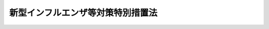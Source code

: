 .. _H24HO031:

==================================
新型インフルエンザ等対策特別措置法
==================================

.. raw:: html
    
    
    <b>新型インフルエンザ等対策特別措置法<br>
    （平成二十四年五月十一日法律第三十一号）</b><br><br>
    <div align="right">最終改正：平成二七年六月二四日法律第四七号</div><br><div align="right"><table width="" border="0"><tr><td><font color="RED">（最終改正までの未施行法令）</font></td></tr><tr><td><a href="/cgi-bin/idxmiseko.cgi?H_RYAKU=%95%bd%93%f1%8e%6c%96%40%8e%4f%88%ea&amp;H_NO=%95%bd%90%ac%93%f1%8f%5c%98%5a%94%4e%98%5a%8c%8e%8f%5c%94%aa%93%fa%96%40%97%a5%91%e6%8e%b5%8f%5c%93%f1%8d%86&amp;H_PATH=/miseko/H24HO031/H26HO072.html" target="inyo">平成二十六年六月十八日法律第七十二号</a></td><td align="right">（未施行）</td></tr><tr></tr><tr><td><a href="/cgi-bin/idxmiseko.cgi?H_RYAKU=%95%bd%93%f1%8e%6c%96%40%8e%4f%88%ea&amp;H_NO=%95%bd%90%ac%93%f1%8f%5c%8e%b5%94%4e%98%5a%8c%8e%93%f1%8f%5c%8e%6c%93%fa%96%40%97%a5%91%e6%8e%6c%8f%5c%8e%b5%8d%86&amp;H_PATH=/miseko/H24HO031/H27HO047.html" target="inyo">平成二十七年六月二十四日法律第四十七号</a></td><td align="right">（未施行）</td></tr><tr></tr><tr><td align="right">　</td><td></td></tr><tr></tr></table></div><a name="0000000000000000000000000000000000000000000000000000000000000000000000000000000"></a>
    <br>
    　<a href="#1000000000001000000000000000000000000000000000000000000000000000000000000000000" target="data">第一章　総則（第一条―第五条）</a>
    <br>
    　<a href="#1000000000002000000000000000000000000000000000000000000000000000000000000000000" target="data">第二章　新型インフルエンザ等対策の実施に関する計画等（第六条―第十三条）</a>
    <br>
    　<a href="#1000000000003000000000000000000000000000000000000000000000000000000000000000000" target="data">第三章　新型インフルエンザ等の発生時における措置（第十四条―第三十一条）</a>
    <br>
    　<a href="#1000000000004000000000000000000000000000000000000000000000000000000000000000000" target="data">第四章　新型インフルエンザ等緊急事態措置</a>
    <br>
    　　<a href="#1000000000004000000001000000000000000000000000000000000000000000000000000000000" target="data">第一節　通則（第三十二条―第四十四条）</a>
    <br>
    　　<a href="#1000000000004000000002000000000000000000000000000000000000000000000000000000000" target="data">第二節　まん延の防止に関する措置（第四十五条・第四十六条）</a>
    <br>
    　　<a href="#1000000000004000000003000000000000000000000000000000000000000000000000000000000" target="data">第三節　医療等の提供体制の確保に関する措置（第四十七条―第四十九条）</a>
    <br>
    　　<a href="#1000000000004000000004000000000000000000000000000000000000000000000000000000000" target="data">第四節　国民生活及び国民経済の安定に関する措置（第五十条―第六十一条）</a>
    <br>
    　<a href="#1000000000005000000000000000000000000000000000000000000000000000000000000000000" target="data">第五章　財政上の措置等（第六十二条―第七十条）</a>
    <br>
    　<a href="#1000000000006000000000000000000000000000000000000000000000000000000000000000000" target="data">第六章　雑則（第七十一条―第七十五条）</a>
    <br>
    　<a href="#1000000000007000000000000000000000000000000000000000000000000000000000000000000" target="data">第七章　罰則（第七十六条―第七十八条）</a>
    <br>
    　<a href="#5000000000000000000000000000000000000000000000000000000000000000000000000000000" target="data">附則</a>
    <br>
    
    <p>　　　<b><a name="1000000000001000000000000000000000000000000000000000000000000000000000000000000">第一章　総則</a>
    </b>
    </p><p>
    </p><div class="arttitle"><a name="1000000000000000000000000000000000000000000000000100000000000000000000000000000">（目的）</a>
    </div><div class="item"><b>第一条</b>
    <a name="1000000000000000000000000000000000000000000000000100000000001000000000000000000"></a>
    　この法律は、国民の大部分が現在その免疫を獲得していないこと等から、新型インフルエンザ等が全国的かつ急速にまん延し、かつ、これにかかった場合の病状の程度が重篤となるおそれがあり、また、国民生活及び国民経済に重大な影響を及ぼすおそれがあることに鑑み、新型インフルエンザ等対策の実施に関する計画、新型インフルエンザ等の発生時における措置、新型インフルエンザ等緊急事態措置その他新型インフルエンザ等に関する事項について特別の措置を定めることにより、<a href="/cgi-bin/idxrefer.cgi?H_FILE=%95%bd%88%ea%81%5a%96%40%88%ea%88%ea%8e%6c&amp;REF_NAME=%8a%b4%90%f5%8f%c7%82%cc%97%5c%96%68%8b%79%82%d1%8a%b4%90%f5%8f%c7%82%cc%8a%b3%8e%d2%82%c9%91%ce%82%b7%82%e9%88%e3%97%c3%82%c9%8a%d6%82%b7%82%e9%96%40%97%a5&amp;ANCHOR_F=&amp;ANCHOR_T=" target="inyo">感染症の予防及び感染症の患者に対する医療に関する法律</a>
    （平成十年法律第百十四号。以下「感染症法」という。）その他新型インフルエンザ等の発生の予防及びまん延の防止に関する法律と相まって、新型インフルエンザ等に対する対策の強化を図り、もって新型インフルエンザ等の発生時において国民の生命及び健康を保護し、並びに国民生活及び国民経済に及ぼす影響が最小となるようにすることを目的とする。
    </div>
    
    <p>
    </p><div class="arttitle"><a name="1000000000000000000000000000000000000000000000000200000000000000000000000000000">（定義）</a>
    </div><div class="item"><b>第二条</b>
    <a name="1000000000000000000000000000000000000000000000000200000000001000000000000000000"></a>
    　この法律において、次の各号に掲げる用語の意義は、それぞれ当該各号に定めるところによる。
    <div class="number"><b><a name="1000000000000000000000000000000000000000000000000200000000001000000001000000000">一</a>
    </b>
    　新型インフルエンザ等　<a href="/cgi-bin/idxrefer.cgi?H_FILE=%95%bd%88%ea%81%5a%96%40%88%ea%88%ea%8e%6c&amp;REF_NAME=%8a%b4%90%f5%8f%c7%96%40%91%e6%98%5a%8f%f0%91%e6%8e%b5%8d%80&amp;ANCHOR_F=1000000000000000000000000000000000000000000000000600000000007000000000000000000&amp;ANCHOR_T=1000000000000000000000000000000000000000000000000600000000007000000000000000000#1000000000000000000000000000000000000000000000000600000000007000000000000000000" target="inyo">感染症法第六条第七項</a>
    に規定する新型インフルエンザ等感染症及び<a href="/cgi-bin/idxrefer.cgi?H_FILE=%95%bd%88%ea%81%5a%96%40%88%ea%88%ea%8e%6c&amp;REF_NAME=%93%af%8f%f0%91%e6%8b%e3%8d%80&amp;ANCHOR_F=1000000000000000000000000000000000000000000000000600000000009000000000000000000&amp;ANCHOR_T=1000000000000000000000000000000000000000000000000600000000009000000000000000000#1000000000000000000000000000000000000000000000000600000000009000000000000000000" target="inyo">同条第九項</a>
    に規定する新感染症（全国的かつ急速なまん延のおそれのあるものに限る。）をいう。
    </div>
    <div class="number"><b><a name="1000000000000000000000000000000000000000000000000200000000001000000002000000000">二</a>
    </b>
    　新型インフルエンザ等対策　第十五条第一項の規定により同項に規定する政府対策本部が設置された時から第二十一条第一項の規定により当該政府対策本部が廃止されるまでの間において、国民の生命及び健康を保護し、並びに国民生活及び国民経済に及ぼす影響が最小となるようにするため、国、地方公共団体並びに指定公共機関及び指定地方公共機関がこの法律及び<a href="/cgi-bin/idxrefer.cgi?H_FILE=%95%bd%88%ea%81%5a%96%40%88%ea%88%ea%8e%6c&amp;REF_NAME=%8a%b4%90%f5%8f%c7%96%40&amp;ANCHOR_F=&amp;ANCHOR_T=" target="inyo">感染症法</a>
    その他の法律の規定により実施する措置をいう。
    </div>
    <div class="number"><b><a name="1000000000000000000000000000000000000000000000000200000000001000000003000000000">三</a>
    </b>
    　新型インフルエンザ等緊急事態措置　第三十二条第一項の規定により同項に規定する新型インフルエンザ等緊急事態宣言がされた時から同条第五項の規定により同項に規定する新型インフルエンザ等緊急事態解除宣言がされるまでの間において、国民の生命及び健康を保護し、並びに国民生活及び国民経済に及ぼす影響が最小となるようにするため、国、地方公共団体並びに指定公共機関及び指定地方公共機関がこの法律の規定により実施する措置をいう。
    </div>
    <div class="number"><b><a name="1000000000000000000000000000000000000000000000000200000000001000000004000000000">四</a>
    </b>
    　指定行政機関　次に掲げる機関で政令で定めるものをいう。<div class="para1"><b>イ</b>　内閣府、宮内庁並びに<a href="/cgi-bin/idxrefer.cgi?H_FILE=%95%bd%88%ea%88%ea%96%40%94%aa%8b%e3&amp;REF_NAME=%93%e0%8a%74%95%7b%90%dd%92%75%96%40&amp;ANCHOR_F=&amp;ANCHOR_T=" target="inyo">内閣府設置法</a>
    （平成十一年法律第八十九号）<a href="/cgi-bin/idxrefer.cgi?H_FILE=%95%bd%88%ea%88%ea%96%40%94%aa%8b%e3&amp;REF_NAME=%91%e6%8e%6c%8f%5c%8b%e3%8f%f0%91%e6%88%ea%8d%80&amp;ANCHOR_F=1000000000000000000000000000000000000000000000004900000000001000000000000000000&amp;ANCHOR_T=1000000000000000000000000000000000000000000000004900000000001000000000000000000#1000000000000000000000000000000000000000000000004900000000001000000000000000000" target="inyo">第四十九条第一項</a>
    及び<a href="/cgi-bin/idxrefer.cgi?H_FILE=%95%bd%88%ea%88%ea%96%40%94%aa%8b%e3&amp;REF_NAME=%91%e6%93%f1%8d%80&amp;ANCHOR_F=1000000000000000000000000000000000000000000000004900000000002000000000000000000&amp;ANCHOR_T=1000000000000000000000000000000000000000000000004900000000002000000000000000000#1000000000000000000000000000000000000000000000004900000000002000000000000000000" target="inyo">第二項</a>
    に規定する機関並びに<a href="/cgi-bin/idxrefer.cgi?H_FILE=%8f%ba%93%f1%8e%4f%96%40%88%ea%93%f1%81%5a&amp;REF_NAME=%8d%91%89%c6%8d%73%90%ad%91%67%90%44%96%40&amp;ANCHOR_F=&amp;ANCHOR_T=" target="inyo">国家行政組織法</a>
    （昭和二十三年法律第百二十号）<a href="/cgi-bin/idxrefer.cgi?H_FILE=%8f%ba%93%f1%8e%4f%96%40%88%ea%93%f1%81%5a&amp;REF_NAME=%91%e6%8e%4f%8f%f0%91%e6%93%f1%8d%80&amp;ANCHOR_F=1000000000000000000000000000000000000000000000000300000000002000000000000000000&amp;ANCHOR_T=1000000000000000000000000000000000000000000000000300000000002000000000000000000#1000000000000000000000000000000000000000000000000300000000002000000000000000000" target="inyo">第三条第二項</a>
    に規定する機関</div>
    <div class="para1"><b>ロ</b>　<a href="/cgi-bin/idxrefer.cgi?H_FILE=%95%bd%88%ea%88%ea%96%40%94%aa%8b%e3&amp;REF_NAME=%93%e0%8a%74%95%7b%90%dd%92%75%96%40%91%e6%8e%4f%8f%5c%8e%b5%8f%f0&amp;ANCHOR_F=1000000000000000000000000000000000000000000000003700000000000000000000000000000&amp;ANCHOR_T=1000000000000000000000000000000000000000000000003700000000000000000000000000000#1000000000000000000000000000000000000000000000003700000000000000000000000000000" target="inyo">内閣府設置法第三十七条</a>
    及び<a href="/cgi-bin/idxrefer.cgi?H_FILE=%95%bd%88%ea%88%ea%96%40%94%aa%8b%e3&amp;REF_NAME=%91%e6%8c%dc%8f%5c%8e%6c%8f%f0&amp;ANCHOR_F=1000000000000000000000000000000000000000000000005400000000000000000000000000000&amp;ANCHOR_T=1000000000000000000000000000000000000000000000005400000000000000000000000000000#1000000000000000000000000000000000000000000000005400000000000000000000000000000" target="inyo">第五十四条</a>
    並びに<a href="/cgi-bin/idxrefer.cgi?H_FILE=%8f%ba%93%f1%93%f1%96%40%8e%b5%81%5a&amp;REF_NAME=%8b%7b%93%e0%92%a1%96%40&amp;ANCHOR_F=&amp;ANCHOR_T=" target="inyo">宮内庁法</a>
    （昭和二十二年法律第七十号）<a href="/cgi-bin/idxrefer.cgi?H_FILE=%8f%ba%93%f1%93%f1%96%40%8e%b5%81%5a&amp;REF_NAME=%91%e6%8f%5c%98%5a%8f%f0%91%e6%88%ea%8d%80&amp;ANCHOR_F=1000000000000000000000000000000000000000000000001600000000001000000000000000000&amp;ANCHOR_T=1000000000000000000000000000000000000000000000001600000000001000000000000000000#1000000000000000000000000000000000000000000000001600000000001000000000000000000" target="inyo">第十六条第一項</a>
    並びに<a href="/cgi-bin/idxrefer.cgi?H_FILE=%8f%ba%93%f1%8e%4f%96%40%88%ea%93%f1%81%5a&amp;REF_NAME=%8d%91%89%c6%8d%73%90%ad%91%67%90%44%96%40%91%e6%94%aa%8f%f0&amp;ANCHOR_F=1000000000000000000000000000000000000000000000000800000000000000000000000000000&amp;ANCHOR_T=1000000000000000000000000000000000000000000000000800000000000000000000000000000#1000000000000000000000000000000000000000000000000800000000000000000000000000000" target="inyo">国家行政組織法第八条</a>
    に規定する機関</div>
    <div class="para1"><b>ハ</b>　<a href="/cgi-bin/idxrefer.cgi?H_FILE=%95%bd%88%ea%88%ea%96%40%94%aa%8b%e3&amp;REF_NAME=%93%e0%8a%74%95%7b%90%dd%92%75%96%40%91%e6%8e%4f%8f%5c%8b%e3%8f%f0&amp;ANCHOR_F=1000000000000000000000000000000000000000000000003900000000000000000000000000000&amp;ANCHOR_T=1000000000000000000000000000000000000000000000003900000000000000000000000000000#1000000000000000000000000000000000000000000000003900000000000000000000000000000" target="inyo">内閣府設置法第三十九条</a>
    及び<a href="/cgi-bin/idxrefer.cgi?H_FILE=%95%bd%88%ea%88%ea%96%40%94%aa%8b%e3&amp;REF_NAME=%91%e6%8c%dc%8f%5c%8c%dc%8f%f0&amp;ANCHOR_F=1000000000000000000000000000000000000000000000005500000000000000000000000000000&amp;ANCHOR_T=1000000000000000000000000000000000000000000000005500000000000000000000000000000#1000000000000000000000000000000000000000000000005500000000000000000000000000000" target="inyo">第五十五条</a>
    並びに<a href="/cgi-bin/idxrefer.cgi?H_FILE=%8f%ba%93%f1%93%f1%96%40%8e%b5%81%5a&amp;REF_NAME=%8b%7b%93%e0%92%a1%96%40%91%e6%8f%5c%98%5a%8f%f0%91%e6%93%f1%8d%80&amp;ANCHOR_F=1000000000000000000000000000000000000000000000001600000000002000000000000000000&amp;ANCHOR_T=1000000000000000000000000000000000000000000000001600000000002000000000000000000#1000000000000000000000000000000000000000000000001600000000002000000000000000000" target="inyo">宮内庁法第十六条第二項</a>
    並びに<a href="/cgi-bin/idxrefer.cgi?H_FILE=%8f%ba%93%f1%8e%4f%96%40%88%ea%93%f1%81%5a&amp;REF_NAME=%8d%91%89%c6%8d%73%90%ad%91%67%90%44%96%40%91%e6%94%aa%8f%f0%82%cc%93%f1&amp;ANCHOR_F=1000000000000000000000000000000000000000000000000800200000000000000000000000000&amp;ANCHOR_T=1000000000000000000000000000000000000000000000000800200000000000000000000000000#1000000000000000000000000000000000000000000000000800200000000000000000000000000" target="inyo">国家行政組織法第八条の二</a>
    に規定する機関</div>
    <div class="para1"><b>ニ</b>　<a href="/cgi-bin/idxrefer.cgi?H_FILE=%95%bd%88%ea%88%ea%96%40%94%aa%8b%e3&amp;REF_NAME=%93%e0%8a%74%95%7b%90%dd%92%75%96%40%91%e6%8e%6c%8f%5c%8f%f0&amp;ANCHOR_F=1000000000000000000000000000000000000000000000004000000000000000000000000000000&amp;ANCHOR_T=1000000000000000000000000000000000000000000000004000000000000000000000000000000#1000000000000000000000000000000000000000000000004000000000000000000000000000000" target="inyo">内閣府設置法第四十条</a>
    及び<a href="/cgi-bin/idxrefer.cgi?H_FILE=%95%bd%88%ea%88%ea%96%40%94%aa%8b%e3&amp;REF_NAME=%91%e6%8c%dc%8f%5c%98%5a%8f%f0&amp;ANCHOR_F=1000000000000000000000000000000000000000000000005600000000000000000000000000000&amp;ANCHOR_T=1000000000000000000000000000000000000000000000005600000000000000000000000000000#1000000000000000000000000000000000000000000000005600000000000000000000000000000" target="inyo">第五十六条</a>
    並びに<a href="/cgi-bin/idxrefer.cgi?H_FILE=%8f%ba%93%f1%8e%4f%96%40%88%ea%93%f1%81%5a&amp;REF_NAME=%8d%91%89%c6%8d%73%90%ad%91%67%90%44%96%40%91%e6%94%aa%8f%f0%82%cc%8e%4f&amp;ANCHOR_F=1000000000000000000000000000000000000000000000000800300000000000000000000000000&amp;ANCHOR_T=1000000000000000000000000000000000000000000000000800300000000000000000000000000#1000000000000000000000000000000000000000000000000800300000000000000000000000000" target="inyo">国家行政組織法第八条の三</a>
    に規定する機関</div>
    
    </div>
    <div class="number"><b><a name="1000000000000000000000000000000000000000000000000200000000001000000005000000000">五</a>
    </b>
    　指定地方行政機関　指定行政機関の地方支分部局（<a href="/cgi-bin/idxrefer.cgi?H_FILE=%95%bd%88%ea%88%ea%96%40%94%aa%8b%e3&amp;REF_NAME=%93%e0%8a%74%95%7b%90%dd%92%75%96%40%91%e6%8e%6c%8f%5c%8e%4f%8f%f0&amp;ANCHOR_F=1000000000000000000000000000000000000000000000004300000000000000000000000000000&amp;ANCHOR_T=1000000000000000000000000000000000000000000000004300000000000000000000000000000#1000000000000000000000000000000000000000000000004300000000000000000000000000000" target="inyo">内閣府設置法第四十三条</a>
    及び<a href="/cgi-bin/idxrefer.cgi?H_FILE=%95%bd%88%ea%88%ea%96%40%94%aa%8b%e3&amp;REF_NAME=%91%e6%8c%dc%8f%5c%8e%b5%8f%f0&amp;ANCHOR_F=1000000000000000000000000000000000000000000000005700000000000000000000000000000&amp;ANCHOR_T=1000000000000000000000000000000000000000000000005700000000000000000000000000000#1000000000000000000000000000000000000000000000005700000000000000000000000000000" target="inyo">第五十七条</a>
    （<a href="/cgi-bin/idxrefer.cgi?H_FILE=%8f%ba%93%f1%93%f1%96%40%8e%b5%81%5a&amp;REF_NAME=%8b%7b%93%e0%92%a1%96%40%91%e6%8f%5c%94%aa%8f%f0%91%e6%88%ea%8d%80&amp;ANCHOR_F=1000000000000000000000000000000000000000000000001800000000001000000000000000000&amp;ANCHOR_T=1000000000000000000000000000000000000000000000001800000000001000000000000000000#1000000000000000000000000000000000000000000000001800000000001000000000000000000" target="inyo">宮内庁法第十八条第一項</a>
    において準用する場合を含む。）並びに<a href="/cgi-bin/idxrefer.cgi?H_FILE=%8f%ba%93%f1%93%f1%96%40%8e%b5%81%5a&amp;REF_NAME=%8b%7b%93%e0%92%a1%96%40%91%e6%8f%5c%8e%b5%8f%f0%91%e6%88%ea%8d%80&amp;ANCHOR_F=1000000000000000000000000000000000000000000000001700000000001000000000000000000&amp;ANCHOR_T=1000000000000000000000000000000000000000000000001700000000001000000000000000000#1000000000000000000000000000000000000000000000001700000000001000000000000000000" target="inyo">宮内庁法第十七条第一項</a>
    並びに<a href="/cgi-bin/idxrefer.cgi?H_FILE=%8f%ba%93%f1%8e%4f%96%40%88%ea%93%f1%81%5a&amp;REF_NAME=%8d%91%89%c6%8d%73%90%ad%91%67%90%44%96%40%91%e6%8b%e3%8f%f0&amp;ANCHOR_F=1000000000000000000000000000000000000000000000000900000000000000000000000000000&amp;ANCHOR_T=1000000000000000000000000000000000000000000000000900000000000000000000000000000#1000000000000000000000000000000000000000000000000900000000000000000000000000000" target="inyo">国家行政組織法第九条</a>
    の地方支分部局をいう。）その他の国の地方行政機関で政令で定めるものをいう。
    </div>
    <div class="number"><b><a name="1000000000000000000000000000000000000000000000000200000000001000000006000000000">六</a>
    </b>
    　指定公共機関　独立行政法人（<a href="/cgi-bin/idxrefer.cgi?H_FILE=%95%bd%88%ea%88%ea%96%40%88%ea%81%5a%8e%4f&amp;REF_NAME=%93%c6%97%a7%8d%73%90%ad%96%40%90%6c%92%ca%91%a5%96%40&amp;ANCHOR_F=&amp;ANCHOR_T=" target="inyo">独立行政法人通則法</a>
    （平成十一年法律第百三号）<a href="/cgi-bin/idxrefer.cgi?H_FILE=%95%bd%88%ea%88%ea%96%40%88%ea%81%5a%8e%4f&amp;REF_NAME=%91%e6%93%f1%8f%f0%91%e6%88%ea%8d%80&amp;ANCHOR_F=1000000000000000000000000000000000000000000000000200000000001000000000000000000&amp;ANCHOR_T=1000000000000000000000000000000000000000000000000200000000001000000000000000000#1000000000000000000000000000000000000000000000000200000000001000000000000000000" target="inyo">第二条第一項</a>
    に規定する独立行政法人をいう。）、日本銀行、日本赤十字社、日本放送協会その他の公共的機関及び医療、医薬品（<a href="/cgi-bin/idxrefer.cgi?H_FILE=%8f%ba%8e%4f%8c%dc%96%40%88%ea%8e%6c%8c%dc&amp;REF_NAME=%88%e3%96%f2%95%69%81%41%88%e3%97%c3%8b%40%8a%ed%93%99%82%cc%95%69%8e%bf%81%41%97%4c%8c%f8%90%ab%8b%79%82%d1%88%c0%91%53%90%ab%82%cc%8a%6d%95%db%93%99%82%c9%8a%d6%82%b7%82%e9%96%40%97%a5&amp;ANCHOR_F=&amp;ANCHOR_T=" target="inyo">医薬品、医療機器等の品質、有効性及び安全性の確保等に関する法律</a>
    （昭和三十五年法律第百四十五号）<a href="/cgi-bin/idxrefer.cgi?H_FILE=%8f%ba%8e%4f%8c%dc%96%40%88%ea%8e%6c%8c%dc&amp;REF_NAME=%91%e6%93%f1%8f%f0%91%e6%88%ea%8d%80&amp;ANCHOR_F=1000000000000000000000000000000000000000000000000200000000001000000000000000000&amp;ANCHOR_T=1000000000000000000000000000000000000000000000000200000000001000000000000000000#1000000000000000000000000000000000000000000000000200000000001000000000000000000" target="inyo">第二条第一項</a>
    に規定する医薬品をいう。以下同じ。）、医療機器（<a href="/cgi-bin/idxrefer.cgi?H_FILE=%8f%ba%8e%4f%8c%dc%96%40%88%ea%8e%6c%8c%dc&amp;REF_NAME=%93%af%8f%f0%91%e6%8e%6c%8d%80&amp;ANCHOR_F=1000000000000000000000000000000000000000000000000200000000004000000000000000000&amp;ANCHOR_T=1000000000000000000000000000000000000000000000000200000000004000000000000000000#1000000000000000000000000000000000000000000000000200000000004000000000000000000" target="inyo">同条第四項</a>
    に規定する医療機器をいう。以下同じ。）又は再生医療等製品（<a href="/cgi-bin/idxrefer.cgi?H_FILE=%8f%ba%8e%4f%8c%dc%96%40%88%ea%8e%6c%8c%dc&amp;REF_NAME=%93%af%8f%f0%91%e6%8b%e3%8d%80&amp;ANCHOR_F=1000000000000000000000000000000000000000000000000200000000009000000000000000000&amp;ANCHOR_T=1000000000000000000000000000000000000000000000000200000000009000000000000000000#1000000000000000000000000000000000000000000000000200000000009000000000000000000" target="inyo">同条第九項</a>
    に規定する再生医療等製品をいう。以下同じ。）の製造又は販売、電気又はガスの供給、輸送、通信その他の公益的事業を営む法人で、政令で定めるものをいう。
    </div>
    <div class="number"><b><a name="1000000000000000000000000000000000000000000000000200000000001000000007000000000">七</a>
    </b>
    　指定地方公共機関　都道府県の区域において医療、医薬品、医療機器又は再生医療等製品の製造又は販売、電気又はガスの供給、輸送、通信その他の公益的事業を営む法人、地方道路公社（<a href="/cgi-bin/idxrefer.cgi?H_FILE=%8f%ba%8e%6c%8c%dc%96%40%94%aa%93%f1&amp;REF_NAME=%92%6e%95%fb%93%b9%98%48%8c%f6%8e%d0%96%40&amp;ANCHOR_F=&amp;ANCHOR_T=" target="inyo">地方道路公社法</a>
    （昭和四十五年法律第八十二号）<a href="/cgi-bin/idxrefer.cgi?H_FILE=%8f%ba%8e%6c%8c%dc%96%40%94%aa%93%f1&amp;REF_NAME=%91%e6%88%ea%8f%f0&amp;ANCHOR_F=1000000000000000000000000000000000000000000000000100000000000000000000000000000&amp;ANCHOR_T=1000000000000000000000000000000000000000000000000100000000000000000000000000000#1000000000000000000000000000000000000000000000000100000000000000000000000000000" target="inyo">第一条</a>
    の地方道路公社をいう。）その他の公共的施設を管理する法人及び地方独立行政法人（<a href="/cgi-bin/idxrefer.cgi?H_FILE=%95%bd%88%ea%8c%dc%96%40%88%ea%88%ea%94%aa&amp;REF_NAME=%92%6e%95%fb%93%c6%97%a7%8d%73%90%ad%96%40%90%6c%96%40&amp;ANCHOR_F=&amp;ANCHOR_T=" target="inyo">地方独立行政法人法</a>
    （平成十五年法律第百十八号）<a href="/cgi-bin/idxrefer.cgi?H_FILE=%95%bd%88%ea%8c%dc%96%40%88%ea%88%ea%94%aa&amp;REF_NAME=%91%e6%93%f1%8f%f0%91%e6%88%ea%8d%80&amp;ANCHOR_F=1000000000000000000000000000000000000000000000000200000000001000000000000000000&amp;ANCHOR_T=1000000000000000000000000000000000000000000000000200000000001000000000000000000#1000000000000000000000000000000000000000000000000200000000001000000000000000000" target="inyo">第二条第一項</a>
    に規定する地方独立行政法人をいう。）のうち、前号の政令で定めるもの以外のもので、あらかじめ当該法人の意見を聴いて当該都道府県の知事が指定するものをいう。
    </div>
    </div>
    
    <p>
    </p><div class="arttitle"><a name="1000000000000000000000000000000000000000000000000300000000000000000000000000000">（国、地方公共団体等の責務）</a>
    </div><div class="item"><b>第三条</b>
    <a name="1000000000000000000000000000000000000000000000000300000000001000000000000000000"></a>
    　国は、新型インフルエンザ等から国民の生命及び健康を保護し、並びに新型インフルエンザ等が国民生活及び国民経済に及ぼす影響が最小となるようにするため、新型インフルエンザ等が発生したときは、自ら新型インフルエンザ等対策を的確かつ迅速に実施し、並びに地方公共団体及び指定公共機関が実施する新型インフルエンザ等対策を的確かつ迅速に支援することにより、国全体として万全の態勢を整備する責務を有する。
    </div>
    <div class="item"><b><a name="1000000000000000000000000000000000000000000000000300000000002000000000000000000">２</a>
    </b>
    　国は、新型インフルエンザ等及びこれに係るワクチンその他の医薬品の調査及び研究を推進するよう努めるものとする。
    </div>
    <div class="item"><b><a name="1000000000000000000000000000000000000000000000000300000000003000000000000000000">３</a>
    </b>
    　国は、世界保健機関その他の国際機関及びアジア諸国その他の諸外国との国際的な連携を確保するとともに、新型インフルエンザ等に関する調査及び研究に係る国際協力を推進するよう努めるものとする。
    </div>
    <div class="item"><b><a name="1000000000000000000000000000000000000000000000000300000000004000000000000000000">４</a>
    </b>
    　地方公共団体は、新型インフルエンザ等が発生したときは、第十八条第一項に規定する基本的対処方針に基づき、自らその区域に係る新型インフルエンザ等対策を的確かつ迅速に実施し、及び当該地方公共団体の区域において関係機関が実施する新型インフルエンザ等対策を総合的に推進する責務を有する。
    </div>
    <div class="item"><b><a name="1000000000000000000000000000000000000000000000000300000000005000000000000000000">５</a>
    </b>
    　指定公共機関及び指定地方公共機関は、新型インフルエンザ等が発生したときは、この法律で定めるところにより、その業務について、新型インフルエンザ等対策を実施する責務を有する。
    </div>
    <div class="item"><b><a name="1000000000000000000000000000000000000000000000000300000000006000000000000000000">６</a>
    </b>
    　国、地方公共団体並びに指定公共機関及び指定地方公共機関は、新型インフルエンザ等対策を実施するに当たっては、相互に連携協力し、その的確かつ迅速な実施に万全を期さなければならない。
    </div>
    
    <p>
    </p><div class="arttitle"><a name="1000000000000000000000000000000000000000000000000400000000000000000000000000000">（事業者及び国民の責務）</a>
    </div><div class="item"><b>第四条</b>
    <a name="1000000000000000000000000000000000000000000000000400000000001000000000000000000"></a>
    　事業者及び国民は、新型インフルエンザ等の予防に努めるとともに、新型インフルエンザ等対策に協力するよう努めなければならない。
    </div>
    <div class="item"><b><a name="1000000000000000000000000000000000000000000000000400000000002000000000000000000">２</a>
    </b>
    　事業者は、新型インフルエンザ等のまん延により生ずる影響を考慮し、その事業の実施に関し、適切な措置を講ずるよう努めなければならない。
    </div>
    <div class="item"><b><a name="1000000000000000000000000000000000000000000000000400000000003000000000000000000">３</a>
    </b>
    　第二十八条第一項第一号に規定する登録事業者は、新型インフルエンザ等が発生したときにおいても、医療の提供並びに国民生活及び国民経済の安定に寄与する業務を継続的に実施するよう努めなければならない。
    </div>
    
    <p>
    </p><div class="arttitle"><a name="1000000000000000000000000000000000000000000000000500000000000000000000000000000">（基本的人権の尊重）</a>
    </div><div class="item"><b>第五条</b>
    <a name="1000000000000000000000000000000000000000000000000500000000001000000000000000000"></a>
    　国民の自由と権利が尊重されるべきことに鑑み、新型インフルエンザ等対策を実施する場合において、国民の自由と権利に制限が加えられるときであっても、その制限は当該新型インフルエンザ等対策を実施するため必要最小限のものでなければならない。
    </div>
    
    
    <p>　　　<b><a name="1000000000002000000000000000000000000000000000000000000000000000000000000000000">第二章　新型インフルエンザ等対策の実施に関する計画等</a>
    </b>
    </p><p>
    </p><div class="arttitle"><a name="1000000000000000000000000000000000000000000000000600000000000000000000000000000">（政府行動計画の作成及び公表等）</a>
    </div><div class="item"><b>第六条</b>
    <a name="1000000000000000000000000000000000000000000000000600000000001000000000000000000"></a>
    　政府は、新型インフルエンザ等の発生に備えて、新型インフルエンザ等対策の実施に関する計画（以下「政府行動計画」という。）を定めるものとする。
    </div>
    <div class="item"><b><a name="1000000000000000000000000000000000000000000000000600000000002000000000000000000">２</a>
    </b>
    　政府行動計画においては、次に掲げる事項を定めるものとする。
    <div class="number"><b><a name="1000000000000000000000000000000000000000000000000600000000002000000001000000000">一</a>
    </b>
    　新型インフルエンザ等対策の実施に関する基本的な方針
    </div>
    <div class="number"><b><a name="1000000000000000000000000000000000000000000000000600000000002000000002000000000">二</a>
    </b>
    　国が実施する次に掲げる措置に関する事項<div class="para1"><b>イ</b>　新型インフルエンザ等及び<a href="/cgi-bin/idxrefer.cgi?H_FILE=%95%bd%88%ea%81%5a%96%40%88%ea%88%ea%8e%6c&amp;REF_NAME=%8a%b4%90%f5%8f%c7%96%40%91%e6%98%5a%8f%f0%91%e6%8e%b5%8d%80&amp;ANCHOR_F=1000000000000000000000000000000000000000000000000600000000007000000000000000000&amp;ANCHOR_T=1000000000000000000000000000000000000000000000000600000000007000000000000000000#1000000000000000000000000000000000000000000000000600000000007000000000000000000" target="inyo">感染症法第六条第七項</a>
    に規定する新型インフルエンザ等感染症に変異するおそれが高い動物のインフルエンザの外国及び国内における発生の状況、動向及び原因の情報収集</div>
    <div class="para1"><b>ロ</b>　新型インフルエンザ等に関する情報の地方公共団体、指定公共機関、事業者及び国民への適切な方法による提供</div>
    <div class="para1"><b>ハ</b>　新型インフルエンザ等が国内において初めて発生した場合における第十六条第八項に規定する政府現地対策本部による新型インフルエンザ等対策の総合的な推進</div>
    <div class="para1"><b>ニ</b>　検疫、第二十八条第三項に規定する特定接種の実施その他の新型インフルエンザ等のまん延の防止に関する措置</div>
    <div class="para1"><b>ホ</b>　医療の提供体制の確保のための総合調整</div>
    <div class="para1"><b>ヘ</b>　生活関連物資の価格の安定のための措置その他の国民生活及び国民経済の安定に関する措置</div>
    
    </div>
    <div class="number"><b><a name="1000000000000000000000000000000000000000000000000600000000002000000003000000000">三</a>
    </b>
    　第二十八条第一項第一号の規定による厚生労働大臣の登録の基準に関する事項
    </div>
    <div class="number"><b><a name="1000000000000000000000000000000000000000000000000600000000002000000004000000000">四</a>
    </b>
    　都道府県及び指定公共機関がそれぞれ次条第一項に規定する都道府県行動計画及び第九条第一項に規定する業務計画を作成する際の基準となるべき事項
    </div>
    <div class="number"><b><a name="1000000000000000000000000000000000000000000000000600000000002000000005000000000">五</a>
    </b>
    　新型インフルエンザ等対策を実施するための体制に関する事項
    </div>
    <div class="number"><b><a name="1000000000000000000000000000000000000000000000000600000000002000000006000000000">六</a>
    </b>
    　新型インフルエンザ等対策の実施に当たっての地方公共団体相互の広域的な連携協力その他の関係機関相互の連携協力の確保に関する事項
    </div>
    <div class="number"><b><a name="1000000000000000000000000000000000000000000000000600000000002000000007000000000">七</a>
    </b>
    　前各号に掲げるもののほか、新型インフルエンザ等対策の実施に関し必要な事項
    </div>
    </div>
    <div class="item"><b><a name="1000000000000000000000000000000000000000000000000600000000003000000000000000000">３</a>
    </b>
    　政府行動計画は、新型インフルエンザ等が発生する前の段階、新型インフルエンザ等が外国において発生した段階及び新型インフルエンザ等が国内において発生した段階に区分して定めるものとする。
    </div>
    <div class="item"><b><a name="1000000000000000000000000000000000000000000000000600000000004000000000000000000">４</a>
    </b>
    　内閣総理大臣は、政府行動計画の案を作成し、閣議の決定を求めなければならない。
    </div>
    <div class="item"><b><a name="1000000000000000000000000000000000000000000000000600000000005000000000000000000">５</a>
    </b>
    　内閣総理大臣は、前項の規定により政府行動計画の案を作成しようとするときは、あらかじめ、感染症に関する専門的な知識を有する者その他の学識経験者の意見を聴かなければならない。
    </div>
    <div class="item"><b><a name="1000000000000000000000000000000000000000000000000600000000006000000000000000000">６</a>
    </b>
    　内閣総理大臣は、第四項の閣議の決定があったときは、遅滞なく、政府行動計画を国会に報告するとともに、その旨を公示しなければならない。
    </div>
    <div class="item"><b><a name="1000000000000000000000000000000000000000000000000600000000007000000000000000000">７</a>
    </b>
    　政府は、政府行動計画を定めるため必要があると認めるときは、地方公共団体の長その他の執行機関（以下「地方公共団体の長等」という。）、指定公共機関その他の関係者に対し、資料又は情報の提供、意見の陳述その他必要な協力を求めることができる。
    </div>
    <div class="item"><b><a name="1000000000000000000000000000000000000000000000000600000000008000000000000000000">８</a>
    </b>
    　第三項から前項までの規定は、政府行動計画の変更について準用する。
    </div>
    
    <p>
    </p><div class="arttitle"><a name="1000000000000000000000000000000000000000000000000700000000000000000000000000000">（都道府県行動計画）</a>
    </div><div class="item"><b>第七条</b>
    <a name="1000000000000000000000000000000000000000000000000700000000001000000000000000000"></a>
    　都道府県知事は、政府行動計画に基づき、当該都道府県の区域に係る新型インフルエンザ等対策の実施に関する計画（以下「都道府県行動計画」という。）を作成するものとする。
    </div>
    <div class="item"><b><a name="1000000000000000000000000000000000000000000000000700000000002000000000000000000">２</a>
    </b>
    　都道府県行動計画においては、おおむね次に掲げる事項を定めるものとする。
    <div class="number"><b><a name="1000000000000000000000000000000000000000000000000700000000002000000001000000000">一</a>
    </b>
    　当該都道府県の区域に係る新型インフルエンザ等対策の総合的な推進に関する事項
    </div>
    <div class="number"><b><a name="1000000000000000000000000000000000000000000000000700000000002000000002000000000">二</a>
    </b>
    　都道府県が実施する次に掲げる措置に関する事項<div class="para1"><b>イ</b>　新型インフルエンザ等の都道府県内における発生の状況、動向及び原因の情報収集並びに調査</div>
    <div class="para1"><b>ロ</b>　新型インフルエンザ等に関する情報の市町村、指定地方公共機関、医療機関、事業者及び住民への適切な方法による提供</div>
    <div class="para1"><b>ハ</b>　感染を防止するための協力の要請その他の新型インフルエンザ等のまん延の防止に関する措置</div>
    <div class="para1"><b>ニ</b>　医療従事者の確保その他の医療の提供体制の確保に関する措置</div>
    <div class="para1"><b>ホ</b>　物資の売渡しの要請その他の住民の生活及び地域経済の安定に関する措置</div>
    
    </div>
    <div class="number"><b><a name="1000000000000000000000000000000000000000000000000700000000002000000003000000000">三</a>
    </b>
    　市町村及び指定地方公共機関がそれぞれ次条第一項に規定する市町村行動計画及び第九条第一項に規定する業務計画を作成する際の基準となるべき事項
    </div>
    <div class="number"><b><a name="1000000000000000000000000000000000000000000000000700000000002000000004000000000">四</a>
    </b>
    　新型インフルエンザ等対策を実施するための体制に関する事項
    </div>
    <div class="number"><b><a name="1000000000000000000000000000000000000000000000000700000000002000000005000000000">五</a>
    </b>
    　新型インフルエンザ等対策の実施に関する他の地方公共団体その他の関係機関との連携に関する事項
    </div>
    <div class="number"><b><a name="1000000000000000000000000000000000000000000000000700000000002000000006000000000">六</a>
    </b>
    　前各号に掲げるもののほか、当該都道府県の区域に係る新型インフルエンザ等対策に関し都道府県知事が必要と認める事項
    </div>
    </div>
    <div class="item"><b><a name="1000000000000000000000000000000000000000000000000700000000003000000000000000000">３</a>
    </b>
    　都道府県知事は、都道府県行動計画を作成する場合において、他の地方公共団体と関係がある事項を定めるときは、当該他の地方公共団体の長の意見を聴かなければならない。
    </div>
    <div class="item"><b><a name="1000000000000000000000000000000000000000000000000700000000004000000000000000000">４</a>
    </b>
    　都道府県知事は、都道府県行動計画を作成したときは、内閣総理大臣に報告しなければならない。
    </div>
    <div class="item"><b><a name="1000000000000000000000000000000000000000000000000700000000005000000000000000000">５</a>
    </b>
    　内閣総理大臣は、前項の規定により報告を受けた都道府県行動計画について、必要があると認めるときは、当該都道府県知事に対し、必要な助言又は勧告をすることができる。
    </div>
    <div class="item"><b><a name="1000000000000000000000000000000000000000000000000700000000006000000000000000000">６</a>
    </b>
    　都道府県知事は、都道府県行動計画を作成したときは、速やかに、これを議会に報告し、並びに当該都道府県の区域内の市町村の長及び関係指定地方公共機関に通知するとともに、公表しなければならない。
    </div>
    <div class="item"><b><a name="1000000000000000000000000000000000000000000000000700000000007000000000000000000">７</a>
    </b>
    　都道府県知事は、都道府県行動計画を作成するため必要があると認めるときは、指定行政機関の長（当該指定行政機関が合議制の機関である場合にあっては、当該指定行政機関。以下同じ。）、指定地方行政機関の長、地方公共団体の長等、指定公共機関、指定地方公共機関その他の関係者に対し、資料又は情報の提供、意見の陳述その他必要な協力を求めることができる。
    </div>
    <div class="item"><b><a name="1000000000000000000000000000000000000000000000000700000000008000000000000000000">８</a>
    </b>
    　前条第五項の規定は、都道府県行動計画の作成について準用する。
    </div>
    <div class="item"><b><a name="1000000000000000000000000000000000000000000000000700000000009000000000000000000">９</a>
    </b>
    　第三項から前項までの規定は、都道府県行動計画の変更について準用する。
    </div>
    
    <p>
    </p><div class="arttitle"><a name="1000000000000000000000000000000000000000000000000800000000000000000000000000000">（市町村行動計画）</a>
    </div><div class="item"><b>第八条</b>
    <a name="1000000000000000000000000000000000000000000000000800000000001000000000000000000"></a>
    　市町村長は、都道府県行動計画に基づき、当該市町村の区域に係る新型インフルエンザ等対策の実施に関する計画（以下「市町村行動計画」という。）を作成するものとする。
    </div>
    <div class="item"><b><a name="1000000000000000000000000000000000000000000000000800000000002000000000000000000">２</a>
    </b>
    　市町村行動計画においては、おおむね次に掲げる事項を定めるものとする。
    <div class="number"><b><a name="1000000000000000000000000000000000000000000000000800000000002000000001000000000">一</a>
    </b>
    　当該市町村の区域に係る新型インフルエンザ等対策の総合的な推進に関する事項
    </div>
    <div class="number"><b><a name="1000000000000000000000000000000000000000000000000800000000002000000002000000000">二</a>
    </b>
    　市町村が実施する次に掲げる措置に関する事項<div class="para1"><b>イ</b>　新型インフルエンザ等に関する情報の事業者及び住民への適切な方法による提供</div>
    <div class="para1"><b>ロ</b>　住民に対する予防接種の実施その他の新型インフルエンザ等のまん延の防止に関する措置</div>
    <div class="para1"><b>ハ</b>　生活環境の保全その他の住民の生活及び地域経済の安定に関する措置</div>
    
    </div>
    <div class="number"><b><a name="1000000000000000000000000000000000000000000000000800000000002000000003000000000">三</a>
    </b>
    　新型インフルエンザ等対策を実施するための体制に関する事項
    </div>
    <div class="number"><b><a name="1000000000000000000000000000000000000000000000000800000000002000000004000000000">四</a>
    </b>
    　新型インフルエンザ等対策の実施に関する他の地方公共団体その他の関係機関との連携に関する事項
    </div>
    <div class="number"><b><a name="1000000000000000000000000000000000000000000000000800000000002000000005000000000">五</a>
    </b>
    　前各号に掲げるもののほか、当該市町村の区域に係る新型インフルエンザ等対策に関し市町村長が必要と認める事項
    </div>
    </div>
    <div class="item"><b><a name="1000000000000000000000000000000000000000000000000800000000003000000000000000000">３</a>
    </b>
    　市町村長は、市町村行動計画を作成する場合において、他の地方公共団体と関係がある事項を定めるときは、当該他の地方公共団体の長の意見を聴かなければならない。
    </div>
    <div class="item"><b><a name="1000000000000000000000000000000000000000000000000800000000004000000000000000000">４</a>
    </b>
    　市町村長は、市町村行動計画を作成したときは、都道府県知事に報告しなければならない。
    </div>
    <div class="item"><b><a name="1000000000000000000000000000000000000000000000000800000000005000000000000000000">５</a>
    </b>
    　都道府県知事は、前項の規定により報告を受けた市町村行動計画について、必要があると認めるときは、当該市町村長に対し、必要な助言又は勧告をすることができる。
    </div>
    <div class="item"><b><a name="1000000000000000000000000000000000000000000000000800000000006000000000000000000">６</a>
    </b>
    　市町村長は、市町村行動計画を作成したときは、速やかに、これを議会に報告するとともに、公表しなければならない。
    </div>
    <div class="item"><b><a name="1000000000000000000000000000000000000000000000000800000000007000000000000000000">７</a>
    </b>
    　第六条第五項及び前条第七項の規定は、市町村行動計画の作成について準用する。
    </div>
    <div class="item"><b><a name="1000000000000000000000000000000000000000000000000800000000008000000000000000000">８</a>
    </b>
    　第三項から前項までの規定は、市町村行動計画の変更について準用する。
    </div>
    
    <p>
    </p><div class="arttitle"><a name="1000000000000000000000000000000000000000000000000900000000000000000000000000000">（指定公共機関及び指定地方公共機関の業務計画）</a>
    </div><div class="item"><b>第九条</b>
    <a name="1000000000000000000000000000000000000000000000000900000000001000000000000000000"></a>
    　指定公共機関又は指定地方公共機関は、それぞれ政府行動計画又は都道府県行動計画に基づき、その業務に関し、新型インフルエンザ等対策に関する業務計画（以下「業務計画」という。）を作成するものとする。
    </div>
    <div class="item"><b><a name="1000000000000000000000000000000000000000000000000900000000002000000000000000000">２</a>
    </b>
    　業務計画においては、次に掲げる事項を定めるものとする。
    <div class="number"><b><a name="1000000000000000000000000000000000000000000000000900000000002000000001000000000">一</a>
    </b>
    　当該指定公共機関又は指定地方公共機関が実施する新型インフルエンザ等対策の内容及び実施方法に関する事項
    </div>
    <div class="number"><b><a name="1000000000000000000000000000000000000000000000000900000000002000000002000000000">二</a>
    </b>
    　新型インフルエンザ等対策を実施するための体制に関する事項
    </div>
    <div class="number"><b><a name="1000000000000000000000000000000000000000000000000900000000002000000003000000000">三</a>
    </b>
    　新型インフルエンザ等対策の実施に関する関係機関との連携に関する事項
    </div>
    <div class="number"><b><a name="1000000000000000000000000000000000000000000000000900000000002000000004000000000">四</a>
    </b>
    　前三号に掲げるもののほか、新型インフルエンザ等対策の実施に関し必要な事項
    </div>
    </div>
    <div class="item"><b><a name="1000000000000000000000000000000000000000000000000900000000003000000000000000000">３</a>
    </b>
    　指定公共機関及び指定地方公共機関は、それぞれその業務計画を作成したときは、速やかに、指定公共機関にあっては当該指定公共機関を所管する指定行政機関の長を経由して内閣総理大臣に、指定地方公共機関にあっては当該指定地方公共機関を指定した都道府県知事に報告しなければならない。この場合において、内閣総理大臣又は都道府県知事は、当該指定公共機関又は指定地方公共機関に対し、必要な助言をすることができる。
    </div>
    <div class="item"><b><a name="1000000000000000000000000000000000000000000000000900000000004000000000000000000">４</a>
    </b>
    　指定公共機関及び指定地方公共機関は、それぞれその業務計画を作成したときは、速やかに、これを関係都道府県知事及び関係市町村長に通知するとともに、その要旨を公表しなければならない。
    </div>
    <div class="item"><b><a name="1000000000000000000000000000000000000000000000000900000000005000000000000000000">５</a>
    </b>
    　第七条第七項の規定は、業務計画の作成について準用する。
    </div>
    <div class="item"><b><a name="1000000000000000000000000000000000000000000000000900000000006000000000000000000">６</a>
    </b>
    　前三項の規定は、業務計画の変更について準用する。
    </div>
    
    <p>
    </p><div class="arttitle"><a name="1000000000000000000000000000000000000000000000001000000000000000000000000000000">（物資及び資材の備蓄等）</a>
    </div><div class="item"><b>第十条</b>
    <a name="1000000000000000000000000000000000000000000000001000000000001000000000000000000"></a>
    　指定行政機関の長及び指定地方行政機関の長、地方公共団体の長等並びに指定公共機関及び指定地方公共機関（第十二条及び第五十一条において「指定行政機関の長等」という。）は、政府行動計画、都道府県行動計画、市町村行動計画又は業務計画で定めるところにより、その所掌事務又は業務に係る新型インフルエンザ等対策の実施に必要な医薬品その他の物資及び資材を備蓄し、整備し、若しくは点検し、又は新型インフルエンザ等対策の実施に必要なその管理に属する施設及び設備を整備し、若しくは点検しなければならない。
    </div>
    
    <p>
    </p><div class="arttitle"><a name="1000000000000000000000000000000000000000000000001100000000000000000000000000000">（</a><a href="/cgi-bin/idxrefer.cgi?H_FILE=%8f%ba%8e%4f%98%5a%96%40%93%f1%93%f1%8e%4f&amp;REF_NAME=%8d%d0%8a%51%91%ce%8d%f4%8a%ee%96%7b%96%40&amp;ANCHOR_F=&amp;ANCHOR_T=" target="inyo">災害対策基本法</a>
    の規定による備蓄との関係）
    </div><div class="item"><b>第十一条</b>
    <a name="1000000000000000000000000000000000000000000000001100000000001000000000000000000"></a>
    　前条の規定による物資及び資材の備蓄と、<a href="/cgi-bin/idxrefer.cgi?H_FILE=%8f%ba%8e%4f%98%5a%96%40%93%f1%93%f1%8e%4f&amp;REF_NAME=%8d%d0%8a%51%91%ce%8d%f4%8a%ee%96%7b%96%40&amp;ANCHOR_F=&amp;ANCHOR_T=" target="inyo">災害対策基本法</a>
    （昭和三十六年法律第二百二十三号）<a href="/cgi-bin/idxrefer.cgi?H_FILE=%8f%ba%8e%4f%98%5a%96%40%93%f1%93%f1%8e%4f&amp;REF_NAME=%91%e6%8e%6c%8f%5c%8b%e3%8f%f0&amp;ANCHOR_F=1000000000000000000000000000000000000000000000004900000000000000000000000000000&amp;ANCHOR_T=1000000000000000000000000000000000000000000000004900000000000000000000000000000#1000000000000000000000000000000000000000000000004900000000000000000000000000000" target="inyo">第四十九条</a>
    の規定による物資及び資材の備蓄とは、相互に兼ねることができる。
    </div>
    
    <p>
    </p><div class="arttitle"><a name="1000000000000000000000000000000000000000000000001200000000000000000000000000000">（訓練）</a>
    </div><div class="item"><b>第十二条</b>
    <a name="1000000000000000000000000000000000000000000000001200000000001000000000000000000"></a>
    　指定行政機関の長等は、政府行動計画、都道府県行動計画、市町村行動計画又は業務計画で定めるところにより、それぞれ又は他の指定行政機関の長等と共同して、新型インフルエンザ等対策についての訓練を行うよう努めなければならない。この場合においては、<a href="/cgi-bin/idxrefer.cgi?H_FILE=%8f%ba%8e%4f%98%5a%96%40%93%f1%93%f1%8e%4f&amp;REF_NAME=%8d%d0%8a%51%91%ce%8d%f4%8a%ee%96%7b%96%40%91%e6%8e%6c%8f%5c%94%aa%8f%f0%91%e6%88%ea%8d%80&amp;ANCHOR_F=1000000000000000000000000000000000000000000000004800000000001000000000000000000&amp;ANCHOR_T=1000000000000000000000000000000000000000000000004800000000001000000000000000000#1000000000000000000000000000000000000000000000004800000000001000000000000000000" target="inyo">災害対策基本法第四十八条第一項</a>
    の防災訓練との有機的な連携が図られるよう配慮するものとする。
    </div>
    <div class="item"><b><a name="1000000000000000000000000000000000000000000000001200000000002000000000000000000">２</a>
    </b>
    　都道府県公安委員会は、前項の訓練の効果的な実施を図るため特に必要があると認めるときは、政令で定めるところにより、当該訓練の実施に必要な限度で、区域又は道路の区間を指定して、歩行者又は車両の道路における通行を禁止し、又は制限することができる。
    </div>
    <div class="item"><b><a name="1000000000000000000000000000000000000000000000001200000000003000000000000000000">３</a>
    </b>
    　指定行政機関の長等は、第一項の訓練を行おうとするときは、住民その他関係のある公私の団体に協力を要請することができる。
    </div>
    
    <p>
    </p><div class="arttitle"><a name="1000000000000000000000000000000000000000000000001300000000000000000000000000000">（知識の普及等）</a>
    </div><div class="item"><b>第十三条</b>
    <a name="1000000000000000000000000000000000000000000000001300000000001000000000000000000"></a>
    　国及び地方公共団体は、新型インフルエンザ等の予防及びまん延の防止に関する知識を普及するとともに、新型インフルエンザ等対策の重要性について国民の理解と関心を深めるため、国民に対する啓発に努めなければならない。
    </div>
    
    
    <p>　　　<b><a name="1000000000003000000000000000000000000000000000000000000000000000000000000000000">第三章　新型インフルエンザ等の発生時における措置</a>
    </b>
    </p><p>
    </p><div class="arttitle"><a name="1000000000000000000000000000000000000000000000001400000000000000000000000000000">（新型インフルエンザ等の発生等に関する報告）</a>
    </div><div class="item"><b>第十四条</b>
    <a name="1000000000000000000000000000000000000000000000001400000000001000000000000000000"></a>
    　厚生労働大臣は、<a href="/cgi-bin/idxrefer.cgi?H_FILE=%95%bd%88%ea%81%5a%96%40%88%ea%88%ea%8e%6c&amp;REF_NAME=%8a%b4%90%f5%8f%c7%96%40%91%e6%8e%6c%8f%5c%8e%6c%8f%f0%82%cc%93%f1%91%e6%88%ea%8d%80&amp;ANCHOR_F=1000000000000000000000000000000000000000000000004400200000001000000000000000000&amp;ANCHOR_T=1000000000000000000000000000000000000000000000004400200000001000000000000000000#1000000000000000000000000000000000000000000000004400200000001000000000000000000" target="inyo">感染症法第四十四条の二第一項</a>
    又は<a href="/cgi-bin/idxrefer.cgi?H_FILE=%95%bd%88%ea%81%5a%96%40%88%ea%88%ea%8e%6c&amp;REF_NAME=%91%e6%8e%6c%8f%5c%8e%6c%8f%f0%82%cc%98%5a%91%e6%88%ea%8d%80&amp;ANCHOR_F=1000000000000000000000000000000000000000000000004400600000001000000000000000000&amp;ANCHOR_T=1000000000000000000000000000000000000000000000004400600000001000000000000000000#1000000000000000000000000000000000000000000000004400600000001000000000000000000" target="inyo">第四十四条の六第一項</a>
    の規定により新型インフルエンザ等が発生したと認めた旨を公表するときは、内閣総理大臣に対し、当該新型インフルエンザ等の発生の状況、当該新型インフルエンザ等にかかった場合の病状の程度その他の必要な情報の報告をしなければならない。
    </div>
    
    <p>
    </p><div class="arttitle"><a name="1000000000000000000000000000000000000000000000001500000000000000000000000000000">（政府対策本部の設置）</a>
    </div><div class="item"><b>第十五条</b>
    <a name="1000000000000000000000000000000000000000000000001500000000001000000000000000000"></a>
    　内閣総理大臣は、前条の報告があったときは、当該報告に係る新型インフルエンザ等にかかった場合の病状の程度が、<a href="/cgi-bin/idxrefer.cgi?H_FILE=%95%bd%88%ea%81%5a%96%40%88%ea%88%ea%8e%6c&amp;REF_NAME=%8a%b4%90%f5%8f%c7%96%40%91%e6%98%5a%8f%f0%91%e6%98%5a%8d%80%91%e6%88%ea%8d%86&amp;ANCHOR_F=1000000000000000000000000000000000000000000000000600000000006000000001000000000&amp;ANCHOR_T=1000000000000000000000000000000000000000000000000600000000006000000001000000000#1000000000000000000000000000000000000000000000000600000000006000000001000000000" target="inyo">感染症法第六条第六項第一号</a>
    に掲げるインフルエンザにかかった場合の病状の程度に比しておおむね同程度以下であると認められる場合を除き、<a href="/cgi-bin/idxrefer.cgi?H_FILE=%8f%ba%93%f1%93%f1%96%40%8c%dc&amp;REF_NAME=%93%e0%8a%74%96%40&amp;ANCHOR_F=&amp;ANCHOR_T=" target="inyo">内閣法</a>
    （昭和二十二年法律第五号）<a href="/cgi-bin/idxrefer.cgi?H_FILE=%8f%ba%93%f1%93%f1%96%40%8c%dc&amp;REF_NAME=%91%e6%8f%5c%93%f1%8f%f0%91%e6%8e%6c%8d%80&amp;ANCHOR_F=1000000000000000000000000000000000000000000000001200000000004000000000000000000&amp;ANCHOR_T=1000000000000000000000000000000000000000000000001200000000004000000000000000000#1000000000000000000000000000000000000000000000001200000000004000000000000000000" target="inyo">第十二条第四項</a>
    の規定にかかわらず、閣議にかけて、臨時に内閣に新型インフルエンザ等対策本部（以下「政府対策本部」という。）を設置するものとする。
    </div>
    <div class="item"><b><a name="1000000000000000000000000000000000000000000000001500000000002000000000000000000">２</a>
    </b>
    　内閣総理大臣は、政府対策本部を置いたときは、当該政府対策本部の名称並びに設置の場所及び期間を国会に報告するとともに、これを公示しなければならない。
    </div>
    
    <p>
    </p><div class="arttitle"><a name="1000000000000000000000000000000000000000000000001600000000000000000000000000000">（政府対策本部の組織）</a>
    </div><div class="item"><b>第十六条</b>
    <a name="1000000000000000000000000000000000000000000000001600000000001000000000000000000"></a>
    　政府対策本部の長は、新型インフルエンザ等対策本部長（以下「政府対策本部長」という。）とし、内閣総理大臣（内閣総理大臣に事故があるときは、そのあらかじめ指名する国務大臣）をもって充てる。
    </div>
    <div class="item"><b><a name="1000000000000000000000000000000000000000000000001600000000002000000000000000000">２</a>
    </b>
    　政府対策本部長は、政府対策本部の事務を総括し、所部の職員を指揮監督する。
    </div>
    <div class="item"><b><a name="1000000000000000000000000000000000000000000000001600000000003000000000000000000">３</a>
    </b>
    　政府対策本部に、新型インフルエンザ等対策副本部長（以下この条及び第二十条第三項において「政府対策副本部長」という。）、新型インフルエンザ等対策本部員（以下この条において「政府対策本部員」という。）その他の職員を置く。
    </div>
    <div class="item"><b><a name="1000000000000000000000000000000000000000000000001600000000004000000000000000000">４</a>
    </b>
    　政府対策副本部長は、国務大臣をもって充てる。
    </div>
    <div class="item"><b><a name="1000000000000000000000000000000000000000000000001600000000005000000000000000000">５</a>
    </b>
    　政府対策副本部長は、政府対策本部長を助け、政府対策本部長に事故があるときは、その職務を代理する。政府対策副本部長が二人以上置かれている場合にあっては、あらかじめ政府対策本部長が定めた順序で、その職務を代理する。
    </div>
    <div class="item"><b><a name="1000000000000000000000000000000000000000000000001600000000006000000000000000000">６</a>
    </b>
    　政府対策本部員は、政府対策本部長及び政府対策副本部長以外の全ての国務大臣をもって充てる。この場合において、国務大臣が不在のときは、そのあらかじめ指名する副大臣（内閣官房副長官を含む。）がその職務を代行することができる。
    </div>
    <div class="item"><b><a name="1000000000000000000000000000000000000000000000001600000000007000000000000000000">７</a>
    </b>
    　政府対策副本部長及び政府対策本部員以外の政府対策本部の職員は、内閣官房の職員、指定行政機関の長（国務大臣を除く。）その他の職員又は関係する指定地方行政機関の長その他の職員のうちから、内閣総理大臣が任命する。
    </div>
    <div class="item"><b><a name="1000000000000000000000000000000000000000000000001600000000008000000000000000000">８</a>
    </b>
    　新型インフルエンザ等が国内において発生した場合には、政府対策本部に、政府対策本部長の定めるところにより政府対策本部の事務の一部を行う組織として、新型インフルエンザ等現地対策本部（以下この条において「政府現地対策本部」という。）を置くことができる。この場合においては、<a href="/cgi-bin/idxrefer.cgi?H_FILE=%8f%ba%93%f1%93%f1%96%40%98%5a%8e%b5&amp;REF_NAME=%92%6e%95%fb%8e%a9%8e%a1%96%40&amp;ANCHOR_F=&amp;ANCHOR_T=" target="inyo">地方自治法</a>
    （昭和二十二年法律第六十七号）<a href="/cgi-bin/idxrefer.cgi?H_FILE=%8f%ba%93%f1%93%f1%96%40%98%5a%8e%b5&amp;REF_NAME=%91%e6%95%53%8c%dc%8f%5c%98%5a%8f%f0%91%e6%8e%6c%8d%80&amp;ANCHOR_F=1000000000000000000000000000000000000000000000015600000000004000000000000000000&amp;ANCHOR_T=1000000000000000000000000000000000000000000000015600000000004000000000000000000#1000000000000000000000000000000000000000000000015600000000004000000000000000000" target="inyo">第百五十六条第四項</a>
    の規定は、適用しない。
    </div>
    <div class="item"><b><a name="1000000000000000000000000000000000000000000000001600000000009000000000000000000">９</a>
    </b>
    　政府対策本部長は、前項の規定により政府現地対策本部を置いたときは当該政府現地対策本部の名称並びに設置の場所及び期間を、当該政府現地対策本部を廃止したときはその旨を、国会に報告するとともに、これを公示しなければならない。
    </div>
    <div class="item"><b><a name="1000000000000000000000000000000000000000000000001600000000010000000000000000000">１０</a>
    </b>
    　政府現地対策本部に、新型インフルエンザ等現地対策本部長（次項及び第十二項において「政府現地対策本部長」という。）及び新型インフルエンザ等現地対策本部員（同項において「政府現地対策本部員」という。）その他の職員を置く。
    </div>
    <div class="item"><b><a name="1000000000000000000000000000000000000000000000001600000000011000000000000000000">１１</a>
    </b>
    　政府現地対策本部長は、政府対策本部長の命を受け、政府現地対策本部の事務を掌理する。
    </div>
    <div class="item"><b><a name="1000000000000000000000000000000000000000000000001600000000012000000000000000000">１２</a>
    </b>
    　政府現地対策本部長及び政府現地対策本部員その他の職員は、政府対策副本部長、政府対策本部員その他の職員のうちから、政府対策本部長が指名する者をもって充てる。
    </div>
    
    <p>
    </p><div class="arttitle"><a name="1000000000000000000000000000000000000000000000001700000000000000000000000000000">（政府対策本部の所掌事務）</a>
    </div><div class="item"><b>第十七条</b>
    <a name="1000000000000000000000000000000000000000000000001700000000001000000000000000000"></a>
    　政府対策本部は、次に掲げる事務をつかさどる。
    <div class="number"><b><a name="1000000000000000000000000000000000000000000000001700000000001000000001000000000">一</a>
    </b>
    　指定行政機関、地方公共団体及び指定公共機関が次条第一項に規定する基本的対処方針に基づき実施する新型インフルエンザ等対策の総合的な推進に関すること。
    </div>
    <div class="number"><b><a name="1000000000000000000000000000000000000000000000001700000000001000000002000000000">二</a>
    </b>
    　第二十条第一項及び第三十三条第一項の規定により政府対策本部長の権限に属する事務
    </div>
    <div class="number"><b><a name="1000000000000000000000000000000000000000000000001700000000001000000003000000000">三</a>
    </b>
    　前二号に掲げるもののほか、法令の規定によりその権限に属する事務
    </div>
    </div>
    
    <p>
    </p><div class="arttitle"><a name="1000000000000000000000000000000000000000000000001800000000000000000000000000000">（基本的対処方針）</a>
    </div><div class="item"><b>第十八条</b>
    <a name="1000000000000000000000000000000000000000000000001800000000001000000000000000000"></a>
    　政府対策本部は、政府行動計画に基づき、新型インフルエンザ等への基本的な対処の方針（以下「基本的対処方針」という。）を定めるものとする。
    </div>
    <div class="item"><b><a name="1000000000000000000000000000000000000000000000001800000000002000000000000000000">２</a>
    </b>
    　基本的対処方針においては、次に掲げる事項を定めるものとする。
    <div class="number"><b><a name="1000000000000000000000000000000000000000000000001800000000002000000001000000000">一</a>
    </b>
    　新型インフルエンザ等の発生の状況に関する事実
    </div>
    <div class="number"><b><a name="1000000000000000000000000000000000000000000000001800000000002000000002000000000">二</a>
    </b>
    　当該新型インフルエンザ等への対処に関する全般的な方針
    </div>
    <div class="number"><b><a name="1000000000000000000000000000000000000000000000001800000000002000000003000000000">三</a>
    </b>
    　新型インフルエンザ等対策の実施に関する重要事項
    </div>
    </div>
    <div class="item"><b><a name="1000000000000000000000000000000000000000000000001800000000003000000000000000000">３</a>
    </b>
    　政府対策本部長は、基本的対処方針を定めたときは、直ちに、これを公示してその周知を図らなければならない。
    </div>
    <div class="item"><b><a name="1000000000000000000000000000000000000000000000001800000000004000000000000000000">４</a>
    </b>
    　政府対策本部長は、基本的対処方針を定めようとするときは、あらかじめ、感染症に関する専門的な知識を有する者その他の学識経験者の意見を聴かなければならない。ただし、緊急を要する場合で、あらかじめ、その意見を聴くいとまがないときは、この限りでない。
    </div>
    <div class="item"><b><a name="1000000000000000000000000000000000000000000000001800000000005000000000000000000">５</a>
    </b>
    　前二項の規定は、基本的対処方針の変更について準用する。
    </div>
    
    <p>
    </p><div class="arttitle"><a name="1000000000000000000000000000000000000000000000001900000000000000000000000000000">（指定行政機関の長の権限の委任）</a>
    </div><div class="item"><b>第十九条</b>
    <a name="1000000000000000000000000000000000000000000000001900000000001000000000000000000"></a>
    　指定行政機関の長は、政府対策本部が設置されたときは、新型インフルエンザ等対策の実施のため必要な権限の全部又は一部を当該政府対策本部の職員である当該指定行政機関の職員又は当該指定地方行政機関の長若しくはその職員に委任することができる。
    </div>
    <div class="item"><b><a name="1000000000000000000000000000000000000000000000001900000000002000000000000000000">２</a>
    </b>
    　指定行政機関の長は、前項の規定による委任をしたときは、直ちに、その旨を公示しなければならない。
    </div>
    
    <p>
    </p><div class="arttitle"><a name="1000000000000000000000000000000000000000000000002000000000000000000000000000000">（政府対策本部長の権限）</a>
    </div><div class="item"><b>第二十条</b>
    <a name="1000000000000000000000000000000000000000000000002000000000001000000000000000000"></a>
    　政府対策本部長は、新型インフルエンザ等対策を的確かつ迅速に実施するため必要があると認めるときは、基本的対処方針に基づき、指定行政機関の長及び指定地方行政機関の長並びに前条の規定により権限を委任された当該指定行政機関の職員及び当該指定地方行政機関の職員、都道府県の知事その他の執行機関（以下「都道府県知事等」という。）並びに指定公共機関に対し、指定行政機関、都道府県及び指定公共機関が実施する新型インフルエンザ等対策に関する総合調整を行うことができる。
    </div>
    <div class="item"><b><a name="1000000000000000000000000000000000000000000000002000000000002000000000000000000">２</a>
    </b>
    　前項の場合において、当該都道府県知事等及び指定公共機関は、当該都道府県又は指定公共機関が実施する新型インフルエンザ等対策に関して政府対策本部長が行う総合調整に関し、政府対策本部長に対して意見を申し出ることができる。
    </div>
    <div class="item"><b><a name="1000000000000000000000000000000000000000000000002000000000003000000000000000000">３</a>
    </b>
    　政府対策本部長は、第一項の規定による権限の全部又は一部を政府対策副本部長に委任することができる。
    </div>
    <div class="item"><b><a name="1000000000000000000000000000000000000000000000002000000000004000000000000000000">４</a>
    </b>
    　政府対策本部長は、前項の規定による委任をしたときは、直ちに、その旨を公示しなければならない。
    </div>
    
    <p>
    </p><div class="arttitle"><a name="1000000000000000000000000000000000000000000000002100000000000000000000000000000">（政府対策本部の廃止）</a>
    </div><div class="item"><b>第二十一条</b>
    <a name="1000000000000000000000000000000000000000000000002100000000001000000000000000000"></a>
    　政府対策本部は、第十五条第一項に規定する新型インフルエンザ等にかかった場合の病状の程度が、<a href="/cgi-bin/idxrefer.cgi?H_FILE=%95%bd%88%ea%81%5a%96%40%88%ea%88%ea%8e%6c&amp;REF_NAME=%8a%b4%90%f5%8f%c7%96%40%91%e6%98%5a%8f%f0%91%e6%98%5a%8d%80%91%e6%88%ea%8d%86&amp;ANCHOR_F=1000000000000000000000000000000000000000000000000600000000006000000001000000000&amp;ANCHOR_T=1000000000000000000000000000000000000000000000000600000000006000000001000000000#1000000000000000000000000000000000000000000000000600000000006000000001000000000" target="inyo">感染症法第六条第六項第一号</a>
    に掲げるインフルエンザにかかった場合の病状の程度に比しておおむね同程度以下であることが明らかとなったとき、又は<a href="/cgi-bin/idxrefer.cgi?H_FILE=%95%bd%88%ea%81%5a%96%40%88%ea%88%ea%8e%6c&amp;REF_NAME=%8a%b4%90%f5%8f%c7%96%40%91%e6%8e%6c%8f%5c%8e%6c%8f%f0%82%cc%93%f1%91%e6%8e%4f%8d%80&amp;ANCHOR_F=1000000000000000000000000000000000000000000000004400200000003000000000000000000&amp;ANCHOR_T=1000000000000000000000000000000000000000000000004400200000003000000000000000000#1000000000000000000000000000000000000000000000004400200000003000000000000000000" target="inyo">感染症法第四十四条の二第三項</a>
    の規定による公表がされ、若しくは<a href="/cgi-bin/idxrefer.cgi?H_FILE=%95%bd%88%ea%81%5a%96%40%88%ea%88%ea%8e%6c&amp;REF_NAME=%8a%b4%90%f5%8f%c7%96%40%91%e6%8c%dc%8f%5c%8e%4f%8f%f0%91%e6%88%ea%8d%80&amp;ANCHOR_F=1000000000000000000000000000000000000000000000005300000000001000000000000000000&amp;ANCHOR_T=1000000000000000000000000000000000000000000000005300000000001000000000000000000#1000000000000000000000000000000000000000000000005300000000001000000000000000000" target="inyo">感染症法第五十三条第一項</a>
    の政令が廃止されたときに、廃止されるものとする。
    </div>
    <div class="item"><b><a name="1000000000000000000000000000000000000000000000002100000000002000000000000000000">２</a>
    </b>
    　内閣総理大臣は、政府対策本部が廃止されたときは、その旨を国会に報告するとともに、これを公示しなければならない。
    </div>
    
    <p>
    </p><div class="arttitle"><a name="1000000000000000000000000000000000000000000000002200000000000000000000000000000">（都道府県対策本部の設置及び所掌事務）</a>
    </div><div class="item"><b>第二十二条</b>
    <a name="1000000000000000000000000000000000000000000000002200000000001000000000000000000"></a>
    　第十五条第一項の規定により政府対策本部が設置されたときは、都道府県知事は、都道府県行動計画で定めるところにより、直ちに、都道府県対策本部を設置しなければならない。
    </div>
    <div class="item"><b><a name="1000000000000000000000000000000000000000000000002200000000002000000000000000000">２</a>
    </b>
    　都道府県対策本部は、当該都道府県及び当該都道府県の区域内の市町村並びに指定公共機関及び指定地方公共機関が実施する当該都道府県の区域に係る新型インフルエンザ等対策の総合的な推進に関する事務をつかさどる。
    </div>
    
    <p>
    </p><div class="arttitle"><a name="1000000000000000000000000000000000000000000000002300000000000000000000000000000">（都道府県対策本部の組織）</a>
    </div><div class="item"><b>第二十三条</b>
    <a name="1000000000000000000000000000000000000000000000002300000000001000000000000000000"></a>
    　都道府県対策本部の長は、都道府県対策本部長とし、都道府県知事をもって充てる。
    </div>
    <div class="item"><b><a name="1000000000000000000000000000000000000000000000002300000000002000000000000000000">２</a>
    </b>
    　都道府県対策本部に本部員を置き、次に掲げる者（道府県知事が設置するものにあっては、第四号に掲げる者を除く。）をもって充てる。
    <div class="number"><b><a name="1000000000000000000000000000000000000000000000002300000000002000000001000000000">一</a>
    </b>
    　副知事
    </div>
    <div class="number"><b><a name="1000000000000000000000000000000000000000000000002300000000002000000002000000000">二</a>
    </b>
    　都道府県教育委員会の教育長
    </div>
    <div class="number"><b><a name="1000000000000000000000000000000000000000000000002300000000002000000003000000000">三</a>
    </b>
    　警視総監又は道府県警察本部長
    </div>
    <div class="number"><b><a name="1000000000000000000000000000000000000000000000002300000000002000000004000000000">四</a>
    </b>
    　特別区の消防長
    </div>
    <div class="number"><b><a name="1000000000000000000000000000000000000000000000002300000000002000000005000000000">五</a>
    </b>
    　前各号に掲げる者のほか、都道府県知事が当該都道府県の職員のうちから任命する者
    </div>
    </div>
    <div class="item"><b><a name="1000000000000000000000000000000000000000000000002300000000003000000000000000000">３</a>
    </b>
    　都道府県対策本部に副本部長を置き、前項の本部員のうちから、都道府県知事が指名する。
    </div>
    <div class="item"><b><a name="1000000000000000000000000000000000000000000000002300000000004000000000000000000">４</a>
    </b>
    　都道府県対策本部長は、必要があると認めるときは、国の職員その他当該都道府県の職員以外の者を都道府県対策本部の会議に出席させることができる。
    </div>
    
    <p>
    </p><div class="arttitle"><a name="1000000000000000000000000000000000000000000000002400000000000000000000000000000">（都道府県対策本部長の権限）</a>
    </div><div class="item"><b>第二十四条</b>
    <a name="1000000000000000000000000000000000000000000000002400000000001000000000000000000"></a>
    　都道府県対策本部長は、当該都道府県の区域に係る新型インフルエンザ等対策を的確かつ迅速に実施するため必要があると認めるときは、当該都道府県及び関係市町村並びに関係指定公共機関及び指定地方公共機関が実施する当該都道府県の区域に係る新型インフルエンザ等対策に関する総合調整を行うことができる。
    </div>
    <div class="item"><b><a name="1000000000000000000000000000000000000000000000002400000000002000000000000000000">２</a>
    </b>
    　前項の場合において、関係市町村の長その他の執行機関（第三十三条第二項において「関係市町村長等」という。）又は関係指定公共機関若しくは指定地方公共機関は、当該関係市町村又は関係指定公共機関若しくは指定地方公共機関が実施する当該都道府県の区域に係る新型インフルエンザ等対策に関して都道府県対策本部長が行う総合調整に関し、当該都道府県対策本部長に対して意見を申し出ることができる。
    </div>
    <div class="item"><b><a name="1000000000000000000000000000000000000000000000002400000000003000000000000000000">３</a>
    </b>
    　都道府県対策本部長は、当該都道府県の区域に係る新型インフルエンザ等対策の実施に関し、指定行政機関又は指定公共機関と緊密な連絡を図る必要があると認めるときは、当該連絡を要する事項を所管する指定地方行政機関の長（当該指定地方行政機関がないときは、当該指定行政機関の長）又は当該指定公共機関に対し、その指名する職員を派遣するよう求めることができる。
    </div>
    <div class="item"><b><a name="1000000000000000000000000000000000000000000000002400000000004000000000000000000">４</a>
    </b>
    　都道府県対策本部長は、特に必要があると認めるときは、政府対策本部長に対し、指定行政機関及び指定公共機関が実施する新型インフルエンザ等対策に関する総合調整を行うよう要請することができる。この場合において、政府対策本部長は、必要があると認めるときは、所要の総合調整を行わなければならない。
    </div>
    <div class="item"><b><a name="1000000000000000000000000000000000000000000000002400000000005000000000000000000">５</a>
    </b>
    　都道府県対策本部長は、第一項の総合調整を行うため必要があると認めるときは、政府対策本部長に対し、当該都道府県の区域に係る新型インフルエンザ等対策の実施に関し必要な情報の提供を求めることができる。
    </div>
    <div class="item"><b><a name="1000000000000000000000000000000000000000000000002400000000006000000000000000000">６</a>
    </b>
    　都道府県対策本部長は、第一項の総合調整を行うため必要があると認めるときは、当該総合調整の関係機関に対し、それぞれ当該都道府県の区域に係る新型インフルエンザ等対策の実施の状況について報告又は資料の提出を求めることができる。
    </div>
    <div class="item"><b><a name="1000000000000000000000000000000000000000000000002400000000007000000000000000000">７</a>
    </b>
    　都道府県対策本部長は、当該都道府県警察及び当該都道府県の教育委員会に対し、当該都道府県の区域に係る新型インフルエンザ等対策を実施するため必要な限度において、必要な措置を講ずるよう求めることができる。
    </div>
    <div class="item"><b><a name="1000000000000000000000000000000000000000000000002400000000008000000000000000000">８</a>
    </b>
    　都道府県対策本部長は、当該都道府県の区域に係る新型インフルエンザ等対策を的確かつ迅速に実施するため必要があると認めるときは、指定行政機関の長又は指定地方行政機関の長に対し、これらの所掌事務に係る新型インフルエンザ等対策の実施に関し必要な要請をすることができる。
    </div>
    <div class="item"><b><a name="1000000000000000000000000000000000000000000000002400000000009000000000000000000">９</a>
    </b>
    　都道府県対策本部長は、当該都道府県の区域に係る新型インフルエンザ等対策を的確かつ迅速に実施するため必要があると認めるときは、公私の団体又は個人に対し、その区域に係る新型インフルエンザ等対策の実施に関し必要な協力の要請をすることができる。
    </div>
    
    <p>
    </p><div class="arttitle"><a name="1000000000000000000000000000000000000000000000002500000000000000000000000000000">（都道府県対策本部の廃止）</a>
    </div><div class="item"><b>第二十五条</b>
    <a name="1000000000000000000000000000000000000000000000002500000000001000000000000000000"></a>
    　第二十一条第一項の規定により政府対策本部が廃止されたときは、都道府県知事は、遅滞なく、都道府県対策本部を廃止するものとする。
    </div>
    
    <p>
    </p><div class="arttitle"><a name="1000000000000000000000000000000000000000000000002600000000000000000000000000000">（条例への委任）</a>
    </div><div class="item"><b>第二十六条</b>
    <a name="1000000000000000000000000000000000000000000000002600000000001000000000000000000"></a>
    　第二十二条から前条まで及び第三十三条第二項に規定するもののほか、都道府県対策本部に関し必要な事項は、都道府県の条例で定める。
    </div>
    
    <p>
    </p><div class="arttitle"><a name="1000000000000000000000000000000000000000000000002700000000000000000000000000000">（指定公共機関及び指定地方公共機関の応援の要求）</a>
    </div><div class="item"><b>第二十七条</b>
    <a name="1000000000000000000000000000000000000000000000002700000000001000000000000000000"></a>
    　指定公共機関又は指定地方公共機関は、その業務に係る新型インフルエンザ等対策を実施するため特に必要があると認めるときは、指定行政機関の長若しくは指定地方行政機関の長又は地方公共団体の長に対し、労務、施設、設備又は物資の確保について応援を求めることができる。この場合において、応援を求められた指定行政機関の長及び指定地方行政機関の長並びに地方公共団体の長は、正当な理由がない限り、応援を拒んではならない。
    </div>
    
    <p>
    </p><div class="arttitle"><a name="1000000000000000000000000000000000000000000000002800000000000000000000000000000">（特定接種）</a>
    </div><div class="item"><b>第二十八条</b>
    <a name="1000000000000000000000000000000000000000000000002800000000001000000000000000000"></a>
    　政府対策本部長は、医療の提供並びに国民生活及び国民経済の安定を確保するため緊急の必要があると認めるときは、厚生労働大臣に対し、次に掲げる措置を講ずるよう指示することができる。
    <div class="number"><b><a name="1000000000000000000000000000000000000000000000002800000000001000000001000000000">一</a>
    </b>
    　医療の提供の業務又は国民生活及び国民経済の安定に寄与する業務を行う事業者であって厚生労働大臣の定めるところにより厚生労働大臣の登録を受けているもの（第三項及び第四項において「登録事業者」という。）のこれらの業務に従事する者（厚生労働大臣の定める基準に該当する者に限る。）並びに新型インフルエンザ等対策の実施に携わる国家公務員に対し、臨時に予防接種を行うこと。
    </div>
    <div class="number"><b><a name="1000000000000000000000000000000000000000000000002800000000001000000002000000000">二</a>
    </b>
    　新型インフルエンザ等対策の実施に携わる地方公務員に対し、臨時に予防接種を行うよう、当該地方公務員の所属する都道府県又は市町村の長に指示すること。
    </div>
    </div>
    <div class="item"><b><a name="1000000000000000000000000000000000000000000000002800000000002000000000000000000">２</a>
    </b>
    　前項の規定による指示をする場合には、政府対策本部長は、予防接種の期間を指定するものとする。
    </div>
    <div class="item"><b><a name="1000000000000000000000000000000000000000000000002800000000003000000000000000000">３</a>
    </b>
    　厚生労働大臣は、第一項の規定による指示に基づき行う予防接種（以下この条及び第三十一条において「特定接種」という。）及び同項第一号の登録の実施に関し必要があると認めるときは、官公署に対し、必要な書類の閲覧若しくは資料の提供を求め、又は登録事業者その他の関係者に対し、必要な事項の報告を求めることができる。
    </div>
    <div class="item"><b><a name="1000000000000000000000000000000000000000000000002800000000004000000000000000000">４</a>
    </b>
    　厚生労働大臣は、特定接種及び第一項第一号の登録の円滑な実施のため必要があると認めるときは、登録事業者、都道府県知事、市町村長及び各省各庁の長（<a href="/cgi-bin/idxrefer.cgi?H_FILE=%8f%ba%93%f1%93%f1%96%40%8e%4f%8e%6c&amp;REF_NAME=%8d%e0%90%ad%96%40&amp;ANCHOR_F=&amp;ANCHOR_T=" target="inyo">財政法</a>
    （昭和二十二年法律第三十四号）<a href="/cgi-bin/idxrefer.cgi?H_FILE=%8f%ba%93%f1%93%f1%96%40%8e%4f%8e%6c&amp;REF_NAME=%91%e6%93%f1%8f%5c%8f%f0%91%e6%93%f1%8d%80&amp;ANCHOR_F=1000000000000000000000000000000000000000000000002000000000002000000000000000000&amp;ANCHOR_T=1000000000000000000000000000000000000000000000002000000000002000000000000000000#1000000000000000000000000000000000000000000000002000000000002000000000000000000" target="inyo">第二十条第二項</a>
    に規定する各省各庁の長をいう。）に対して、労務又は施設の確保その他の必要な協力を求めることができる。この場合において、協力を求められた登録事業者、都道府県知事及び市町村長は、正当な理由がない限り、協力を拒んではならない。
    </div>
    <div class="item"><b><a name="1000000000000000000000000000000000000000000000002800000000005000000000000000000">５</a>
    </b>
    　厚生労働大臣が行う特定接種は、<a href="/cgi-bin/idxrefer.cgi?H_FILE=%8f%ba%93%f1%8e%4f%96%40%98%5a%94%aa&amp;REF_NAME=%97%5c%96%68%90%da%8e%ed%96%40&amp;ANCHOR_F=&amp;ANCHOR_T=" target="inyo">予防接種法</a>
    （昭和二十三年法律第六十八号）<a href="/cgi-bin/idxrefer.cgi?H_FILE=%8f%ba%93%f1%8e%4f%96%40%98%5a%94%aa&amp;REF_NAME=%91%e6%98%5a%8f%f0%91%e6%88%ea%8d%80&amp;ANCHOR_F=1000000000000000000000000000000000000000000000000600000000001000000000000000000&amp;ANCHOR_T=1000000000000000000000000000000000000000000000000600000000001000000000000000000#1000000000000000000000000000000000000000000000000600000000001000000000000000000" target="inyo">第六条第一項</a>
    の規定による予防接種とみなして、<a href="/cgi-bin/idxrefer.cgi?H_FILE=%8f%ba%93%f1%8e%4f%96%40%98%5a%94%aa&amp;REF_NAME=%93%af%96%40&amp;ANCHOR_F=&amp;ANCHOR_T=" target="inyo">同法</a>
    （第十二条第二項、第二十六条及び第二十七条を除く。）の規定を適用する。この場合において、<a href="/cgi-bin/idxrefer.cgi?H_FILE=%8f%ba%93%f1%8e%4f%96%40%98%5a%94%aa&amp;REF_NAME=%93%af%96%40%91%e6%8e%b5%8f%f0&amp;ANCHOR_F=1000000000000000000000000000000000000000000000000700000000000000000000000000000&amp;ANCHOR_T=1000000000000000000000000000000000000000000000000700000000000000000000000000000#1000000000000000000000000000000000000000000000000700000000000000000000000000000" target="inyo">同法第七条</a>
    及び<a href="/cgi-bin/idxrefer.cgi?H_FILE=%8f%ba%93%f1%8e%4f%96%40%98%5a%94%aa&amp;REF_NAME=%91%e6%94%aa%8f%f0&amp;ANCHOR_F=1000000000000000000000000000000000000000000000000800000000000000000000000000000&amp;ANCHOR_T=1000000000000000000000000000000000000000000000000800000000000000000000000000000#1000000000000000000000000000000000000000000000000800000000000000000000000000000" target="inyo">第八条</a>
    中「市町村長又は都道府県知事」とあり、並びに<a href="/cgi-bin/idxrefer.cgi?H_FILE=%8f%ba%93%f1%8e%4f%96%40%98%5a%94%aa&amp;REF_NAME=%93%af%96%40%91%e6%8f%5c%8c%dc%8f%f0%91%e6%88%ea%8d%80&amp;ANCHOR_F=1000000000000000000000000000000000000000000000001500000000001000000000000000000&amp;ANCHOR_T=1000000000000000000000000000000000000000000000001500000000001000000000000000000#1000000000000000000000000000000000000000000000001500000000001000000000000000000" target="inyo">同法第十五条第一項</a>
    、第十八条及び第十九条第一項中「市町村長」とあるのは「厚生労働大臣」と、<a href="/cgi-bin/idxrefer.cgi?H_FILE=%8f%ba%93%f1%8e%4f%96%40%98%5a%94%aa&amp;REF_NAME=%93%af%96%40%91%e6%8f%5c%8c%dc%8f%f0%91%e6%88%ea%8d%80&amp;ANCHOR_F=1000000000000000000000000000000000000000000000001500000000001000000000000000000&amp;ANCHOR_T=1000000000000000000000000000000000000000000000001500000000001000000000000000000#1000000000000000000000000000000000000000000000001500000000001000000000000000000" target="inyo">同法第十五条第一項</a>
    中「当該市町村の区域内に居住する間に定期の予防接種等」とあるのは「その行う臨時の予防接種」と、「当該定期の予防接種等」とあるのは「当該予防接種」と、<a href="/cgi-bin/idxrefer.cgi?H_FILE=%8f%ba%93%f1%8e%4f%96%40%98%5a%94%aa&amp;REF_NAME=%93%af%96%40%91%e6%93%f1%8f%5c%8c%dc%8f%f0%91%e6%88%ea%8d%80&amp;ANCHOR_F=1000000000000000000000000000000000000000000000002500000000001000000000000000000&amp;ANCHOR_T=1000000000000000000000000000000000000000000000002500000000001000000000000000000#1000000000000000000000000000000000000000000000002500000000001000000000000000000" target="inyo">同法第二十五条第一項</a>
    中「市町村（第六条第一項の規定による予防接種については、都道府県又は市町村）」とあり、及び同条第二項中「市町村」とあるのは「国」とする。
    </div>
    <div class="item"><b><a name="1000000000000000000000000000000000000000000000002800000000006000000000000000000">６</a>
    </b>
    　都道府県知事が行う特定接種は、<a href="/cgi-bin/idxrefer.cgi?H_FILE=%8f%ba%93%f1%8e%4f%96%40%98%5a%94%aa&amp;REF_NAME=%97%5c%96%68%90%da%8e%ed%96%40%91%e6%98%5a%8f%f0%91%e6%88%ea%8d%80&amp;ANCHOR_F=1000000000000000000000000000000000000000000000000600000000001000000000000000000&amp;ANCHOR_T=1000000000000000000000000000000000000000000000000600000000001000000000000000000#1000000000000000000000000000000000000000000000000600000000001000000000000000000" target="inyo">予防接種法第六条第一項</a>
    の規定による予防接種とみなして、<a href="/cgi-bin/idxrefer.cgi?H_FILE=%8f%ba%93%f1%8e%4f%96%40%98%5a%94%aa&amp;REF_NAME=%93%af%96%40&amp;ANCHOR_F=&amp;ANCHOR_T=" target="inyo">同法</a>
    （第二十六条及び第二十七条を除く。）の規定を適用する。この場合において、<a href="/cgi-bin/idxrefer.cgi?H_FILE=%8f%ba%93%f1%8e%4f%96%40%98%5a%94%aa&amp;REF_NAME=%93%af%96%40%91%e6%8f%5c%8c%dc%8f%f0%91%e6%88%ea%8d%80&amp;ANCHOR_F=1000000000000000000000000000000000000000000000001500000000001000000000000000000&amp;ANCHOR_T=1000000000000000000000000000000000000000000000001500000000001000000000000000000#1000000000000000000000000000000000000000000000001500000000001000000000000000000" target="inyo">同法第十五条第一項</a>
    、第十八条及び第十九条第一項中「市町村長」とあるのは「都道府県知事」と、<a href="/cgi-bin/idxrefer.cgi?H_FILE=%8f%ba%93%f1%8e%4f%96%40%98%5a%94%aa&amp;REF_NAME=%93%af%96%40%91%e6%8f%5c%8c%dc%8f%f0%91%e6%88%ea%8d%80&amp;ANCHOR_F=1000000000000000000000000000000000000000000000001500000000001000000000000000000&amp;ANCHOR_T=1000000000000000000000000000000000000000000000001500000000001000000000000000000#1000000000000000000000000000000000000000000000001500000000001000000000000000000" target="inyo">同法第十五条第一項</a>
    中「当該市町村の区域内に居住する間に定期の予防接種等」とあるのは「その行う臨時の予防接種」と、「当該定期の予防接種等」とあるのは「当該予防接種」と、<a href="/cgi-bin/idxrefer.cgi?H_FILE=%8f%ba%93%f1%8e%4f%96%40%98%5a%94%aa&amp;REF_NAME=%93%af%96%40%91%e6%93%f1%8f%5c%8c%dc%8f%f0%91%e6%88%ea%8d%80&amp;ANCHOR_F=1000000000000000000000000000000000000000000000002500000000001000000000000000000&amp;ANCHOR_T=1000000000000000000000000000000000000000000000002500000000001000000000000000000#1000000000000000000000000000000000000000000000002500000000001000000000000000000" target="inyo">同法第二十五条第一項</a>
    中「市町村（第六条第一項の規定による予防接種については、都道府県又は市町村）」とあり、及び同条第二項中「市町村」とあるのは「都道府県」とする。
    </div>
    <div class="item"><b><a name="1000000000000000000000000000000000000000000000002800000000007000000000000000000">７</a>
    </b>
    　市町村長が行う特定接種は、<a href="/cgi-bin/idxrefer.cgi?H_FILE=%8f%ba%93%f1%8e%4f%96%40%98%5a%94%aa&amp;REF_NAME=%97%5c%96%68%90%da%8e%ed%96%40%91%e6%98%5a%8f%f0%91%e6%88%ea%8d%80&amp;ANCHOR_F=1000000000000000000000000000000000000000000000000600000000001000000000000000000&amp;ANCHOR_T=1000000000000000000000000000000000000000000000000600000000001000000000000000000#1000000000000000000000000000000000000000000000000600000000001000000000000000000" target="inyo">予防接種法第六条第一項</a>
    の規定による予防接種とみなして、<a href="/cgi-bin/idxrefer.cgi?H_FILE=%8f%ba%93%f1%8e%4f%96%40%98%5a%94%aa&amp;REF_NAME=%93%af%96%40&amp;ANCHOR_F=&amp;ANCHOR_T=" target="inyo">同法</a>
    （第二十六条及び第二十七条を除く。）の規定を適用する。この場合において、<a href="/cgi-bin/idxrefer.cgi?H_FILE=%8f%ba%93%f1%8e%4f%96%40%98%5a%94%aa&amp;REF_NAME=%93%af%96%40%91%e6%8f%5c%8c%dc%8f%f0%91%e6%88%ea%8d%80&amp;ANCHOR_F=1000000000000000000000000000000000000000000000001500000000001000000000000000000&amp;ANCHOR_T=1000000000000000000000000000000000000000000000001500000000001000000000000000000#1000000000000000000000000000000000000000000000001500000000001000000000000000000" target="inyo">同法第十五条第一項</a>
    中「当該市町村の区域内に居住する間に定期の予防接種等」とあるのは「その行う臨時の予防接種」と、「当該定期の予防接種等」とあるのは「当該予防接種」と、<a href="/cgi-bin/idxrefer.cgi?H_FILE=%8f%ba%93%f1%8e%4f%96%40%98%5a%94%aa&amp;REF_NAME=%93%af%96%40%91%e6%93%f1%8f%5c%8c%dc%8f%f0%91%e6%88%ea%8d%80&amp;ANCHOR_F=1000000000000000000000000000000000000000000000002500000000001000000000000000000&amp;ANCHOR_T=1000000000000000000000000000000000000000000000002500000000001000000000000000000#1000000000000000000000000000000000000000000000002500000000001000000000000000000" target="inyo">同法第二十五条第一項</a>
    中「市町村（第六条第一項の規定による予防接種については、都道府県又は市町村）」とあるのは「市町村」とする。
    </div>
    
    <p>
    </p><div class="arttitle"><a name="1000000000000000000000000000000000000000000000002900000000000000000000000000000">（停留を行うための施設の使用）</a>
    </div><div class="item"><b>第二十九条</b>
    <a name="1000000000000000000000000000000000000000000000002900000000001000000000000000000"></a>
    　厚生労働大臣は、外国において新型インフルエンザ等が発生した場合には、発生国（新型インフルエンザ等の発生した外国をいう。以下この項において同じ。）における新型インフルエンザ等の発生及びまん延の状況並びに我が国における検疫所の設備の状況、<a href="/cgi-bin/idxrefer.cgi?H_FILE=%8f%ba%93%f1%98%5a%96%40%93%f1%81%5a%88%ea&amp;REF_NAME=%8c%9f%89%75%96%40&amp;ANCHOR_F=&amp;ANCHOR_T=" target="inyo">検疫法</a>
    （昭和二十六年法律第二百一号）<a href="/cgi-bin/idxrefer.cgi?H_FILE=%8f%ba%93%f1%98%5a%96%40%93%f1%81%5a%88%ea&amp;REF_NAME=%91%e6%8f%5c%8e%6c%8f%f0%91%e6%88%ea%8d%80%91%e6%93%f1%8d%86&amp;ANCHOR_F=1000000000000000000000000000000000000000000000001400000000001000000002000000000&amp;ANCHOR_T=1000000000000000000000000000000000000000000000001400000000001000000002000000000#1000000000000000000000000000000000000000000000001400000000001000000002000000000" target="inyo">第十四条第一項第二号</a>
    に掲げる措置（第五項及び次条第一項において「停留」という。）をされるべき者の増加その他の事情を勘案し、検疫を適切に行うため必要があると認めるときは、検疫港（<a href="/cgi-bin/idxrefer.cgi?H_FILE=%8f%ba%93%f1%98%5a%96%40%93%f1%81%5a%88%ea&amp;REF_NAME=%93%af%96%40%91%e6%8e%4f%8f%f0&amp;ANCHOR_F=1000000000000000000000000000000000000000000000000300000000000000000000000000000&amp;ANCHOR_T=1000000000000000000000000000000000000000000000000300000000000000000000000000000#1000000000000000000000000000000000000000000000000300000000000000000000000000000" target="inyo">同法第三条</a>
    に規定する検疫港をいう。第四項において同じ。）及び検疫飛行場（<a href="/cgi-bin/idxrefer.cgi?H_FILE=%8f%ba%93%f1%98%5a%96%40%93%f1%81%5a%88%ea&amp;REF_NAME=%93%af%96%40%91%e6%8e%4f%8f%f0&amp;ANCHOR_F=1000000000000000000000000000000000000000000000000300000000000000000000000000000&amp;ANCHOR_T=1000000000000000000000000000000000000000000000000300000000000000000000000000000#1000000000000000000000000000000000000000000000000300000000000000000000000000000" target="inyo">同法第三条</a>
    に規定する検疫飛行場をいう。第四項において同じ。）のうち、発生国を発航し、又は発生国に寄航して来航しようとする船舶又は航空機（当該船舶又は航空機の内部に発生国内の地点から乗り込んだ者がいるものに限る。第四項及び次条第二項において「特定船舶等」という。）に係る検疫を行うべきもの（以下この条において「特定検疫港等」という。）を定めることができる。
    </div>
    <div class="item"><b><a name="1000000000000000000000000000000000000000000000002900000000002000000000000000000">２</a>
    </b>
    　厚生労働大臣は、特定検疫港等を定めようとするときは、国土交通大臣に協議するものとする。
    </div>
    <div class="item"><b><a name="1000000000000000000000000000000000000000000000002900000000003000000000000000000">３</a>
    </b>
    　厚生労働大臣は、特定検疫港等を定めたときは、遅滞なく、これを告示するものとする。
    </div>
    <div class="item"><b><a name="1000000000000000000000000000000000000000000000002900000000004000000000000000000">４</a>
    </b>
    　検疫所長は、特定検疫港等以外の検疫港又は検疫飛行場に、特定船舶等が来航したときは、特定検疫港等に回航すべき旨を指示するものとする。
    </div>
    <div class="item"><b><a name="1000000000000000000000000000000000000000000000002900000000005000000000000000000">５</a>
    </b>
    　特定検疫港等において検疫を行う検疫所長（第七十一条第一項において「特定検疫所長」という。）は、特定検疫港等において検疫をされるべき者が増加し、停留を行うための施設の不足により停留を行うことが困難であると認められる場合において、検疫を適切に行うため必要があると認めるときであって、病院若しくは診療所若しくは宿泊施設（特定検疫港等の周辺の区域であって、特定検疫港等からの距離その他の事情を勘案して厚生労働大臣が指定する区域内に存するものに限る。以下この項において「特定病院等」という。）の管理者が正当な理由がないのに<a href="/cgi-bin/idxrefer.cgi?H_FILE=%8f%ba%93%f1%98%5a%96%40%93%f1%81%5a%88%ea&amp;REF_NAME=%8c%9f%89%75%96%40%91%e6%8f%5c%98%5a%8f%f0%91%e6%93%f1%8d%80&amp;ANCHOR_F=1000000000000000000000000000000000000000000000001600000000002000000000000000000&amp;ANCHOR_T=1000000000000000000000000000000000000000000000001600000000002000000000000000000#1000000000000000000000000000000000000000000000001600000000002000000000000000000" target="inyo">検疫法第十六条第二項</a>
    （<a href="/cgi-bin/idxrefer.cgi?H_FILE=%8f%ba%93%f1%98%5a%96%40%93%f1%81%5a%88%ea&amp;REF_NAME=%93%af%96%40%91%e6%8e%4f%8f%5c%8e%6c%8f%f0&amp;ANCHOR_F=1000000000000000000000000000000000000000000000003400000000000000000000000000000&amp;ANCHOR_T=1000000000000000000000000000000000000000000000003400000000000000000000000000000#1000000000000000000000000000000000000000000000003400000000000000000000000000000" target="inyo">同法第三十四条</a>
    において準用する場合を含む。以下この項において同じ。）若しくは<a href="/cgi-bin/idxrefer.cgi?H_FILE=%8f%ba%93%f1%98%5a%96%40%93%f1%81%5a%88%ea&amp;REF_NAME=%91%e6%8e%4f%8f%5c%8e%6c%8f%f0%82%cc%8e%6c%91%e6%88%ea%8d%80&amp;ANCHOR_F=1000000000000000000000000000000000000000000000003400400000001000000000000000000&amp;ANCHOR_T=1000000000000000000000000000000000000000000000003400400000001000000000000000000#1000000000000000000000000000000000000000000000003400400000001000000000000000000" target="inyo">第三十四条の四第一項</a>
    の規定による委託を受けず、若しくは<a href="/cgi-bin/idxrefer.cgi?H_FILE=%8f%ba%93%f1%98%5a%96%40%93%f1%81%5a%88%ea&amp;REF_NAME=%93%af%96%40%91%e6%8f%5c%98%5a%8f%f0%91%e6%93%f1%8d%80&amp;ANCHOR_F=1000000000000000000000000000000000000000000000001600000000002000000000000000000&amp;ANCHOR_T=1000000000000000000000000000000000000000000000001600000000002000000000000000000#1000000000000000000000000000000000000000000000001600000000002000000000000000000" target="inyo">同法第十六条第二項</a>
    の同意をしないとき、又は当該特定病院等の管理者の所在が不明であるため<a href="/cgi-bin/idxrefer.cgi?H_FILE=%8f%ba%93%f1%98%5a%96%40%93%f1%81%5a%88%ea&amp;REF_NAME=%93%af%8d%80&amp;ANCHOR_F=1000000000000000000000000000000000000000000000001600000000002000000000000000000&amp;ANCHOR_T=1000000000000000000000000000000000000000000000001600000000002000000000000000000#1000000000000000000000000000000000000000000000001600000000002000000000000000000" target="inyo">同項</a>
    若しくは<a href="/cgi-bin/idxrefer.cgi?H_FILE=%8f%ba%93%f1%98%5a%96%40%93%f1%81%5a%88%ea&amp;REF_NAME=%93%af%96%40%91%e6%8e%4f%8f%5c%8e%6c%8f%f0%82%cc%8e%6c%91%e6%88%ea%8d%80&amp;ANCHOR_F=1000000000000000000000000000000000000000000000003400400000001000000000000000000&amp;ANCHOR_T=1000000000000000000000000000000000000000000000003400400000001000000000000000000#1000000000000000000000000000000000000000000000003400400000001000000000000000000" target="inyo">同法第三十四条の四第一項</a>
    の規定による委託をできず、若しくは<a href="/cgi-bin/idxrefer.cgi?H_FILE=%8f%ba%93%f1%98%5a%96%40%93%f1%81%5a%88%ea&amp;REF_NAME=%93%af%96%40%91%e6%8f%5c%98%5a%8f%f0%91%e6%93%f1%8d%80&amp;ANCHOR_F=1000000000000000000000000000000000000000000000001600000000002000000000000000000&amp;ANCHOR_T=1000000000000000000000000000000000000000000000001600000000002000000000000000000#1000000000000000000000000000000000000000000000001600000000002000000000000000000" target="inyo">同法第十六条第二項</a>
    の同意を求めることができないときは、<a href="/cgi-bin/idxrefer.cgi?H_FILE=%8f%ba%93%f1%98%5a%96%40%93%f1%81%5a%88%ea&amp;REF_NAME=%93%af%8d%80&amp;ANCHOR_F=1000000000000000000000000000000000000000000000001600000000002000000000000000000&amp;ANCHOR_T=1000000000000000000000000000000000000000000000001600000000002000000000000000000#1000000000000000000000000000000000000000000000001600000000002000000000000000000" target="inyo">同項</a>
    又は<a href="/cgi-bin/idxrefer.cgi?H_FILE=%8f%ba%93%f1%98%5a%96%40%93%f1%81%5a%88%ea&amp;REF_NAME=%93%af%96%40%91%e6%8e%4f%8f%5c%8e%6c%8f%f0%82%cc%8e%6c%91%e6%88%ea%8d%80&amp;ANCHOR_F=1000000000000000000000000000000000000000000000003400400000001000000000000000000&amp;ANCHOR_T=1000000000000000000000000000000000000000000000003400400000001000000000000000000#1000000000000000000000000000000000000000000000003400400000001000000000000000000" target="inyo">同法第三十四条の四第一項</a>
    の規定にかかわらず、<a href="/cgi-bin/idxrefer.cgi?H_FILE=%8f%ba%93%f1%98%5a%96%40%93%f1%81%5a%88%ea&amp;REF_NAME=%93%af%96%40%91%e6%8f%5c%98%5a%8f%f0%91%e6%93%f1%8d%80&amp;ANCHOR_F=1000000000000000000000000000000000000000000000001600000000002000000000000000000&amp;ANCHOR_T=1000000000000000000000000000000000000000000000001600000000002000000000000000000#1000000000000000000000000000000000000000000000001600000000002000000000000000000" target="inyo">同法第十六条第二項</a>
    若しくは<a href="/cgi-bin/idxrefer.cgi?H_FILE=%8f%ba%93%f1%98%5a%96%40%93%f1%81%5a%88%ea&amp;REF_NAME=%91%e6%8e%4f%8f%5c%8e%6c%8f%f0%82%cc%8e%6c%91%e6%88%ea%8d%80&amp;ANCHOR_F=1000000000000000000000000000000000000000000000003400400000001000000000000000000&amp;ANCHOR_T=1000000000000000000000000000000000000000000000003400400000001000000000000000000#1000000000000000000000000000000000000000000000003400400000001000000000000000000" target="inyo">第三十四条の四第一項</a>
    の規定による委託をせず、又は<a href="/cgi-bin/idxrefer.cgi?H_FILE=%8f%ba%93%f1%98%5a%96%40%93%f1%81%5a%88%ea&amp;REF_NAME=%93%af%96%40%91%e6%8f%5c%98%5a%8f%f0%91%e6%93%f1%8d%80&amp;ANCHOR_F=1000000000000000000000000000000000000000000000001600000000002000000000000000000&amp;ANCHOR_T=1000000000000000000000000000000000000000000000001600000000002000000000000000000#1000000000000000000000000000000000000000000000001600000000002000000000000000000" target="inyo">同法第十六条第二項</a>
    の同意を得ないで、当該特定病院等を使用することができる。
    </div>
    <div class="item"><b><a name="1000000000000000000000000000000000000000000000002900000000006000000000000000000">６</a>
    </b>
    　第二項及び第三項の規定は、特定検疫港等の変更について準用する。
    </div>
    
    <p>
    </p><div class="arttitle"><a name="1000000000000000000000000000000000000000000000003000000000000000000000000000000">（運航の制限の要請等）</a>
    </div><div class="item"><b>第三十条</b>
    <a name="1000000000000000000000000000000000000000000000003000000000001000000000000000000"></a>
    　厚生労働大臣は、前条の規定による措置を講じても停留を行うことが著しく困難であると認められ、新型インフルエンザ等の病原体が船舶又は航空機を介して国内に侵入することを防止できないおそれがあるときは、政府対策本部長に対し、その旨を報告しなければならない。
    </div>
    <div class="item"><b><a name="1000000000000000000000000000000000000000000000003000000000002000000000000000000">２</a>
    </b>
    　政府対策本部長は、前項の規定による報告を踏まえ、新型インフルエンザ等の国内における発生を防止し、国民の生命及び健康に対する著しく重大な被害の発生並びに国民生活及び国民経済の混乱を回避するため緊急の必要があると認めるときは、国際的な連携を確保しつつ、特定船舶等の運航を行う事業者に対し、当該特定船舶等の来航を制限するよう要請することができる。
    </div>
    <div class="item"><b><a name="1000000000000000000000000000000000000000000000003000000000003000000000000000000">３</a>
    </b>
    　政府対策本部長は、前項の規定による要請をしたときは、遅滞なく、その旨を公表しなければならない。
    </div>
    
    <p>
    </p><div class="arttitle"><a name="1000000000000000000000000000000000000000000000003100000000000000000000000000000">（医療等の実施の要請等）</a>
    </div><div class="item"><b>第三十一条</b>
    <a name="1000000000000000000000000000000000000000000000003100000000001000000000000000000"></a>
    　都道府県知事は、新型インフルエンザ等の患者又は新型インフルエンザ等にかかっていると疑うに足りる正当な理由のある者（以下「患者等」という。）に対する医療の提供を行うため必要があると認めるときは、医師、看護師その他の政令で定める医療関係者（以下「医療関係者」という。）に対し、その場所及び期間その他の必要な事項を示して、当該患者等に対する医療を行うよう要請することができる。
    </div>
    <div class="item"><b><a name="1000000000000000000000000000000000000000000000003100000000002000000000000000000">２</a>
    </b>
    　厚生労働大臣及び都道府県知事は、特定接種を行うため必要があると認めるときは、医療関係者に対し、その場所及び期間その他の必要な事項を示して、当該特定接種の実施に関し必要な協力の要請をすることができる。
    </div>
    <div class="item"><b><a name="1000000000000000000000000000000000000000000000003100000000003000000000000000000">３</a>
    </b>
    　医療関係者が正当な理由がないのに前二項の規定による要請に応じないときは、厚生労働大臣及び都道府県知事は、患者等に対する医療又は特定接種（以下この条及び第六十二条第二項において「患者等に対する医療等」という。）を行うため特に必要があると認めるときに限り、当該医療関係者に対し、患者等に対する医療等を行うべきことを指示することができる。この場合においては、前二項の事項を書面で示さなければならない。
    </div>
    <div class="item"><b><a name="1000000000000000000000000000000000000000000000003100000000004000000000000000000">４</a>
    </b>
    　厚生労働大臣及び都道府県知事は、前三項の規定により医療関係者に患者等に対する医療等を行うことを要請し、又は患者等に対する医療等を行うべきことを指示するときは、当該医療関係者の生命及び健康の確保に関し十分に配慮し、危険が及ばないよう必要な措置を講じなければならない。
    </div>
    <div class="item"><b><a name="1000000000000000000000000000000000000000000000003100000000005000000000000000000">５</a>
    </b>
    　市町村長は、特定接種を行うため必要があると認めるときは、都道府県知事に対し、第二項又は第三項の規定による要請又は指示を行うよう求めることができる。
    </div>
    
    
    <p>　　　<b><a name="1000000000004000000000000000000000000000000000000000000000000000000000000000000">第四章　新型インフルエンザ等緊急事態措置</a>
    </b>
    </p><p>　　　　<b><a name="1000000000004000000001000000000000000000000000000000000000000000000000000000000">第一節　通則</a>
    </b>
    </p><p>
    </p><div class="arttitle"><a name="1000000000000000000000000000000000000000000000003200000000000000000000000000000">（新型インフルエンザ等緊急事態宣言等）</a>
    </div><div class="item"><b>第三十二条</b>
    <a name="1000000000000000000000000000000000000000000000003200000000001000000000000000000"></a>
    　政府対策本部長は、新型インフルエンザ等（国民の生命及び健康に著しく重大な被害を与えるおそれがあるものとして政令で定める要件に該当するものに限る。以下この章において同じ。）が国内で発生し、その全国的かつ急速なまん延により国民生活及び国民経済に甚大な影響を及ぼし、又はそのおそれがあるものとして政令で定める要件に該当する事態（以下「新型インフルエンザ等緊急事態」という。）が発生したと認めるときは、新型インフルエンザ等緊急事態が発生した旨及び次に掲げる事項の公示（第五項及び第三十四条第一項において「新型インフルエンザ等緊急事態宣言」という。）をし、並びにその旨及び当該事項を国会に報告するものとする。
    <div class="number"><b><a name="1000000000000000000000000000000000000000000000003200000000001000000001000000000">一</a>
    </b>
    　新型インフルエンザ等緊急事態措置を実施すべき期間
    </div>
    <div class="number"><b><a name="1000000000000000000000000000000000000000000000003200000000001000000002000000000">二</a>
    </b>
    　新型インフルエンザ等緊急事態措置（第四十六条の規定による措置を除く。）を実施すべき区域
    </div>
    <div class="number"><b><a name="1000000000000000000000000000000000000000000000003200000000001000000003000000000">三</a>
    </b>
    　新型インフルエンザ等緊急事態の概要
    </div>
    </div>
    <div class="item"><b><a name="1000000000000000000000000000000000000000000000003200000000002000000000000000000">２</a>
    </b>
    　前項第一号に掲げる期間は、二年を超えてはならない。
    </div>
    <div class="item"><b><a name="1000000000000000000000000000000000000000000000003200000000003000000000000000000">３</a>
    </b>
    　政府対策本部長は、新型インフルエンザ等のまん延の状況並びに国民生活及び国民経済の状況を勘案して第一項第一号に掲げる期間を延長し、又は同項第二号に掲げる区域を変更することが必要であると認めるときは、当該期間を延長する旨又は当該区域を変更する旨の公示をし、及びこれを国会に報告するものとする。
    </div>
    <div class="item"><b><a name="1000000000000000000000000000000000000000000000003200000000004000000000000000000">４</a>
    </b>
    　前項の規定により延長する期間は、一年を超えてはならない。
    </div>
    <div class="item"><b><a name="1000000000000000000000000000000000000000000000003200000000005000000000000000000">５</a>
    </b>
    　政府対策本部長は、新型インフルエンザ等緊急事態宣言をした後、新型インフルエンザ等緊急事態措置を実施する必要がなくなったと認めるときは、速やかに、新型インフルエンザ等緊急事態解除宣言（新型インフルエンザ等緊急事態が終了した旨の公示をいう。）をし、及び国会に報告するものとする。
    </div>
    <div class="item"><b><a name="1000000000000000000000000000000000000000000000003200000000006000000000000000000">６</a>
    </b>
    　政府対策本部長は、第一項又は第三項の公示をしたときは、基本的対処方針を変更し、第十八条第二項第三号に掲げる事項として当該公示の後に必要とされる新型インフルエンザ等緊急事態措置の実施に関する重要な事項を定めなければならない。
    </div>
    
    <p>
    </p><div class="arttitle"><a name="1000000000000000000000000000000000000000000000003300000000000000000000000000000">（政府対策本部長及び都道府県対策本部長の指示）</a>
    </div><div class="item"><b>第三十三条</b>
    <a name="1000000000000000000000000000000000000000000000003300000000001000000000000000000"></a>
    　政府対策本部長は、新型インフルエンザ等緊急事態において、第二十条第一項の総合調整に基づく所要の措置が実施されない場合であって、新型インフルエンザ等対策を的確かつ迅速に実施するため特に必要があると認めるときは、その必要な限度において、指定行政機関の長及び指定地方行政機関の長並びに第十九条の規定により権限を委任された当該指定行政機関の職員及び当該指定地方行政機関の職員、都道府県知事等並びに指定公共機関に対し、必要な指示をすることができる。この場合においては、第二十条第三項及び第四項の規定を準用する。
    </div>
    <div class="item"><b><a name="1000000000000000000000000000000000000000000000003300000000002000000000000000000">２</a>
    </b>
    　都道府県対策本部長は、新型インフルエンザ等緊急事態において、第二十四条第一項の総合調整に基づく所要の措置が実施されない場合であって、当該都道府県の区域に係る新型インフルエンザ等対策を的確かつ迅速に実施するため特に必要があると認めるときは、その必要な限度において、関係市町村長等並びに指定公共機関及び指定地方公共機関に対し、必要な指示をすることができる。
    </div>
    
    <p>
    </p><div class="arttitle"><a name="1000000000000000000000000000000000000000000000003400000000000000000000000000000">（市町村対策本部の設置及び所掌事務）</a>
    </div><div class="item"><b>第三十四条</b>
    <a name="1000000000000000000000000000000000000000000000003400000000001000000000000000000"></a>
    　新型インフルエンザ等緊急事態宣言がされたときは、市町村長は、市町村行動計画で定めるところにより、直ちに、市町村対策本部を設置しなければならない。
    </div>
    <div class="item"><b><a name="1000000000000000000000000000000000000000000000003400000000002000000000000000000">２</a>
    </b>
    　市町村対策本部は、当該市町村が実施する当該市町村の区域に係る新型インフルエンザ等対策の総合的な推進に関する事務をつかさどる。
    </div>
    
    <p>
    </p><div class="arttitle"><a name="1000000000000000000000000000000000000000000000003500000000000000000000000000000">（市町村対策本部の組織）</a>
    </div><div class="item"><b>第三十五条</b>
    <a name="1000000000000000000000000000000000000000000000003500000000001000000000000000000"></a>
    　市町村対策本部の長は、市町村対策本部長とし、市町村長をもって充てる。
    </div>
    <div class="item"><b><a name="1000000000000000000000000000000000000000000000003500000000002000000000000000000">２</a>
    </b>
    　市町村対策本部に本部員を置き、次に掲げる者をもって充てる。
    <div class="number"><b><a name="1000000000000000000000000000000000000000000000003500000000002000000001000000000">一</a>
    </b>
    　副市町村長
    </div>
    <div class="number"><b><a name="1000000000000000000000000000000000000000000000003500000000002000000002000000000">二</a>
    </b>
    　市町村教育委員会の教育長
    </div>
    <div class="number"><b><a name="1000000000000000000000000000000000000000000000003500000000002000000003000000000">三</a>
    </b>
    　当該市町村の区域を管轄する消防長又はその指名する消防吏員（消防本部を置かない市町村にあっては、消防団長）
    </div>
    <div class="number"><b><a name="1000000000000000000000000000000000000000000000003500000000002000000004000000000">四</a>
    </b>
    　前三号に掲げる者のほか、市町村長が当該市町村の職員のうちから任命する者
    </div>
    </div>
    <div class="item"><b><a name="1000000000000000000000000000000000000000000000003500000000003000000000000000000">３</a>
    </b>
    　市町村対策本部に副本部長を置き、前項の本部員のうちから、市町村長が指名する。
    </div>
    <div class="item"><b><a name="1000000000000000000000000000000000000000000000003500000000004000000000000000000">４</a>
    </b>
    　市町村対策本部長は、必要があると認めるときは、国の職員その他当該市町村の職員以外の者を市町村対策本部の会議に出席させることができる。
    </div>
    
    <p>
    </p><div class="arttitle"><a name="1000000000000000000000000000000000000000000000003600000000000000000000000000000">（市町村対策本部長の権限）</a>
    </div><div class="item"><b>第三十六条</b>
    <a name="1000000000000000000000000000000000000000000000003600000000001000000000000000000"></a>
    　市町村対策本部長は、当該市町村の区域に係る新型インフルエンザ等緊急事態措置を的確かつ迅速に実施するため必要があると認めるときは、当該市町村が実施する当該市町村の区域に係る新型インフルエンザ等緊急事態措置に関する総合調整を行うことができる。
    </div>
    <div class="item"><b><a name="1000000000000000000000000000000000000000000000003600000000002000000000000000000">２</a>
    </b>
    　市町村対策本部長は、特に必要があると認めるときは、都道府県対策本部長に対し、都道府県並びに指定公共機関及び指定地方公共機関が実施する新型インフルエンザ等緊急事態措置に関する総合調整を行うよう要請することができる。この場合において、都道府県対策本部長は、必要があると認めるときは、所要の総合調整を行わなければならない。
    </div>
    <div class="item"><b><a name="1000000000000000000000000000000000000000000000003600000000003000000000000000000">３</a>
    </b>
    　市町村対策本部長は、特に必要があると認めるときは、都道府県対策本部長に対し、指定行政機関及び指定公共機関が実施する新型インフルエンザ等緊急事態措置に関する第二十四条第四項の規定による要請を行うよう求めることができる。
    </div>
    <div class="item"><b><a name="1000000000000000000000000000000000000000000000003600000000004000000000000000000">４</a>
    </b>
    　市町村対策本部長は、第一項の総合調整を行うため必要があると認めるときは、都道府県対策本部長に対し、当該市町村の区域に係る新型インフルエンザ等緊急事態措置の実施に関し必要な情報の提供を求めることができる。
    </div>
    <div class="item"><b><a name="1000000000000000000000000000000000000000000000003600000000005000000000000000000">５</a>
    </b>
    　市町村対策本部長は、第一項の総合調整を行うため必要があると認めるときは、当該総合調整の関係機関に対し、当該市町村の区域に係る新型インフルエンザ等緊急事態措置の実施の状況について報告又は資料の提出を求めることができる。
    </div>
    <div class="item"><b><a name="1000000000000000000000000000000000000000000000003600000000006000000000000000000">６</a>
    </b>
    　市町村対策本部長は、当該市町村の教育委員会に対し、当該市町村の区域に係る新型インフルエンザ等緊急事態措置を実施するため必要な限度において、必要な措置を講ずるよう求めることができる。
    </div>
    <div class="item"><b><a name="1000000000000000000000000000000000000000000000003600000000007000000000000000000">７</a>
    </b>
    　市町村対策本部長は、当該市町村の区域に係る新型インフルエンザ等緊急事態措置を的確かつ迅速に実施するため必要があると認めるときは、都道府県対策本部長に対し、当該都道府県の区域に係る新型インフルエンザ等緊急事態措置の実施に関し必要な要請をすることができる。
    </div>
    
    <p>
    </p><div class="arttitle"><a name="1000000000000000000000000000000000000000000000003700000000000000000000000000000">（準用）</a>
    </div><div class="item"><b>第三十七条</b>
    <a name="1000000000000000000000000000000000000000000000003700000000001000000000000000000"></a>
    　第二十五条及び第二十六条の規定は、市町村対策本部について準用する。この場合において、第二十五条中「第二十一条第一項の規定により政府対策本部が廃止された」とあるのは「第三十二条第五項の公示がされた」と、「都道府県知事」とあるのは「市町村長」と、第二十六条中「第二十二条から前条まで及び第三十三条第二項」とあるのは「第三十四条から第三十六条まで及び第三十七条において読み替えて準用する第二十五条」と、「都道府県の」とあるのは「市町村の」と読み替えるものとする。
    </div>
    
    <p>
    </p><div class="arttitle"><a name="1000000000000000000000000000000000000000000000003800000000000000000000000000000">（特定都道府県知事による代行）</a>
    </div><div class="item"><b>第三十八条</b>
    <a name="1000000000000000000000000000000000000000000000003800000000001000000000000000000"></a>
    　その区域の全部又は一部が第三十二条第一項第二号に掲げる区域内にある市町村（以下「特定市町村」という。）の長（以下「特定市町村長」という。）は、新型インフルエンザ等のまん延により特定市町村がその全部又は大部分の事務を行うことができなくなったと認めるときは、当該特定市町村の属する都道府県（以下「特定都道府県」という。）の知事（以下「特定都道府県知事」という。）に対し、当該特定市町村長が実施すべき当該特定市町村の区域に係る新型インフルエンザ等緊急事態措置の全部又は一部の実施を要請することができる。
    </div>
    <div class="item"><b><a name="1000000000000000000000000000000000000000000000003800000000002000000000000000000">２</a>
    </b>
    　特定都道府県知事は、当該特定都道府県の区域内の特定市町村長から前項の規定による要請を受けたときは、当該特定市町村長が実施すべき当該特定市町村の区域に係る新型インフルエンザ等緊急事態措置の全部又は一部を当該特定市町村長に代わって実施しなければならない。
    </div>
    <div class="item"><b><a name="1000000000000000000000000000000000000000000000003800000000003000000000000000000">３</a>
    </b>
    　特定都道府県知事は、前項の規定により特定市町村長の事務の代行を開始し、又は終了したときは、その旨を公示しなければならない。
    </div>
    <div class="item"><b><a name="1000000000000000000000000000000000000000000000003800000000004000000000000000000">４</a>
    </b>
    　第二項の規定による特定都道府県知事の代行に関し必要な事項は、政令で定める。
    </div>
    
    <p>
    </p><div class="arttitle"><a name="1000000000000000000000000000000000000000000000003900000000000000000000000000000">（他の地方公共団体の長等に対する応援の要求）</a>
    </div><div class="item"><b>第三十九条</b>
    <a name="1000000000000000000000000000000000000000000000003900000000001000000000000000000"></a>
    　特定都道府県の知事その他の執行機関（以下「特定都道府県知事等」という。）は、当該特定都道府県の区域に係る新型インフルエンザ等緊急事態措置を実施するため必要があると認めるときは、他の都道府県知事等に対し、応援を求めることができる。
    </div>
    <div class="item"><b><a name="1000000000000000000000000000000000000000000000003900000000002000000000000000000">２</a>
    </b>
    　特定市町村の長その他の執行機関（以下「特定市町村長等」という。）は、当該特定市町村の区域に係る新型インフルエンザ等緊急事態措置を実施するため必要があると認めるときは、他の市町村の長その他の執行機関に対し、応援を求めることができる。
    </div>
    <div class="item"><b><a name="1000000000000000000000000000000000000000000000003900000000003000000000000000000">３</a>
    </b>
    　前二項の応援に従事する者は、新型インフルエンザ等緊急事態措置の実施については、当該応援を求めた特定都道府県知事等又は特定市町村長等の指揮の下に行動するものとする。この場合において、警察官にあっては、当該応援を求めた特定都道府県の公安委員会の管理の下にその職権を行うものとする。
    </div>
    
    <p>
    </p><div class="item"><b><a name="1000000000000000000000000000000000000000000000004000000000000000000000000000000">第四十条</a>
    </b>
    <a name="1000000000000000000000000000000000000000000000004000000000001000000000000000000"></a>
    　特定市町村長等は、当該特定市町村の区域に係る新型インフルエンザ等緊急事態措置を実施するため必要があると認めるときは、特定都道府県知事等に対し、応援を求めることができる。この場合において、応援を求められた特定都道府県知事等は、正当な理由がない限り、応援を拒んではならない。
    </div>
    
    <p>
    </p><div class="arttitle"><a name="1000000000000000000000000000000000000000000000004100000000000000000000000000000">（事務の委託の手続の特例）</a>
    </div><div class="item"><b>第四十一条</b>
    <a name="1000000000000000000000000000000000000000000000004100000000001000000000000000000"></a>
    　特定市町村は、当該特定市町村の区域に係る新型インフルエンザ等緊急事態措置を実施するため必要があると認めるときは、<a href="/cgi-bin/idxrefer.cgi?H_FILE=%8f%ba%93%f1%93%f1%96%40%98%5a%8e%b5&amp;REF_NAME=%92%6e%95%fb%8e%a9%8e%a1%96%40%91%e6%93%f1%95%53%8c%dc%8f%5c%93%f1%8f%f0%82%cc%8f%5c%8e%6c&amp;ANCHOR_F=1000000000000000000000000000000000000000000000025201400000000000000000000000000&amp;ANCHOR_T=1000000000000000000000000000000000000000000000025201400000000000000000000000000#1000000000000000000000000000000000000000000000025201400000000000000000000000000" target="inyo">地方自治法第二百五十二条の十四</a>
    及び<a href="/cgi-bin/idxrefer.cgi?H_FILE=%8f%ba%93%f1%93%f1%96%40%98%5a%8e%b5&amp;REF_NAME=%91%e6%93%f1%95%53%8c%dc%8f%5c%93%f1%8f%f0%82%cc%8f%5c%8c%dc&amp;ANCHOR_F=1000000000000000000000000000000000000000000000025201500000000000000000000000000&amp;ANCHOR_T=1000000000000000000000000000000000000000000000025201500000000000000000000000000#1000000000000000000000000000000000000000000000025201500000000000000000000000000" target="inyo">第二百五十二条の十五</a>
    の規定にかかわらず、政令で定めるところにより、その事務又は特定市町村長等の権限に属する事務の一部を他の地方公共団体に委託して、当該他の地方公共団体の長等にこれを管理し、及び執行させることができる。
    </div>
    
    <p>
    </p><div class="arttitle"><a name="1000000000000000000000000000000000000000000000004200000000000000000000000000000">（職員の派遣の要請）</a>
    </div><div class="item"><b>第四十二条</b>
    <a name="1000000000000000000000000000000000000000000000004200000000001000000000000000000"></a>
    　特定都道府県知事等又は特定市町村長等は、新型インフルエンザ等緊急事態措置の実施のため必要があるときは、政令で定めるところにより、指定行政機関の長若しくは指定地方行政機関の長又は特定指定公共機関（指定公共機関である行政執行法人（<a href="/cgi-bin/idxrefer.cgi?H_FILE=%95%bd%88%ea%88%ea%96%40%88%ea%81%5a%8e%4f&amp;REF_NAME=%93%c6%97%a7%8d%73%90%ad%96%40%90%6c%92%ca%91%a5%96%40%91%e6%93%f1%8f%f0%91%e6%8e%6c%8d%80&amp;ANCHOR_F=1000000000000000000000000000000000000000000000000200000000004000000000000000000&amp;ANCHOR_T=1000000000000000000000000000000000000000000000000200000000004000000000000000000#1000000000000000000000000000000000000000000000000200000000004000000000000000000" target="inyo">独立行政法人通則法第二条第四項</a>
    に規定する行政執行法人をいう。）をいう。以下この項及び次条において同じ。）に対し、当該指定行政機関若しくは指定地方行政機関又は特定指定公共機関の職員の派遣を要請することができる。
    </div>
    <div class="item"><b><a name="1000000000000000000000000000000000000000000000004200000000002000000000000000000">２</a>
    </b>
    　その区域の全部又は一部が第三十二条第一項第二号に掲げる区域内にある地方公共団体の委員会及び委員は、前項の規定により職員の派遣を要請しようとするときは、あらかじめ、当該地方公共団体の長に協議しなければならない。
    </div>
    <div class="item"><b><a name="1000000000000000000000000000000000000000000000004200000000003000000000000000000">３</a>
    </b>
    　特定市町村長等が第一項の規定による職員の派遣を要請するときは、特定都道府県知事等を経由してするものとする。ただし、人命の保護のために特に緊急を要する場合については、この限りでない。
    </div>
    
    <p>
    </p><div class="arttitle"><a name="1000000000000000000000000000000000000000000000004300000000000000000000000000000">（職員の派遣義務）</a>
    </div><div class="item"><b>第四十三条</b>
    <a name="1000000000000000000000000000000000000000000000004300000000001000000000000000000"></a>
    　指定行政機関の長及び指定地方行政機関の長、地方公共団体の長等並びに特定指定公共機関及び特定指定地方公共機関（指定地方公共機関である<a href="/cgi-bin/idxrefer.cgi?H_FILE=%95%bd%88%ea%8c%dc%96%40%88%ea%88%ea%94%aa&amp;REF_NAME=%92%6e%95%fb%93%c6%97%a7%8d%73%90%ad%96%40%90%6c%96%40%91%e6%93%f1%8f%f0%91%e6%93%f1%8d%80&amp;ANCHOR_F=1000000000000000000000000000000000000000000000000200000000002000000000000000000&amp;ANCHOR_T=1000000000000000000000000000000000000000000000000200000000002000000000000000000#1000000000000000000000000000000000000000000000000200000000002000000000000000000" target="inyo">地方独立行政法人法第二条第二項</a>
    に規定する特定地方独立行政法人をいう。）は、前条第一項の規定による要請又は<a href="/cgi-bin/idxrefer.cgi?H_FILE=%8f%ba%93%f1%93%f1%96%40%98%5a%8e%b5&amp;REF_NAME=%92%6e%95%fb%8e%a9%8e%a1%96%40%91%e6%93%f1%95%53%8c%dc%8f%5c%93%f1%8f%f0%82%cc%8f%5c%8e%b5%91%e6%88%ea%8d%80&amp;ANCHOR_F=1000000000000000000000000000000000000000000000025201700000001000000000000000000&amp;ANCHOR_T=1000000000000000000000000000000000000000000000025201700000001000000000000000000#1000000000000000000000000000000000000000000000025201700000001000000000000000000" target="inyo">地方自治法第二百五十二条の十七第一項</a>
    若しくは<a href="/cgi-bin/idxrefer.cgi?H_FILE=%95%bd%88%ea%8c%dc%96%40%88%ea%88%ea%94%aa&amp;REF_NAME=%92%6e%95%fb%93%c6%97%a7%8d%73%90%ad%96%40%90%6c%96%40%91%e6%95%53%93%f1%8f%5c%8e%6c%8f%f0%91%e6%88%ea%8d%80&amp;ANCHOR_F=1000000000000000000000000000000000000000000000012400000000001000000000000000000&amp;ANCHOR_T=1000000000000000000000000000000000000000000000012400000000001000000000000000000#1000000000000000000000000000000000000000000000012400000000001000000000000000000" target="inyo">地方独立行政法人法第百二十四条第一項</a>
    の規定による求めがあったときは、その所掌事務又は業務の遂行に著しい支障のない限り、適任と認める職員を派遣しなければならない。
    </div>
    
    <p>
    </p><div class="arttitle"><a name="1000000000000000000000000000000000000000000000004400000000000000000000000000000">（職員の身分取扱い）</a>
    </div><div class="item"><b>第四十四条</b>
    <a name="1000000000000000000000000000000000000000000000004400000000001000000000000000000"></a>
    　<a href="/cgi-bin/idxrefer.cgi?H_FILE=%8f%ba%8e%4f%98%5a%96%40%93%f1%93%f1%8e%4f&amp;REF_NAME=%8d%d0%8a%51%91%ce%8d%f4%8a%ee%96%7b%96%40%91%e6%8e%4f%8f%5c%93%f1%8f%f0&amp;ANCHOR_F=1000000000000000000000000000000000000000000000003200000000000000000000000000000&amp;ANCHOR_T=1000000000000000000000000000000000000000000000003200000000000000000000000000000#1000000000000000000000000000000000000000000000003200000000000000000000000000000" target="inyo">災害対策基本法第三十二条</a>
    の規定は、前条の規定により新型インフルエンザ等緊急事態措置の実施のため派遣された職員の身分取扱いについて準用する。この場合において、<a href="/cgi-bin/idxrefer.cgi?H_FILE=%8f%ba%8e%4f%98%5a%96%40%93%f1%93%f1%8e%4f&amp;REF_NAME=%93%af%96%40%91%e6%8e%4f%8f%5c%93%f1%8f%f0%91%e6%88%ea%8d%80&amp;ANCHOR_F=1000000000000000000000000000000000000000000000003200000000001000000000000000000&amp;ANCHOR_T=1000000000000000000000000000000000000000000000003200000000001000000000000000000#1000000000000000000000000000000000000000000000003200000000001000000000000000000" target="inyo">同法第三十二条第一項</a>
    中「災害派遣手当」とあるのは、「新型インフルエンザ等緊急事態派遣手当」と読み替えるものとする。
    </div>
    
    
    <p>　　　　<b><a name="1000000000004000000002000000000000000000000000000000000000000000000000000000000">第二節　まん延の防止に関する措置</a>
    </b>
    </p><p>
    </p><div class="arttitle"><a name="1000000000000000000000000000000000000000000000004500000000000000000000000000000">（感染を防止するための協力要請等）</a>
    </div><div class="item"><b>第四十五条</b>
    <a name="1000000000000000000000000000000000000000000000004500000000001000000000000000000"></a>
    　特定都道府県知事は、新型インフルエンザ等緊急事態において、新型インフルエンザ等のまん延を防止し、国民の生命及び健康を保護し、並びに国民生活及び国民経済の混乱を回避するため必要があると認めるときは、当該特定都道府県の住民に対し、新型インフルエンザ等の潜伏期間及び治癒までの期間並びに発生の状況を考慮して当該特定都道府県知事が定める期間及び区域において、生活の維持に必要な場合を除きみだりに当該者の居宅又はこれに相当する場所から外出しないことその他の新型インフルエンザ等の感染の防止に必要な協力を要請することができる。
    </div>
    <div class="item"><b><a name="1000000000000000000000000000000000000000000000004500000000002000000000000000000">２</a>
    </b>
    　特定都道府県知事は、新型インフルエンザ等緊急事態において、新型インフルエンザ等のまん延を防止し、国民の生命及び健康を保護し、並びに国民生活及び国民経済の混乱を回避するため必要があると認めるときは、新型インフルエンザ等の潜伏期間及び治癒までの期間を考慮して当該特定都道府県知事が定める期間において、学校、社会福祉施設（通所又は短期間の入所により利用されるものに限る。）、興行場（<a href="/cgi-bin/idxrefer.cgi?H_FILE=%8f%ba%93%f1%8e%4f%96%40%88%ea%8e%4f%8e%b5&amp;REF_NAME=%8b%bb%8d%73%8f%ea%96%40&amp;ANCHOR_F=&amp;ANCHOR_T=" target="inyo">興行場法</a>
    （昭和二十三年法律第百三十七号）<a href="/cgi-bin/idxrefer.cgi?H_FILE=%8f%ba%93%f1%8e%4f%96%40%88%ea%8e%4f%8e%b5&amp;REF_NAME=%91%e6%88%ea%8f%f0%91%e6%88%ea%8d%80&amp;ANCHOR_F=1000000000000000000000000000000000000000000000000100000000001000000000000000000&amp;ANCHOR_T=1000000000000000000000000000000000000000000000000100000000001000000000000000000#1000000000000000000000000000000000000000000000000100000000001000000000000000000" target="inyo">第一条第一項</a>
    に規定する興行場をいう。）その他の政令で定める多数の者が利用する施設を管理する者又は当該施設を使用して催物を開催する者（次項において「施設管理者等」という。）に対し、当該施設の使用の制限若しくは停止又は催物の開催の制限若しくは停止その他政令で定める措置を講ずるよう要請することができる。
    </div>
    <div class="item"><b><a name="1000000000000000000000000000000000000000000000004500000000003000000000000000000">３</a>
    </b>
    　施設管理者等が正当な理由がないのに前項の規定による要請に応じないときは、特定都道府県知事は、新型インフルエンザ等のまん延を防止し、国民の生命及び健康を保護し、並びに国民生活及び国民経済の混乱を回避するため特に必要があると認めるときに限り、当該施設管理者等に対し、当該要請に係る措置を講ずべきことを指示することができる。
    </div>
    <div class="item"><b><a name="1000000000000000000000000000000000000000000000004500000000004000000000000000000">４</a>
    </b>
    　特定都道府県知事は、第二項の規定による要請又は前項の規定による指示をしたときは、遅滞なく、その旨を公表しなければならない。
    </div>
    
    <p>
    </p><div class="arttitle"><a name="1000000000000000000000000000000000000000000000004600000000000000000000000000000">（住民に対する予防接種）</a>
    </div><div class="item"><b>第四十六条</b>
    <a name="1000000000000000000000000000000000000000000000004600000000001000000000000000000"></a>
    　政府対策本部は、新型インフルエンザ等緊急事態において、新型インフルエンザ等が国民の生命及び健康に著しく重大な被害を与え、国民生活及び国民経済の安定が損なわれることのないようにするため緊急の必要があると認めるときは、基本的対処方針を変更し、第十八条第二項第三号に掲げる重要事項として、<a href="/cgi-bin/idxrefer.cgi?H_FILE=%8f%ba%93%f1%8e%4f%96%40%98%5a%94%aa&amp;REF_NAME=%97%5c%96%68%90%da%8e%ed%96%40%91%e6%98%5a%8f%f0%91%e6%88%ea%8d%80&amp;ANCHOR_F=1000000000000000000000000000000000000000000000000600000000001000000000000000000&amp;ANCHOR_T=1000000000000000000000000000000000000000000000000600000000001000000000000000000#1000000000000000000000000000000000000000000000000600000000001000000000000000000" target="inyo">予防接種法第六条第一項</a>
    の規定による予防接種の対象者及び期間を定めるものとする。
    </div>
    <div class="item"><b><a name="1000000000000000000000000000000000000000000000004600000000002000000000000000000">２</a>
    </b>
    　前項の規定により<a href="/cgi-bin/idxrefer.cgi?H_FILE=%8f%ba%93%f1%8e%4f%96%40%98%5a%94%aa&amp;REF_NAME=%97%5c%96%68%90%da%8e%ed%96%40%91%e6%98%5a%8f%f0%91%e6%88%ea%8d%80&amp;ANCHOR_F=1000000000000000000000000000000000000000000000000600000000001000000000000000000&amp;ANCHOR_T=1000000000000000000000000000000000000000000000000600000000001000000000000000000#1000000000000000000000000000000000000000000000000600000000001000000000000000000" target="inyo">予防接種法第六条第一項</a>
    の規定による予防接種の対象者を定めるに当たっては、新型インフルエンザ等が国民の生命及び健康に及ぼす影響並びに国民生活及び国民経済に及ぼす長期的な影響を考慮するものとする。
    </div>
    <div class="item"><b><a name="1000000000000000000000000000000000000000000000004600000000003000000000000000000">３</a>
    </b>
    　第一項の規定により基本的対処方針において<a href="/cgi-bin/idxrefer.cgi?H_FILE=%8f%ba%93%f1%8e%4f%96%40%98%5a%94%aa&amp;REF_NAME=%97%5c%96%68%90%da%8e%ed%96%40%91%e6%98%5a%8f%f0%91%e6%88%ea%8d%80&amp;ANCHOR_F=1000000000000000000000000000000000000000000000000600000000001000000000000000000&amp;ANCHOR_T=1000000000000000000000000000000000000000000000000600000000001000000000000000000#1000000000000000000000000000000000000000000000000600000000001000000000000000000" target="inyo">予防接種法第六条第一項</a>
    の規定による予防接種の対象者及び期間が定められた場合における<a href="/cgi-bin/idxrefer.cgi?H_FILE=%8f%ba%93%f1%8e%4f%96%40%98%5a%94%aa&amp;REF_NAME=%93%af%96%40&amp;ANCHOR_F=&amp;ANCHOR_T=" target="inyo">同法</a>
    の規定の適用については、<a href="/cgi-bin/idxrefer.cgi?H_FILE=%8f%ba%93%f1%8e%4f%96%40%98%5a%94%aa&amp;REF_NAME=%93%af%8d%80&amp;ANCHOR_F=1000000000000000000000000000000000000000000000000600000000001000000000000000000&amp;ANCHOR_T=1000000000000000000000000000000000000000000000000600000000001000000000000000000#1000000000000000000000000000000000000000000000000600000000001000000000000000000" target="inyo">同項</a>
    中「都道府県知事」とあるのは「市町村長」と、「行い、又は市町村長に行うよう指示する」とあるのは「行う」と、<a href="/cgi-bin/idxrefer.cgi?H_FILE=%8f%ba%93%f1%8e%4f%96%40%98%5a%94%aa&amp;REF_NAME=%93%af%8f%f0%91%e6%93%f1%8d%80&amp;ANCHOR_F=1000000000000000000000000000000000000000000000000600000000002000000000000000000&amp;ANCHOR_T=1000000000000000000000000000000000000000000000000600000000002000000000000000000#1000000000000000000000000000000000000000000000000600000000002000000000000000000" target="inyo">同条第二項</a>
    中「都道府県知事」とあるのは「都道府県知事を通じ市町村長」と、<a href="/cgi-bin/idxrefer.cgi?H_FILE=%8f%ba%93%f1%8e%4f%96%40%98%5a%94%aa&amp;REF_NAME=%93%af%96%40%91%e6%93%f1%8f%5c%8c%dc%8f%f0%91%e6%88%ea%8d%80&amp;ANCHOR_F=1000000000000000000000000000000000000000000000002500000000001000000000000000000&amp;ANCHOR_T=1000000000000000000000000000000000000000000000002500000000001000000000000000000#1000000000000000000000000000000000000000000000002500000000001000000000000000000" target="inyo">同法第二十五条第一項</a>
    中「市町村（第六条第一項の規定による予防接種については、都道府県又は市町村）」とあるのは「市町村」とする。
    </div>
    <div class="item"><b><a name="1000000000000000000000000000000000000000000000004600000000004000000000000000000">４</a>
    </b>
    　前項に規定する場合においては、<a href="/cgi-bin/idxrefer.cgi?H_FILE=%8f%ba%93%f1%8e%4f%96%40%98%5a%94%aa&amp;REF_NAME=%97%5c%96%68%90%da%8e%ed%96%40%91%e6%93%f1%8f%5c%98%5a%8f%f0&amp;ANCHOR_F=1000000000000000000000000000000000000000000000002600000000000000000000000000000&amp;ANCHOR_T=1000000000000000000000000000000000000000000000002600000000000000000000000000000#1000000000000000000000000000000000000000000000002600000000000000000000000000000" target="inyo">予防接種法第二十六条</a>
    及び<a href="/cgi-bin/idxrefer.cgi?H_FILE=%8f%ba%93%f1%8e%4f%96%40%98%5a%94%aa&amp;REF_NAME=%91%e6%93%f1%8f%5c%8e%b5%8f%f0&amp;ANCHOR_F=1000000000000000000000000000000000000000000000002700000000000000000000000000000&amp;ANCHOR_T=1000000000000000000000000000000000000000000000002700000000000000000000000000000#1000000000000000000000000000000000000000000000002700000000000000000000000000000" target="inyo">第二十七条</a>
    の規定は、適用しない。
    </div>
    <div class="item"><b><a name="1000000000000000000000000000000000000000000000004600000000005000000000000000000">５</a>
    </b>
    　市町村長は、第三項の規定により読み替えて適用する<a href="/cgi-bin/idxrefer.cgi?H_FILE=%8f%ba%93%f1%8e%4f%96%40%98%5a%94%aa&amp;REF_NAME=%97%5c%96%68%90%da%8e%ed%96%40%91%e6%98%5a%8f%f0%91%e6%88%ea%8d%80&amp;ANCHOR_F=1000000000000000000000000000000000000000000000000600000000001000000000000000000&amp;ANCHOR_T=1000000000000000000000000000000000000000000000000600000000001000000000000000000#1000000000000000000000000000000000000000000000000600000000001000000000000000000" target="inyo">予防接種法第六条第一項</a>
    の規定による予防接種の円滑な実施のため必要があると認めるときは、指定行政機関の長及び都道府県知事に対して、物資の確保その他の必要な協力を求めることができる。この場合において、協力を求められた指定行政機関の長及び都道府県知事は、正当な理由がない限り、協力を拒んではならない。
    </div>
    <div class="item"><b><a name="1000000000000000000000000000000000000000000000004600000000006000000000000000000">６</a>
    </b>
    　第三十一条第二項から第五項までの規定は、第三項の規定により読み替えて適用する<a href="/cgi-bin/idxrefer.cgi?H_FILE=%8f%ba%93%f1%8e%4f%96%40%98%5a%94%aa&amp;REF_NAME=%97%5c%96%68%90%da%8e%ed%96%40%91%e6%98%5a%8f%f0%91%e6%88%ea%8d%80&amp;ANCHOR_F=1000000000000000000000000000000000000000000000000600000000001000000000000000000&amp;ANCHOR_T=1000000000000000000000000000000000000000000000000600000000001000000000000000000#1000000000000000000000000000000000000000000000000600000000001000000000000000000" target="inyo">予防接種法第六条第一項</a>
    の規定による予防接種について準用する。この場合において、第三十一条第二項から第四項までの規定中「厚生労働大臣及び都道府県知事」とあるのは、「都道府県知事」と読み替えるものとする。
    </div>
    
    
    <p>　　　　<b><a name="1000000000004000000003000000000000000000000000000000000000000000000000000000000">第三節　医療等の提供体制の確保に関する措置</a>
    </b>
    </p><p>
    </p><div class="arttitle"><a name="1000000000000000000000000000000000000000000000004700000000000000000000000000000">（医療等の確保）</a>
    </div><div class="item"><b>第四十七条</b>
    <a name="1000000000000000000000000000000000000000000000004700000000001000000000000000000"></a>
    　病院その他の医療機関又は医薬品等製造販売業者（<a href="/cgi-bin/idxrefer.cgi?H_FILE=%8f%ba%8e%4f%8c%dc%96%40%88%ea%8e%6c%8c%dc&amp;REF_NAME=%88%e3%96%f2%95%69%81%41%88%e3%97%c3%8b%40%8a%ed%93%99%82%cc%95%69%8e%bf%81%41%97%4c%8c%f8%90%ab%8b%79%82%d1%88%c0%91%53%90%ab%82%cc%8a%6d%95%db%93%99%82%c9%8a%d6%82%b7%82%e9%96%40%97%a5%91%e6%8f%5c%93%f1%8f%f0%91%e6%88%ea%8d%80&amp;ANCHOR_F=1000000000000000000000000000000000000000000000001200000000001000000000000000000&amp;ANCHOR_T=1000000000000000000000000000000000000000000000001200000000001000000000000000000#1000000000000000000000000000000000000000000000001200000000001000000000000000000" target="inyo">医薬品、医療機器等の品質、有効性及び安全性の確保等に関する法律第十二条第一項</a>
    の許可（医薬品の製造販売業に係るものに限る。）又は<a href="/cgi-bin/idxrefer.cgi?H_FILE=%8f%ba%8e%4f%8c%dc%96%40%88%ea%8e%6c%8c%dc&amp;REF_NAME=%93%af%96%40%91%e6%93%f1%8f%5c%8e%4f%8f%f0%82%cc%93%f1%91%e6%88%ea%8d%80&amp;ANCHOR_F=1000000000000000000000000000000000000000000000002300200000001000000000000000000&amp;ANCHOR_T=1000000000000000000000000000000000000000000000002300200000001000000000000000000#1000000000000000000000000000000000000000000000002300200000001000000000000000000" target="inyo">同法第二十三条の二第一項</a>
    若しくは<a href="/cgi-bin/idxrefer.cgi?H_FILE=%8f%ba%8e%4f%8c%dc%96%40%88%ea%8e%6c%8c%dc&amp;REF_NAME=%91%e6%93%f1%8f%5c%8e%4f%8f%f0%82%cc%93%f1%8f%5c%91%e6%88%ea%8d%80&amp;ANCHOR_F=1000000000000000000000000000000000000000000000002302000000001000000000000000000&amp;ANCHOR_T=1000000000000000000000000000000000000000000000002302000000001000000000000000000#1000000000000000000000000000000000000000000000002302000000001000000000000000000" target="inyo">第二十三条の二十第一項</a>
    の許可を受けた者をいう。）、医薬品等製造業者（<a href="/cgi-bin/idxrefer.cgi?H_FILE=%8f%ba%8e%4f%8c%dc%96%40%88%ea%8e%6c%8c%dc&amp;REF_NAME=%93%af%96%40%91%e6%8f%5c%8e%4f%8f%f0%91%e6%88%ea%8d%80&amp;ANCHOR_F=1000000000000000000000000000000000000000000000001300000000001000000000000000000&amp;ANCHOR_T=1000000000000000000000000000000000000000000000001300000000001000000000000000000#1000000000000000000000000000000000000000000000001300000000001000000000000000000" target="inyo">同法第十三条第一項</a>
    の許可（医薬品の製造業に係るものに限る。）、<a href="/cgi-bin/idxrefer.cgi?H_FILE=%8f%ba%8e%4f%8c%dc%96%40%88%ea%8e%6c%8c%dc&amp;REF_NAME=%93%af%96%40%91%e6%93%f1%8f%5c%8e%4f%8f%f0%82%cc%93%f1%82%cc%8e%4f%91%e6%88%ea%8d%80&amp;ANCHOR_F=1000000000000000000000000000000000000000000000002300200300001000000000000000000&amp;ANCHOR_T=1000000000000000000000000000000000000000000000002300200300001000000000000000000#1000000000000000000000000000000000000000000000002300200300001000000000000000000" target="inyo">同法第二十三条の二の三第一項</a>
    の登録又は<a href="/cgi-bin/idxrefer.cgi?H_FILE=%8f%ba%8e%4f%8c%dc%96%40%88%ea%8e%6c%8c%dc&amp;REF_NAME=%93%af%96%40%91%e6%93%f1%8f%5c%8e%4f%8f%f0%82%cc%93%f1%8f%5c%93%f1%91%e6%88%ea%8d%80&amp;ANCHOR_F=1000000000000000000000000000000000000000000000002302200000001000000000000000000&amp;ANCHOR_T=1000000000000000000000000000000000000000000000002302200000001000000000000000000#1000000000000000000000000000000000000000000000002302200000001000000000000000000" target="inyo">同法第二十三条の二十二第一項</a>
    の許可を受けた者をいう。）若しくは医薬品等販売業者（<a href="/cgi-bin/idxrefer.cgi?H_FILE=%8f%ba%8e%4f%8c%dc%96%40%88%ea%8e%6c%8c%dc&amp;REF_NAME=%93%af%96%40%91%e6%93%f1%8f%5c%8e%6c%8f%f0%91%e6%88%ea%8d%80&amp;ANCHOR_F=1000000000000000000000000000000000000000000000002400000000001000000000000000000&amp;ANCHOR_T=1000000000000000000000000000000000000000000000002400000000001000000000000000000#1000000000000000000000000000000000000000000000002400000000001000000000000000000" target="inyo">同法第二十四条第一項</a>
    の許可、<a href="/cgi-bin/idxrefer.cgi?H_FILE=%8f%ba%8e%4f%8c%dc%96%40%88%ea%8e%6c%8c%dc&amp;REF_NAME=%93%af%96%40%91%e6%8e%4f%8f%5c%8b%e3%8f%f0%91%e6%88%ea%8d%80&amp;ANCHOR_F=1000000000000000000000000000000000000000000000003900000000001000000000000000000&amp;ANCHOR_T=1000000000000000000000000000000000000000000000003900000000001000000000000000000#1000000000000000000000000000000000000000000000003900000000001000000000000000000" target="inyo">同法第三十九条第一項</a>
    の許可（<a href="/cgi-bin/idxrefer.cgi?H_FILE=%8f%ba%8e%4f%8c%dc%96%40%88%ea%8e%6c%8c%dc&amp;REF_NAME=%93%af%8d%80&amp;ANCHOR_F=1000000000000000000000000000000000000000000000003900000000001000000000000000000&amp;ANCHOR_T=1000000000000000000000000000000000000000000000003900000000001000000000000000000#1000000000000000000000000000000000000000000000003900000000001000000000000000000" target="inyo">同項</a>
    に規定する高度管理医療機器等の販売業に係るものに限る。）又は<a href="/cgi-bin/idxrefer.cgi?H_FILE=%8f%ba%8e%4f%8c%dc%96%40%88%ea%8e%6c%8c%dc&amp;REF_NAME=%93%af%96%40%91%e6%8e%6c%8f%5c%8f%f0%82%cc%8c%dc%91%e6%88%ea%8d%80&amp;ANCHOR_F=1000000000000000000000000000000000000000000000004000500000001000000000000000000&amp;ANCHOR_T=1000000000000000000000000000000000000000000000004000500000001000000000000000000#1000000000000000000000000000000000000000000000004000500000001000000000000000000" target="inyo">同法第四十条の五第一項</a>
    の許可を受けた者をいう。第五十四条第二項において同じ。）である指定公共機関及び指定地方公共機関は、新型インフルエンザ等緊急事態において、それぞれその業務計画で定めるところにより、医療又は医薬品、医療機器若しくは再生医療等製品の製造若しくは販売を確保するため必要な措置を講じなければならない。
    </div>
    
    <p>
    </p><div class="arttitle"><a name="1000000000000000000000000000000000000000000000004800000000000000000000000000000">（臨時の医療施設等）</a>
    </div><div class="item"><b>第四十八条</b>
    <a name="1000000000000000000000000000000000000000000000004800000000001000000000000000000"></a>
    　特定都道府県知事は、当該特定都道府県の区域内において病院その他の医療機関が不足し、医療の提供に支障が生ずると認める場合には、その都道府県行動計画で定めるところにより、患者等に対する医療の提供を行うための施設（第四項において「医療施設」という。）であって特定都道府県知事が臨時に開設するもの（以下この条及び次条において「臨時の医療施設」という。）において医療を提供しなければならない。
    </div>
    <div class="item"><b><a name="1000000000000000000000000000000000000000000000004800000000002000000000000000000">２</a>
    </b>
    　特定都道府県知事は、必要があると認めるときは、政令で定めるところにより、前項の措置の実施に関する事務の一部を特定市町村長が行うこととすることができる。
    </div>
    <div class="item"><b><a name="1000000000000000000000000000000000000000000000004800000000003000000000000000000">３</a>
    </b>
    　<a href="/cgi-bin/idxrefer.cgi?H_FILE=%8f%ba%93%f1%8e%4f%96%40%88%ea%94%aa%98%5a&amp;REF_NAME=%8f%c1%96%68%96%40&amp;ANCHOR_F=&amp;ANCHOR_T=" target="inyo">消防法</a>
    （昭和二十三年法律第百八十六号）<a href="/cgi-bin/idxrefer.cgi?H_FILE=%8f%ba%93%f1%8e%4f%96%40%88%ea%94%aa%98%5a&amp;REF_NAME=%91%e6%8f%5c%8e%b5%8f%f0%91%e6%88%ea%8d%80&amp;ANCHOR_F=1000000000000000000000000000000000000000000000001700000000001000000000000000000&amp;ANCHOR_T=1000000000000000000000000000000000000000000000001700000000001000000000000000000#1000000000000000000000000000000000000000000000001700000000001000000000000000000" target="inyo">第十七条第一項</a>
    及び<a href="/cgi-bin/idxrefer.cgi?H_FILE=%8f%ba%93%f1%8e%4f%96%40%88%ea%94%aa%98%5a&amp;REF_NAME=%91%e6%93%f1%8d%80&amp;ANCHOR_F=1000000000000000000000000000000000000000000000001700000000002000000000000000000&amp;ANCHOR_T=1000000000000000000000000000000000000000000000001700000000002000000000000000000#1000000000000000000000000000000000000000000000001700000000002000000000000000000" target="inyo">第二項</a>
    の規定は、臨時の医療施設については、適用しない。この場合において、特定都道府県知事は、<a href="/cgi-bin/idxrefer.cgi?H_FILE=%8f%ba%93%f1%8e%4f%96%40%88%ea%94%aa%98%5a&amp;REF_NAME=%93%af%96%40&amp;ANCHOR_F=&amp;ANCHOR_T=" target="inyo">同法</a>
    に準拠して、臨時の医療施設についての消防の用に供する設備、消防用水及び消火活動上必要な施設の設置及び維持に関する基準を定め、その他当該臨時の医療施設における災害を防止し、及び公共の安全を確保するため必要な措置を講じなければならない。
    </div>
    <div class="item"><b><a name="1000000000000000000000000000000000000000000000004800000000004000000000000000000">４</a>
    </b>
    　<a href="/cgi-bin/idxrefer.cgi?H_FILE=%8f%ba%93%f1%8c%dc%96%40%93%f1%81%5a%88%ea&amp;REF_NAME=%8c%9a%92%7a%8a%ee%8f%80%96%40&amp;ANCHOR_F=&amp;ANCHOR_T=" target="inyo">建築基準法</a>
    （昭和二十五年法律第二百一号）<a href="/cgi-bin/idxrefer.cgi?H_FILE=%8f%ba%93%f1%8c%dc%96%40%93%f1%81%5a%88%ea&amp;REF_NAME=%91%e6%94%aa%8f%5c%8c%dc%8f%f0%91%e6%88%ea%8d%80&amp;ANCHOR_F=1000000000000000000000000000000000000000000000008500000000001000000000000000000&amp;ANCHOR_T=1000000000000000000000000000000000000000000000008500000000001000000000000000000#1000000000000000000000000000000000000000000000008500000000001000000000000000000" target="inyo">第八十五条第一項</a>
    本文、第三項及び第四項並びに<a href="/cgi-bin/idxrefer.cgi?H_FILE=%95%bd%88%ea%98%5a%96%40%88%ea%88%ea%81%5a&amp;REF_NAME=%8c%69%8a%cf%96%40&amp;ANCHOR_F=&amp;ANCHOR_T=" target="inyo">景観法</a>
    （平成十六年法律第百十号）<a href="/cgi-bin/idxrefer.cgi?H_FILE=%95%bd%88%ea%98%5a%96%40%88%ea%88%ea%81%5a&amp;REF_NAME=%91%e6%8e%b5%8f%5c%8e%b5%8f%f0%91%e6%88%ea%8d%80&amp;ANCHOR_F=1000000000000000000000000000000000000000000000007700000000001000000000000000000&amp;ANCHOR_T=1000000000000000000000000000000000000000000000007700000000001000000000000000000#1000000000000000000000000000000000000000000000007700000000001000000000000000000" target="inyo">第七十七条第一項</a>
    、第三項及び第四項の規定は、特定都道府県知事が行う医療施設の応急の修繕及び臨時の医療施設の建築について準用する。この場合において、<a href="/cgi-bin/idxrefer.cgi?H_FILE=%8f%ba%93%f1%8c%dc%96%40%93%f1%81%5a%88%ea&amp;REF_NAME=%8c%9a%92%7a%8a%ee%8f%80%96%40%91%e6%94%aa%8f%5c%8c%dc%8f%f0%91%e6%88%ea%8d%80&amp;ANCHOR_F=1000000000000000000000000000000000000000000000008500000000001000000000000000000&amp;ANCHOR_T=1000000000000000000000000000000000000000000000008500000000001000000000000000000#1000000000000000000000000000000000000000000000008500000000001000000000000000000" target="inyo">建築基準法第八十五条第一項</a>
    中「非常災害があつた」とあるのは「新型インフルエンザ等対策特別措置法第三十二条第一項の規定により新型インフルエンザ等緊急事態宣言がされた」と、「その発生した区域又はこれに隣接する区域で特定行政庁が指定するものの」とあるのは「同項第二号に掲げる区域」と、「その災害が発生した日」とあるのは「当該新型インフルエンザ等緊急事態宣言がされた日」と、<a href="/cgi-bin/idxrefer.cgi?H_FILE=%95%bd%88%ea%98%5a%96%40%88%ea%88%ea%81%5a&amp;REF_NAME=%8c%69%8a%cf%96%40%91%e6%8e%b5%8f%5c%8e%b5%8f%f0%91%e6%88%ea%8d%80&amp;ANCHOR_F=1000000000000000000000000000000000000000000000007700000000001000000000000000000&amp;ANCHOR_T=1000000000000000000000000000000000000000000000007700000000001000000000000000000#1000000000000000000000000000000000000000000000007700000000001000000000000000000" target="inyo">景観法第七十七条第一項</a>
    中「非常災害があった」とあるのは「新型インフルエンザ等対策特別措置法第三十二条第一項の規定により新型インフルエンザ等緊急事態宣言がされた」と、「その発生した区域又はこれに隣接する区域で市町村長が指定するものの」とあるのは「同項第二号に掲げる区域」と、「その災害が発生した日」とあるのは「当該新型インフルエンザ等緊急事態宣言がされた日」と読み替えるものとする。
    </div>
    <div class="item"><b><a name="1000000000000000000000000000000000000000000000004800000000005000000000000000000">５</a>
    </b>
    　<a href="/cgi-bin/idxrefer.cgi?H_FILE=%8f%ba%93%f1%8e%4f%96%40%93%f1%81%5a%8c%dc&amp;REF_NAME=%88%e3%97%c3%96%40&amp;ANCHOR_F=&amp;ANCHOR_T=" target="inyo">医療法</a>
    （昭和二十三年法律第二百五号）<a href="/cgi-bin/idxrefer.cgi?H_FILE=%8f%ba%93%f1%8e%4f%96%40%93%f1%81%5a%8c%dc&amp;REF_NAME=%91%e6%8e%6c%8f%cd&amp;ANCHOR_F=1000000000004000000000000000000000000000000000000000000000000000000000000000000&amp;ANCHOR_T=1000000000004000000000000000000000000000000000000000000000000000000000000000000#1000000000004000000000000000000000000000000000000000000000000000000000000000000" target="inyo">第四章</a>
    の規定は、臨時の医療施設については、適用しない。
    </div>
    <div class="item"><b><a name="1000000000000000000000000000000000000000000000004800000000006000000000000000000">６</a>
    </b>
    　特定都道府県の区域内において病院を開設した者又は<a href="/cgi-bin/idxrefer.cgi?H_FILE=%8f%ba%93%f1%8e%4f%96%40%93%f1%81%5a%8c%dc&amp;REF_NAME=%88%e3%97%c3%96%40%91%e6%8e%b5%8f%f0%91%e6%88%ea%8d%80&amp;ANCHOR_F=1000000000000000000000000000000000000000000000000700000000001000000000000000000&amp;ANCHOR_T=1000000000000000000000000000000000000000000000000700000000001000000000000000000#1000000000000000000000000000000000000000000000000700000000001000000000000000000" target="inyo">医療法第七条第一項</a>
    に規定する臨床研修等修了医師及び臨床研修等修了歯科医師でない者で特定都道府県の区域内において診療所を開設したものが、新型インフルエンザ等緊急事態における医療の提供を行うことを目的として、病床数その他<a href="/cgi-bin/idxrefer.cgi?H_FILE=%8f%ba%93%f1%8e%4f%96%40%93%f1%81%5a%8c%dc&amp;REF_NAME=%93%af%8f%f0%91%e6%93%f1%8d%80&amp;ANCHOR_F=1000000000000000000000000000000000000000000000000700000000002000000000000000000&amp;ANCHOR_T=1000000000000000000000000000000000000000000000000700000000002000000000000000000#1000000000000000000000000000000000000000000000000700000000002000000000000000000" target="inyo">同条第二項</a>
    の厚生労働省令で定める事項を変更しようとする場合については、当該医療の提供を行う期間（六月以内の期間に限る。）に限り、<a href="/cgi-bin/idxrefer.cgi?H_FILE=%8f%ba%93%f1%8e%4f%96%40%93%f1%81%5a%8c%dc&amp;REF_NAME=%93%af%8d%80&amp;ANCHOR_F=1000000000000000000000000000000000000000000000000700000000002000000000000000000&amp;ANCHOR_T=1000000000000000000000000000000000000000000000000700000000002000000000000000000#1000000000000000000000000000000000000000000000000700000000002000000000000000000" target="inyo">同項</a>
    の規定は、適用しない。
    </div>
    <div class="item"><b><a name="1000000000000000000000000000000000000000000000004800000000007000000000000000000">７</a>
    </b>
    　前項の場合において、同項に規定する者は、当該医療の提供を開始した日から起算して十日以内に、当該病院又は診療所の所在地の特定都道府県知事（診療所の所在地が保健所を設置する市又は特別区の区域にある場合においては、当該保健所を設置する市の市長又は特別区の区長）に当該変更の内容を届け出なければならない。
    </div>
    
    <p>
    </p><div class="arttitle"><a name="1000000000000000000000000000000000000000000000004900000000000000000000000000000">（土地等の使用）</a>
    </div><div class="item"><b>第四十九条</b>
    <a name="1000000000000000000000000000000000000000000000004900000000001000000000000000000"></a>
    　特定都道府県知事は、当該特定都道府県の区域に係る新型インフルエンザ等緊急事態措置の実施に当たり、臨時の医療施設を開設するため、土地、家屋又は物資（以下この条及び第七十二条第一項において「土地等」という。）を使用する必要があると認めるときは、当該土地等の所有者及び占有者の同意を得て、当該土地等を使用することができる。
    </div>
    <div class="item"><b><a name="1000000000000000000000000000000000000000000000004900000000002000000000000000000">２</a>
    </b>
    　前項の場合において土地等の所有者若しくは占有者が正当な理由がないのに同意をしないとき、又は土地等の所有者若しくは占有者の所在が不明であるため同項の同意を求めることができないときは、特定都道府県知事は、臨時の医療施設を開設するため特に必要があると認めるときに限り、同項の規定にかかわらず、同意を得ないで、当該土地等を使用することができる。
    </div>
    
    
    <p>　　　　<b><a name="1000000000004000000004000000000000000000000000000000000000000000000000000000000">第四節　国民生活及び国民経済の安定に関する措置</a>
    </b>
    </p><p>
    </p><div class="arttitle"><a name="1000000000000000000000000000000000000000000000005000000000000000000000000000000">（物資及び資材の供給の要請）</a>
    </div><div class="item"><b>第五十条</b>
    <a name="1000000000000000000000000000000000000000000000005000000000001000000000000000000"></a>
    　特定都道府県知事又は特定市町村長は、新型インフルエンザ等緊急事態において、新型インフルエンザ等緊急事態措置の実施に当たって、その備蓄する物資又は資材が不足し、新型インフルエンザ等緊急事態措置を的確かつ迅速に実施することが困難であると認めるときは、特定都道府県知事にあっては指定行政機関の長又は指定地方行政機関の長に対し、特定市町村長にあっては特定都道府県知事に対し、それぞれ必要な物資又は資材の供給について必要な措置を講ずるよう要請することができる。
    </div>
    
    <p>
    </p><div class="arttitle"><a name="1000000000000000000000000000000000000000000000005100000000000000000000000000000">（備蓄物資等の供給に関する相互協力）</a>
    </div><div class="item"><b>第五十一条</b>
    <a name="1000000000000000000000000000000000000000000000005100000000001000000000000000000"></a>
    　指定行政機関の長等は、新型インフルエンザ等緊急事態において、その備蓄する物資及び資材の供給に関し、相互に協力するよう努めなければならない。
    </div>
    
    <p>
    </p><div class="arttitle"><a name="1000000000000000000000000000000000000000000000005200000000000000000000000000000">（電気及びガス並びに水の安定的な供給）</a>
    </div><div class="item"><b>第五十二条</b>
    <a name="1000000000000000000000000000000000000000000000005200000000001000000000000000000"></a>
    　電気事業者（<a href="/cgi-bin/idxrefer.cgi?H_FILE=%8f%ba%8e%4f%8b%e3%96%40%88%ea%8e%b5%81%5a&amp;REF_NAME=%93%64%8b%43%8e%96%8b%c6%96%40&amp;ANCHOR_F=&amp;ANCHOR_T=" target="inyo">電気事業法</a>
    （昭和三十九年法律第百七十号）<a href="/cgi-bin/idxrefer.cgi?H_FILE=%8f%ba%8e%4f%8b%e3%96%40%88%ea%8e%b5%81%5a&amp;REF_NAME=%91%e6%93%f1%8f%f0%91%e6%88%ea%8d%80%91%e6%8f%5c%8d%86&amp;ANCHOR_F=1000000000000000000000000000000000000000000000000200000000001000000010000000000&amp;ANCHOR_T=1000000000000000000000000000000000000000000000000200000000001000000010000000000#1000000000000000000000000000000000000000000000000200000000001000000010000000000" target="inyo">第二条第一項第十号</a>
    に規定する電気事業者をいう。）及びガス事業者（<a href="/cgi-bin/idxrefer.cgi?H_FILE=%8f%ba%93%f1%8b%e3%96%40%8c%dc%88%ea&amp;REF_NAME=%83%4b%83%58%8e%96%8b%c6%96%40&amp;ANCHOR_F=&amp;ANCHOR_T=" target="inyo">ガス事業法</a>
    （昭和二十九年法律第五十一号）<a href="/cgi-bin/idxrefer.cgi?H_FILE=%8f%ba%93%f1%8b%e3%96%40%8c%dc%88%ea&amp;REF_NAME=%91%e6%93%f1%8f%f0%91%e6%8f%5c%88%ea%8d%80&amp;ANCHOR_F=1000000000000000000000000000000000000000000000000200000000011000000000000000000&amp;ANCHOR_T=1000000000000000000000000000000000000000000000000200000000011000000000000000000#1000000000000000000000000000000000000000000000000200000000011000000000000000000" target="inyo">第二条第十一項</a>
    に規定するガス事業者をいう。）である指定公共機関及び指定地方公共機関は、新型インフルエンザ等緊急事態において、それぞれその業務計画で定めるところにより、電気及びガスを安定的かつ適切に供給するため必要な措置を講じなければならない。
    </div>
    <div class="item"><b><a name="1000000000000000000000000000000000000000000000005200000000002000000000000000000">２</a>
    </b>
    　水道事業者（<a href="/cgi-bin/idxrefer.cgi?H_FILE=%8f%ba%8e%4f%93%f1%96%40%88%ea%8e%b5%8e%b5&amp;REF_NAME=%90%85%93%b9%96%40&amp;ANCHOR_F=&amp;ANCHOR_T=" target="inyo">水道法</a>
    （昭和三十二年法律第百七十七号）<a href="/cgi-bin/idxrefer.cgi?H_FILE=%8f%ba%8e%4f%93%f1%96%40%88%ea%8e%b5%8e%b5&amp;REF_NAME=%91%e6%8e%4f%8f%f0%91%e6%8c%dc%8d%80&amp;ANCHOR_F=1000000000000000000000000000000000000000000000000300000000005000000000000000000&amp;ANCHOR_T=1000000000000000000000000000000000000000000000000300000000005000000000000000000#1000000000000000000000000000000000000000000000000300000000005000000000000000000" target="inyo">第三条第五項</a>
    に規定する水道事業者をいう。）、水道用水供給事業者（<a href="/cgi-bin/idxrefer.cgi?H_FILE=%8f%ba%8e%4f%93%f1%96%40%88%ea%8e%b5%8e%b5&amp;REF_NAME=%93%af%8d%80&amp;ANCHOR_F=1000000000000000000000000000000000000000000000000300000000005000000000000000000&amp;ANCHOR_T=1000000000000000000000000000000000000000000000000300000000005000000000000000000#1000000000000000000000000000000000000000000000000300000000005000000000000000000" target="inyo">同項</a>
    に規定する水道用水供給事業者をいう。）及び工業用水道事業者（<a href="/cgi-bin/idxrefer.cgi?H_FILE=%8f%ba%8e%4f%8e%4f%96%40%94%aa%8e%6c&amp;REF_NAME=%8d%48%8b%c6%97%70%90%85%93%b9%8e%96%8b%c6%96%40&amp;ANCHOR_F=&amp;ANCHOR_T=" target="inyo">工業用水道事業法</a>
    （昭和三十三年法律第八十四号）<a href="/cgi-bin/idxrefer.cgi?H_FILE=%8f%ba%8e%4f%8e%4f%96%40%94%aa%8e%6c&amp;REF_NAME=%91%e6%93%f1%8f%f0%91%e6%8c%dc%8d%80&amp;ANCHOR_F=1000000000000000000000000000000000000000000000000200000000005000000000000000000&amp;ANCHOR_T=1000000000000000000000000000000000000000000000000200000000005000000000000000000#1000000000000000000000000000000000000000000000000200000000005000000000000000000" target="inyo">第二条第五項</a>
    に規定する工業用水道事業者をいう。）である地方公共団体及び指定地方公共機関は、新型インフルエンザ等緊急事態において、それぞれその都道府県行動計画、市町村行動計画又は業務計画で定めるところにより、水を安定的かつ適切に供給するため必要な措置を講じなければならない。
    </div>
    
    <p>
    </p><div class="arttitle"><a name="1000000000000000000000000000000000000000000000005300000000000000000000000000000">（運送、通信及び郵便等の確保）</a>
    </div><div class="item"><b>第五十三条</b>
    <a name="1000000000000000000000000000000000000000000000005300000000001000000000000000000"></a>
    　運送事業者である指定公共機関及び指定地方公共機関は、新型インフルエンザ等緊急事態において、それぞれその業務計画で定めるところにより、旅客及び貨物の運送を適切に実施するため必要な措置を講じなければならない。
    </div>
    <div class="item"><b><a name="1000000000000000000000000000000000000000000000005300000000002000000000000000000">２</a>
    </b>
    　電気通信事業者（<a href="/cgi-bin/idxrefer.cgi?H_FILE=%8f%ba%8c%dc%8b%e3%96%40%94%aa%98%5a&amp;REF_NAME=%93%64%8b%43%92%ca%90%4d%8e%96%8b%c6%96%40&amp;ANCHOR_F=&amp;ANCHOR_T=" target="inyo">電気通信事業法</a>
    （昭和五十九年法律第八十六号）<a href="/cgi-bin/idxrefer.cgi?H_FILE=%8f%ba%8c%dc%8b%e3%96%40%94%aa%98%5a&amp;REF_NAME=%91%e6%93%f1%8f%f0%91%e6%8c%dc%8d%86&amp;ANCHOR_F=1000000000000000000000000000000000000000000000000200000000002000000005000000000&amp;ANCHOR_T=1000000000000000000000000000000000000000000000000200000000002000000005000000000#1000000000000000000000000000000000000000000000000200000000002000000005000000000" target="inyo">第二条第五号</a>
    に規定する電気通信事業者をいう。）である指定公共機関及び指定地方公共機関は、新型インフルエンザ等緊急事態において、それぞれその業務計画で定めるところにより、通信を確保し、及び新型インフルエンザ等緊急事態措置の実施に必要な通信を優先的に取り扱うため必要な措置を講じなければならない。
    </div>
    <div class="item"><b><a name="1000000000000000000000000000000000000000000000005300000000003000000000000000000">３</a>
    </b>
    　郵便事業を営む者及び一般信書便事業者（<a href="/cgi-bin/idxrefer.cgi?H_FILE=%95%bd%88%ea%8e%6c%96%40%8b%e3%8b%e3&amp;REF_NAME=%96%af%8a%d4%8e%96%8b%c6%8e%d2%82%c9%82%e6%82%e9%90%4d%8f%91%82%cc%91%97%92%42%82%c9%8a%d6%82%b7%82%e9%96%40%97%a5&amp;ANCHOR_F=&amp;ANCHOR_T=" target="inyo">民間事業者による信書の送達に関する法律</a>
    （平成十四年法律第九十九号）<a href="/cgi-bin/idxrefer.cgi?H_FILE=%95%bd%88%ea%8e%6c%96%40%8b%e3%8b%e3&amp;REF_NAME=%91%e6%93%f1%8f%f0%91%e6%98%5a%8d%80&amp;ANCHOR_F=1000000000000000000000000000000000000000000000000200000000006000000000000000000&amp;ANCHOR_T=1000000000000000000000000000000000000000000000000200000000006000000000000000000#1000000000000000000000000000000000000000000000000200000000006000000000000000000" target="inyo">第二条第六項</a>
    に規定する一般信書便事業者をいう。）である指定公共機関及び指定地方公共機関は、新型インフルエンザ等緊急事態において、それぞれその業務計画で定めるところにより、郵便及び信書便を確保するため必要な措置を講じなければならない。
    </div>
    
    <p>
    </p><div class="arttitle"><a name="1000000000000000000000000000000000000000000000005400000000000000000000000000000">（緊急物資の運送等）</a>
    </div><div class="item"><b>第五十四条</b>
    <a name="1000000000000000000000000000000000000000000000005400000000001000000000000000000"></a>
    　指定行政機関の長若しくは指定地方行政機関の長又は特定都道府県知事は、新型インフルエンザ等緊急事態措置の実施のため緊急の必要があると認めるときは、指定行政機関の長及び指定地方行政機関の長にあっては運送事業者である指定公共機関に対し、特定都道府県知事にあっては運送事業者である指定公共機関又は指定地方公共機関に対し、運送すべき物資並びに運送すべき場所及び期日を示して、新型インフルエンザ等緊急事態措置の実施に必要な物資及び資材（第三項において「緊急物資」という。）の運送を要請することができる。
    </div>
    <div class="item"><b><a name="1000000000000000000000000000000000000000000000005400000000002000000000000000000">２</a>
    </b>
    　指定行政機関の長若しくは指定地方行政機関の長又は特定都道府県知事は、新型インフルエンザ等緊急事態措置の実施のため緊急の必要があると認めるときは、指定行政機関の長及び指定地方行政機関の長にあっては医薬品等販売業者である指定公共機関に対し、特定都道府県知事にあっては医薬品等販売業者である指定公共機関又は指定地方公共機関に対し、配送すべき医薬品、医療機器又は再生医療等製品並びに配送すべき場所及び期日を示して、新型インフルエンザ等緊急事態措置の実施に必要な医薬品、医療機器又は再生医療等製品の配送を要請することができる。
    </div>
    <div class="item"><b><a name="1000000000000000000000000000000000000000000000005400000000003000000000000000000">３</a>
    </b>
    　指定公共機関又は指定地方公共機関が正当な理由がないのに前二項の規定による要請に応じないときは、指定行政機関の長若しくは指定地方行政機関の長又は特定都道府県知事は、新型インフルエンザ等緊急事態措置の実施のため特に必要があると認めるときに限り、当該指定公共機関又は指定地方公共機関に対し、緊急物資の運送又は医薬品、医療機器若しくは再生医療等製品の配送を行うべきことを指示することができる。この場合においては、前二項の事項を書面で示さなければならない。
    </div>
    
    <p>
    </p><div class="arttitle"><a name="1000000000000000000000000000000000000000000000005500000000000000000000000000000">（物資の売渡しの要請等）</a>
    </div><div class="item"><b>第五十五条</b>
    <a name="1000000000000000000000000000000000000000000000005500000000001000000000000000000"></a>
    　特定都道府県知事は、新型インフルエンザ等緊急事態措置を実施するため必要があると認めるときは、新型インフルエンザ等緊急事態措置の実施に必要な物資（医薬品、食品その他の政令で定める物資に限る。）であって生産、集荷、販売、配給、保管又は輸送を業とする者が取り扱うもの（以下「特定物資」という。）について、その所有者に対し、当該特定物資の売渡しを要請することができる。
    </div>
    <div class="item"><b><a name="1000000000000000000000000000000000000000000000005500000000002000000000000000000">２</a>
    </b>
    　特定物資の所有者が正当な理由がないのに前項の規定による要請に応じないときは、特定都道府県知事は、新型インフルエンザ等緊急事態措置を実施するため特に必要があると認めるときに限り、当該特定物資を収用することができる。
    </div>
    <div class="item"><b><a name="1000000000000000000000000000000000000000000000005500000000003000000000000000000">３</a>
    </b>
    　特定都道府県知事は、新型インフルエンザ等緊急事態措置を実施するに当たり、特定物資を確保するため緊急の必要があると認めるときは、当該特定物資の生産、集荷、販売、配給、保管又は輸送を業とする者に対し、その取り扱う特定物資の保管を命ずることができる。
    </div>
    <div class="item"><b><a name="1000000000000000000000000000000000000000000000005500000000004000000000000000000">４</a>
    </b>
    　指定行政機関の長又は指定地方行政機関の長は、特定都道府県知事の行う新型インフルエンザ等緊急事態措置を支援するため緊急の必要があると認めるとき、又は特定都道府県知事から要請があったときは、自ら前三項の規定による措置を行うことができる。
    </div>
    
    <p>
    </p><div class="arttitle"><a name="1000000000000000000000000000000000000000000000005600000000000000000000000000000">（埋葬及び火葬の特例等）</a>
    </div><div class="item"><b>第五十六条</b>
    <a name="1000000000000000000000000000000000000000000000005600000000001000000000000000000"></a>
    　厚生労働大臣は、新型インフルエンザ等緊急事態において、埋葬又は火葬を円滑に行うことが困難となった場合において、公衆衛生上の危害の発生を防止するため緊急の必要があると認めるときは、政令で定めるところにより、厚生労働大臣の定める期間に限り、<a href="/cgi-bin/idxrefer.cgi?H_FILE=%8f%ba%93%f1%8e%4f%96%40%8e%6c%94%aa&amp;REF_NAME=%95%e6%92%6e%81%41%96%84%91%92%93%99%82%c9%8a%d6%82%b7%82%e9%96%40%97%a5&amp;ANCHOR_F=&amp;ANCHOR_T=" target="inyo">墓地、埋葬等に関する法律</a>
    （昭和二十三年法律第四十八号）<a href="/cgi-bin/idxrefer.cgi?H_FILE=%8f%ba%93%f1%8e%4f%96%40%8e%6c%94%aa&amp;REF_NAME=%91%e6%8c%dc%8f%f0&amp;ANCHOR_F=1000000000000000000000000000000000000000000000000500000000000000000000000000000&amp;ANCHOR_T=1000000000000000000000000000000000000000000000000500000000000000000000000000000#1000000000000000000000000000000000000000000000000500000000000000000000000000000" target="inyo">第五条</a>
    及び<a href="/cgi-bin/idxrefer.cgi?H_FILE=%8f%ba%93%f1%8e%4f%96%40%8e%6c%94%aa&amp;REF_NAME=%91%e6%8f%5c%8e%6c%8f%f0&amp;ANCHOR_F=1000000000000000000000000000000000000000000000001400000000000000000000000000000&amp;ANCHOR_T=1000000000000000000000000000000000000000000000001400000000000000000000000000000#1000000000000000000000000000000000000000000000001400000000000000000000000000000" target="inyo">第十四条</a>
    に規定する手続の特例を定めることができる。
    </div>
    <div class="item"><b><a name="1000000000000000000000000000000000000000000000005600000000002000000000000000000">２</a>
    </b>
    　特定都道府県知事は、埋葬又は火葬を行おうとする者が埋葬又は火葬を行うことが困難な場合において、公衆衛生上の危害の発生を防止するため緊急の必要があると認めるときは、厚生労働大臣の定めるところにより、埋葬又は火葬を行わなければならない。
    </div>
    <div class="item"><b><a name="1000000000000000000000000000000000000000000000005600000000003000000000000000000">３</a>
    </b>
    　特定都道府県知事は、埋葬又は火葬を迅速に行うため必要があると認めるときは、政令で定めるところにより、前項の措置の実施に関する事務の一部を特定市町村長が行うこととすることができる。
    </div>
    
    <p>
    </p><div class="arttitle"><a name="1000000000000000000000000000000000000000000000005700000000000000000000000000000">（新型インフルエンザ等の患者等の権利利益の保全等）</a>
    </div><div class="item"><b>第五十七条</b>
    <a name="1000000000000000000000000000000000000000000000005700000000001000000000000000000"></a>
    　<a href="/cgi-bin/idxrefer.cgi?H_FILE=%95%bd%94%aa%96%40%94%aa%8c%dc&amp;REF_NAME=%93%c1%92%e8%94%f1%8f%ed%8d%d0%8a%51%82%cc%94%ed%8a%51%8e%d2%82%cc%8c%a0%97%98%97%98%89%76%82%cc%95%db%91%53%93%99%82%f0%90%7d%82%e9%82%bd%82%df%82%cc%93%c1%95%ca%91%5b%92%75%82%c9%8a%d6%82%b7%82%e9%96%40%97%a5&amp;ANCHOR_F=&amp;ANCHOR_T=" target="inyo">特定非常災害の被害者の権利利益の保全等を図るための特別措置に関する法律</a>
    （平成八年法律第八十五号）<a href="/cgi-bin/idxrefer.cgi?H_FILE=%95%bd%94%aa%96%40%94%aa%8c%dc&amp;REF_NAME=%91%e6%93%f1%8f%f0&amp;ANCHOR_F=1000000000000000000000000000000000000000000000000200000000000000000000000000000&amp;ANCHOR_T=1000000000000000000000000000000000000000000000000200000000000000000000000000000#1000000000000000000000000000000000000000000000000200000000000000000000000000000" target="inyo">第二条</a>
    から<a href="/cgi-bin/idxrefer.cgi?H_FILE=%95%bd%94%aa%96%40%94%aa%8c%dc&amp;REF_NAME=%91%e6%8c%dc%8f%f0&amp;ANCHOR_F=1000000000000000000000000000000000000000000000000500000000000000000000000000000&amp;ANCHOR_T=1000000000000000000000000000000000000000000000000500000000000000000000000000000#1000000000000000000000000000000000000000000000000500000000000000000000000000000" target="inyo">第五条</a>
    まで及び<a href="/cgi-bin/idxrefer.cgi?H_FILE=%95%bd%94%aa%96%40%94%aa%8c%dc&amp;REF_NAME=%91%e6%8e%b5%8f%f0&amp;ANCHOR_F=1000000000000000000000000000000000000000000000000700000000000000000000000000000&amp;ANCHOR_T=1000000000000000000000000000000000000000000000000700000000000000000000000000000#1000000000000000000000000000000000000000000000000700000000000000000000000000000" target="inyo">第七条</a>
    の規定は、新型インフルエンザ等緊急事態（新型インフルエンザ等が全国的かつ急速にまん延し、国民生活及び国民経済に甚大な影響を及ぼしている場合に限る。）について準用する。この場合において、<a href="/cgi-bin/idxrefer.cgi?H_FILE=%95%bd%94%aa%96%40%94%aa%8c%dc&amp;REF_NAME=%93%af%96%40%91%e6%93%f1%8f%f0&amp;ANCHOR_F=1000000000000000000000000000000000000000000000000200000000000000000000000000000&amp;ANCHOR_T=1000000000000000000000000000000000000000000000000200000000000000000000000000000#1000000000000000000000000000000000000000000000000200000000000000000000000000000" target="inyo">同法第二条</a>
    の見出し中「特定非常災害」とあるのは「特定新型インフルエンザ等緊急事態」と、<a href="/cgi-bin/idxrefer.cgi?H_FILE=%95%bd%94%aa%96%40%94%aa%8c%dc&amp;REF_NAME=%93%af%8f%f0%91%e6%88%ea%8d%80&amp;ANCHOR_F=1000000000000000000000000000000000000000000000000200000000001000000000000000000&amp;ANCHOR_T=1000000000000000000000000000000000000000000000000200000000001000000000000000000#1000000000000000000000000000000000000000000000000200000000001000000000000000000" target="inyo">同条第一項</a>
    中「非常災害の被害者」とあるのは「新型インフルエンザ等のまん延の影響を受けた者」と、「法人の存立、当該非常災害により相続の承認若しくは放棄をすべきか否かの判断を的確に行うことが困難となった者の保護、」とあるのは「法人の存立若しくは」と、「解決若しくは当該非常災害に係る応急仮設住宅の入居者の居住の安定」とあるのは「解決」と、「特定非常災害として」とあるのは「特定新型インフルエンザ等緊急事態として」と、「特定非常災害が」とあるのは「特定新型インフルエンザ等緊急事態が」と、<a href="/cgi-bin/idxrefer.cgi?H_FILE=%95%bd%94%aa%96%40%94%aa%8c%dc&amp;REF_NAME=%93%af%8d%80&amp;ANCHOR_F=1000000000000000000000000000000000000000000000000200000000001000000000000000000&amp;ANCHOR_T=1000000000000000000000000000000000000000000000000200000000001000000000000000000#1000000000000000000000000000000000000000000000000200000000001000000000000000000" target="inyo">同項</a>
    並びに<a href="/cgi-bin/idxrefer.cgi?H_FILE=%95%bd%94%aa%96%40%94%aa%8c%dc&amp;REF_NAME=%93%af%96%40%91%e6%8e%4f%8f%f0%91%e6%88%ea%8d%80&amp;ANCHOR_F=1000000000000000000000000000000000000000000000000300000000001000000000000000000&amp;ANCHOR_T=1000000000000000000000000000000000000000000000000300000000001000000000000000000#1000000000000000000000000000000000000000000000000300000000001000000000000000000" target="inyo">同法第三条第一項</a>
    、第四条第一項、第五条第一項及び第五項並びに第七条中「特定非常災害発生日」とあるのは「特定新型インフルエンザ等緊急事態発生日」と、<a href="/cgi-bin/idxrefer.cgi?H_FILE=%95%bd%94%aa%96%40%94%aa%8c%dc&amp;REF_NAME=%93%af%96%40%91%e6%93%f1%8f%f0%91%e6%93%f1%8d%80&amp;ANCHOR_F=1000000000000000000000000000000000000000000000000200000000002000000000000000000&amp;ANCHOR_T=1000000000000000000000000000000000000000000000000200000000002000000000000000000#1000000000000000000000000000000000000000000000000200000000002000000000000000000" target="inyo">同法第二条第二項</a>
    、第四条第一項及び第二項、第五条第一項並びに第七条中「特定非常災害に」とあるのは「特定新型インフルエンザ等緊急事態に」と、<a href="/cgi-bin/idxrefer.cgi?H_FILE=%95%bd%94%aa%96%40%94%aa%8c%dc&amp;REF_NAME=%93%af%96%40%91%e6%8e%4f%8f%f0%91%e6%88%ea%8d%80&amp;ANCHOR_F=1000000000000000000000000000000000000000000000000300000000001000000000000000000&amp;ANCHOR_T=1000000000000000000000000000000000000000000000000300000000001000000000000000000#1000000000000000000000000000000000000000000000000300000000001000000000000000000" target="inyo">同法第三条第一項</a>
    及び<a href="/cgi-bin/idxrefer.cgi?H_FILE=%95%bd%94%aa%96%40%94%aa%8c%dc&amp;REF_NAME=%91%e6%8e%4f%8d%80&amp;ANCHOR_F=1000000000000000000000000000000000000000000000000300000000003000000000000000000&amp;ANCHOR_T=1000000000000000000000000000000000000000000000000300000000003000000000000000000#1000000000000000000000000000000000000000000000000300000000003000000000000000000" target="inyo">第三項</a>
    中「特定非常災害の被害者」とあるのは「特定新型インフルエンザ等緊急事態における新型インフルエンザ等のまん延の影響を受けた者」と読み替えるものとする。
    </div>
    
    <p>
    </p><div class="arttitle"><a name="1000000000000000000000000000000000000000000000005800000000000000000000000000000">（金銭債務の支払猶予等）</a>
    </div><div class="item"><b>第五十八条</b>
    <a name="1000000000000000000000000000000000000000000000005800000000001000000000000000000"></a>
    　内閣は、新型インフルエンザ等緊急事態において、新型インフルエンザ等の急速かつ広範囲なまん延により経済活動が著しく停滞し、かつ、国の経済の秩序を維持し及び公共の福祉を確保するため緊急の必要がある場合において、国会が閉会中又は衆議院が解散中であり、かつ、臨時会の召集を決定し、又は参議院の緊急集会を求めてその措置を待ついとまがないときは、金銭債務の支払（賃金その他の労働関係に基づく金銭債務の支払及びその支払のためにする銀行その他の金融機関の預金等の支払を除く。）の延期及び権利の保存期間の延長について必要な措置を講ずるため、政令を制定することができる。
    </div>
    <div class="item"><b><a name="1000000000000000000000000000000000000000000000005800000000002000000000000000000">２</a>
    </b>
    　<a href="/cgi-bin/idxrefer.cgi?H_FILE=%8f%ba%8e%4f%98%5a%96%40%93%f1%93%f1%8e%4f&amp;REF_NAME=%8d%d0%8a%51%91%ce%8d%f4%8a%ee%96%7b%96%40%91%e6%95%53%8b%e3%8f%f0%91%e6%8e%4f%8d%80&amp;ANCHOR_F=1000000000000000000000000000000000000000000000010900000000003000000000000000000&amp;ANCHOR_T=1000000000000000000000000000000000000000000000010900000000003000000000000000000#1000000000000000000000000000000000000000000000010900000000003000000000000000000" target="inyo">災害対策基本法第百九条第三項</a>
    から<a href="/cgi-bin/idxrefer.cgi?H_FILE=%8f%ba%8e%4f%98%5a%96%40%93%f1%93%f1%8e%4f&amp;REF_NAME=%91%e6%8e%b5%8d%80&amp;ANCHOR_F=1000000000000000000000000000000000000000000000010900000000007000000000000000000&amp;ANCHOR_T=1000000000000000000000000000000000000000000000010900000000007000000000000000000#1000000000000000000000000000000000000000000000010900000000007000000000000000000" target="inyo">第七項</a>
    までの規定は、前項の場合について準用する。
    </div>
    
    <p>
    </p><div class="arttitle"><a name="1000000000000000000000000000000000000000000000005900000000000000000000000000000">（生活関連物資等の価格の安定等）</a>
    </div><div class="item"><b>第五十九条</b>
    <a name="1000000000000000000000000000000000000000000000005900000000001000000000000000000"></a>
    　指定行政機関の長及び指定地方行政機関の長並びに地方公共団体の長は、新型インフルエンザ等緊急事態において、国民生活との関連性が高い物資若しくは役務又は国民経済上重要な物資若しくは役務の価格の高騰又は供給不足が生じ、又は生ずるおそれがあるときは、政府行動計画、都道府県行動計画又は市町村行動計画で定めるところにより、<a href="/cgi-bin/idxrefer.cgi?H_FILE=%8f%ba%8e%6c%94%aa%96%40%8e%6c%94%aa&amp;REF_NAME=%90%b6%8a%88%8a%d6%98%41%95%a8%8e%91%93%99%82%cc%94%83%90%e8%82%df%8b%79%82%d1%94%84%90%c9%82%b5%82%dd%82%c9%91%ce%82%b7%82%e9%8b%d9%8b%7d%91%5b%92%75%82%c9%8a%d6%82%b7%82%e9%96%40%97%a5&amp;ANCHOR_F=&amp;ANCHOR_T=" target="inyo">生活関連物資等の買占め及び売惜しみに対する緊急措置に関する法律</a>
    （昭和四十八年法律第四十八号）、<a href="/cgi-bin/idxrefer.cgi?H_FILE=%8f%ba%8e%6c%94%aa%96%40%88%ea%93%f1%88%ea&amp;REF_NAME=%8d%91%96%af%90%b6%8a%88%88%c0%92%e8%8b%d9%8b%7d%91%5b%92%75%96%40&amp;ANCHOR_F=&amp;ANCHOR_T=" target="inyo">国民生活安定緊急措置法</a>
    （昭和四十八年法律第百二十一号）、<a href="/cgi-bin/idxrefer.cgi?H_FILE=%8f%ba%93%f1%88%ea%92%ba%88%ea%88%ea%94%aa&amp;REF_NAME=%95%a8%89%bf%93%9d%90%a7%97%df&amp;ANCHOR_F=&amp;ANCHOR_T=" target="inyo">物価統制令</a>
    （昭和二十一年勅令第百十八号）その他法令の規定に基づく措置その他適切な措置を講じなければならない。
    </div>
    
    <p>
    </p><div class="arttitle"><a name="1000000000000000000000000000000000000000000000006000000000000000000000000000000">（新型インフルエンザ等緊急事態に関する融資）</a>
    </div><div class="item"><b>第六十条</b>
    <a name="1000000000000000000000000000000000000000000000006000000000001000000000000000000"></a>
    　政府関係金融機関その他これに準ずる政令で定める金融機関は、新型インフルエンザ等緊急事態において、新型インフルエンザ等緊急事態に関する特別な金融を行い、償還期限又は据置期間の延長、旧債の借換え、必要がある場合における利率の低減その他実情に応じ適切な措置を講ずるよう努めるものとする。
    </div>
    
    <p>
    </p><div class="arttitle"><a name="1000000000000000000000000000000000000000000000006100000000000000000000000000000">（通貨及び金融の安定）</a>
    </div><div class="item"><b>第六十一条</b>
    <a name="1000000000000000000000000000000000000000000000006100000000001000000000000000000"></a>
    　日本銀行は、新型インフルエンザ等緊急事態において、その業務計画で定めるところにより、銀行券の発行並びに通貨及び金融の調節を行うとともに、銀行その他の金融機関の間で行われる資金決済の円滑の確保を通じ、信用秩序の維持に資するため必要な措置を講じなければならない。
    </div>
    
    
    
    <p>　　　<b><a name="1000000000005000000000000000000000000000000000000000000000000000000000000000000">第五章　財政上の措置等</a>
    </b>
    </p><p>
    </p><div class="arttitle"><a name="1000000000000000000000000000000000000000000000006200000000000000000000000000000">（損失補償等）</a>
    </div><div class="item"><b>第六十二条</b>
    <a name="1000000000000000000000000000000000000000000000006200000000001000000000000000000"></a>
    　国及び都道府県は、第二十九条第五項、第四十九条又は第五十五条第二項、第三項若しくは第四項（同条第一項に係る部分を除く。）の規定による処分が行われたときは、それぞれ、当該処分により通常生ずべき損失を補償しなければならない。
    </div>
    <div class="item"><b><a name="1000000000000000000000000000000000000000000000006200000000002000000000000000000">２</a>
    </b>
    　国及び都道府県は、第三十一条第一項若しくは第二項（第四十六条第六項において読み替えて準用する場合を含む。）の規定による要請に応じ、又は第三十一条第三項（第四十六条第六項において読み替えて準用する場合を含む。）の規定による指示に従って患者等に対する医療等を行う医療関係者に対して、政令で定める基準に従い、その実費を弁償しなければならない。
    </div>
    <div class="item"><b><a name="1000000000000000000000000000000000000000000000006200000000003000000000000000000">３</a>
    </b>
    　前二項の規定の実施に関し必要な手続は、政令で定める。
    </div>
    
    <p>
    </p><div class="arttitle"><a name="1000000000000000000000000000000000000000000000006300000000000000000000000000000">（損害補償）</a>
    </div><div class="item"><b>第六十三条</b>
    <a name="1000000000000000000000000000000000000000000000006300000000001000000000000000000"></a>
    　都道府県は、第三十一条第一項の規定による要請に応じ、又は同条第三項の規定による指示に従って患者等に対する医療の提供を行う医療関係者が、そのため死亡し、負傷し、若しくは疾病にかかり、又は障害の状態となったときは、政令で定めるところにより、その者又はその者の遺族若しくは被扶養者がこれらの原因によって受ける損害を補償しなければならない。
    </div>
    <div class="item"><b><a name="1000000000000000000000000000000000000000000000006300000000002000000000000000000">２</a>
    </b>
    　前項の規定の実施に関し必要な手続は、政令で定める。
    </div>
    
    <p>
    </p><div class="arttitle"><a name="1000000000000000000000000000000000000000000000006400000000000000000000000000000">（医薬品等の譲渡等の特例）</a>
    </div><div class="item"><b>第六十四条</b>
    <a name="1000000000000000000000000000000000000000000000006400000000001000000000000000000"></a>
    　厚生労働大臣は、新型インフルエンザ等のまん延を防止し、国民生活及び国民経済の混乱を回避するため必要があると認めるときは、厚生労働省令で定めるところにより、新型インフルエンザ等対策の実施に必要な医薬品その他の物資を無償又は時価よりも低い対価で譲渡し、貸し付け、又は使用させることができる。
    </div>
    
    <p>
    </p><div class="arttitle"><a name="1000000000000000000000000000000000000000000000006500000000000000000000000000000">（新型インフルエンザ等緊急事態措置等に要する費用の支弁）</a>
    </div><div class="item"><b>第六十五条</b>
    <a name="1000000000000000000000000000000000000000000000006500000000001000000000000000000"></a>
    　法令に特別の定めがある場合を除き、新型インフルエンザ等緊急事態措置その他この法律の規定に基づいて実施する措置に要する費用は、その実施について責任を有する者が支弁する。
    </div>
    
    <p>
    </p><div class="arttitle"><a name="1000000000000000000000000000000000000000000000006600000000000000000000000000000">（特定都道府県知事が特定市町村長の措置を代行した場合の費用の支弁）</a>
    </div><div class="item"><b>第六十六条</b>
    <a name="1000000000000000000000000000000000000000000000006600000000001000000000000000000"></a>
    　第三十八条第二項の規定により特定都道府県知事が特定市町村の新型インフルエンザ等緊急事態措置を代行した場合において、当該特定市町村がその全部又は大部分の事務を行うことができなくなる前に当該特定市町村の長が実施した新型インフルエンザ等緊急事態措置のために通常要する費用で、当該特定市町村に支弁させることが困難であると認められるものについては、当該特定市町村の属する特定都道府県が支弁する。
    </div>
    
    <p>
    </p><div class="arttitle"><a name="1000000000000000000000000000000000000000000000006700000000000000000000000000000">（他の地方公共団体の長等の応援に要する費用の支弁）</a>
    </div><div class="item"><b>第六十七条</b>
    <a name="1000000000000000000000000000000000000000000000006700000000001000000000000000000"></a>
    　第三十九条第一項若しくは第二項又は第四十条の規定により他の地方公共団体の長等の応援を受けた特定都道府県知事等の属する特定都道府県又は当該応援を受けた特定市町村長等の属する特定市町村は、当該応援に要した費用を支弁しなければならない。
    </div>
    <div class="item"><b><a name="1000000000000000000000000000000000000000000000006700000000002000000000000000000">２</a>
    </b>
    　前項の場合において、当該応援を受けた特定都道府県知事等の属する特定都道府県又は当該応援を受けた特定市町村長等の属する特定市町村が当該費用を支弁するいとまがないときは、当該特定都道府県又は当該特定市町村は、当該応援をする他の地方公共団体の長等が属する地方公共団体に対し、当該費用を一時的に立て替えて支弁するよう求めることができる。
    </div>
    
    <p>
    </p><div class="arttitle"><a name="1000000000000000000000000000000000000000000000006800000000000000000000000000000">（特定市町村長が特定都道府県知事の措置の実施に関する事務の一部を行う場合の費用の支弁）</a>
    </div><div class="item"><b>第六十八条</b>
    <a name="1000000000000000000000000000000000000000000000006800000000001000000000000000000"></a>
    　特定都道府県は、特定都道府県知事が第四十八条第二項又は第五十六条第三項の規定によりその権限に属する措置の実施に関する事務の一部を特定市町村長が行うこととしたときは、当該特定市町村長による当該措置の実施に要する費用を支弁しなければならない。
    </div>
    <div class="item"><b><a name="1000000000000000000000000000000000000000000000006800000000002000000000000000000">２</a>
    </b>
    　特定都道府県知事は、第四十八条第二項若しくは第五十六条第三項の規定によりその権限に属する措置の実施に関する事務の一部を特定市町村長が行うこととしたとき、又は特定都道府県が当該措置の実施に要する費用を支弁するいとまがないときは、特定市町村に当該措置の実施に要する費用を一時的に立て替えて支弁させることができる。
    </div>
    
    <p>
    </p><div class="arttitle"><a name="1000000000000000000000000000000000000000000000006900000000000000000000000000000">（国等の負担）</a>
    </div><div class="item"><b>第六十九条</b>
    <a name="1000000000000000000000000000000000000000000000006900000000001000000000000000000"></a>
    　国は、第六十五条の規定により都道府県が支弁する第四十八条第一項、第五十六条第二項、第六十二条第一項及び第二項並びに第六十三条第一項に規定する措置に要する費用に対して、政令で定めるところにより、次の各号に掲げる場合に応じ、それぞれ当該各号に定める額を負担する。
    <div class="number"><b><a name="1000000000000000000000000000000000000000000000006900000000001000000001000000000">一</a>
    </b>
    　当該費用の総額が、第十五条第一項の規定により政府対策本部が設置された年の四月一日の属する会計年度（次号において「当該年度」という。）における当該都道府県の標準税収入（<a href="/cgi-bin/idxrefer.cgi?H_FILE=%8f%ba%93%f1%98%5a%96%40%8b%e3%8e%b5&amp;REF_NAME=%8c%f6%8b%a4%93%79%96%d8%8e%7b%90%dd%8d%d0%8a%51%95%9c%8b%8c%8e%96%8b%c6%94%ef%8d%91%8c%c9%95%89%92%53%96%40&amp;ANCHOR_F=&amp;ANCHOR_T=" target="inyo">公共土木施設災害復旧事業費国庫負担法</a>
    （昭和二十六年法律第九十七号）<a href="/cgi-bin/idxrefer.cgi?H_FILE=%8f%ba%93%f1%98%5a%96%40%8b%e3%8e%b5&amp;REF_NAME=%91%e6%93%f1%8f%f0%91%e6%8e%6c%8d%80&amp;ANCHOR_F=1000000000000000000000000000000000000000000000000200000000004000000000000000000&amp;ANCHOR_T=1000000000000000000000000000000000000000000000000200000000004000000000000000000#1000000000000000000000000000000000000000000000000200000000004000000000000000000" target="inyo">第二条第四項</a>
    に規定する標準税収入をいう。次号において同じ。）の百分の二に相当する額以下の場合　当該費用の総額の百分の五十に相当する額
    </div>
    <div class="number"><b><a name="1000000000000000000000000000000000000000000000006900000000001000000002000000000">二</a>
    </b>
    　当該費用の総額が当該年度における当該都道府県の標準税収入の百分の二に相当する額を超える場合　イからハまでに掲げる額の合計額<div class="para1"><b>イ</b>　当該費用の総額のうち当該年度における当該都道府県の標準税収入の百分の二の部分の額の百分の五十に相当する額</div>
    <div class="para1"><b>ロ</b>　当該費用の総額のうち当該年度における当該都道府県の標準税収入の百分の二を超え、百分の四以下の部分の額の百分の八十に相当する額</div>
    <div class="para1"><b>ハ</b>　当該費用の総額のうち当該年度における当該都道府県の標準税収入の百分の四を超える部分の額の百分の九十に相当する額</div>
    
    </div>
    </div>
    <div class="item"><b><a name="1000000000000000000000000000000000000000000000006900000000002000000000000000000">２</a>
    </b>
    　前項の規定は、第四十六条第三項の規定により読み替えて適用する<a href="/cgi-bin/idxrefer.cgi?H_FILE=%8f%ba%93%f1%8e%4f%96%40%98%5a%94%aa&amp;REF_NAME=%97%5c%96%68%90%da%8e%ed%96%40%91%e6%93%f1%8f%5c%8c%dc%8f%f0&amp;ANCHOR_F=1000000000000000000000000000000000000000000000002500000000000000000000000000000&amp;ANCHOR_T=1000000000000000000000000000000000000000000000002500000000000000000000000000000#1000000000000000000000000000000000000000000000002500000000000000000000000000000" target="inyo">予防接種法第二十五条</a>
    の規定により市町村が支弁する同項の規定により読み替えて適用する<a href="/cgi-bin/idxrefer.cgi?H_FILE=%8f%ba%93%f1%8e%4f%96%40%98%5a%94%aa&amp;REF_NAME=%93%af%96%40%91%e6%98%5a%8f%f0%91%e6%88%ea%8d%80&amp;ANCHOR_F=1000000000000000000000000000000000000000000000000600000000001000000000000000000&amp;ANCHOR_T=1000000000000000000000000000000000000000000000000600000000001000000000000000000#1000000000000000000000000000000000000000000000000600000000001000000000000000000" target="inyo">同法第六条第一項</a>
    の規定による予防接種を行うために要する費用及び当該予防接種に係る<a href="/cgi-bin/idxrefer.cgi?H_FILE=%8f%ba%93%f1%8e%4f%96%40%98%5a%94%aa&amp;REF_NAME=%93%af%96%40%91%e6%8f%5c%8c%dc%8f%f0%91%e6%88%ea%8d%80&amp;ANCHOR_F=1000000000000000000000000000000000000000000000001500000000001000000000000000000&amp;ANCHOR_T=1000000000000000000000000000000000000000000000001500000000001000000000000000000#1000000000000000000000000000000000000000000000001500000000001000000000000000000" target="inyo">同法第十五条第一項</a>
    の規定による給付に要する費用について準用する。この場合において、前項中「当該都道府県」とあるのは「当該市町村」と、「百分の二」とあるのは「百分の一」と、同項第二号中「百分の四」とあるのは「百分の二」と読み替えるものとする。
    </div>
    <div class="item"><b><a name="1000000000000000000000000000000000000000000000006900000000003000000000000000000">３</a>
    </b>
    　都道府県は、第四十六条第三項の規定により読み替えて適用する<a href="/cgi-bin/idxrefer.cgi?H_FILE=%8f%ba%93%f1%8e%4f%96%40%98%5a%94%aa&amp;REF_NAME=%97%5c%96%68%90%da%8e%ed%96%40%91%e6%93%f1%8f%5c%8c%dc%8f%f0&amp;ANCHOR_F=1000000000000000000000000000000000000000000000002500000000000000000000000000000&amp;ANCHOR_T=1000000000000000000000000000000000000000000000002500000000000000000000000000000#1000000000000000000000000000000000000000000000002500000000000000000000000000000" target="inyo">予防接種法第二十五条</a>
    の規定により市町村が支弁する費用の額から前項において読み替えて準用する第一項の規定により国が負担する額を控除した額に二分の一を乗じて得た額を負担する。
    </div>
    
    <p>
    </p><div class="arttitle"><a name="1000000000000000000000000000000000000000000000007000000000000000000000000000000">（新型インフルエンザ等緊急事態に対処するための国の財政上の措置）</a>
    </div><div class="item"><b>第七十条</b>
    <a name="1000000000000000000000000000000000000000000000007000000000001000000000000000000"></a>
    　国は、前条に定めるもののほか、予防接種の実施その他新型インフルエンザ等緊急事態に対処するために地方公共団体が支弁する費用に対し、必要な財政上の措置を講ずるものとする。
    </div>
    
    
    <p>　　　<b><a name="1000000000006000000000000000000000000000000000000000000000000000000000000000000">第六章　雑則</a>
    </b>
    </p><p>
    </p><div class="arttitle"><a name="1000000000000000000000000000000000000000000000007100000000000000000000000000000">（公用令書の交付）</a>
    </div><div class="item"><b>第七十一条</b>
    <a name="1000000000000000000000000000000000000000000000007100000000001000000000000000000"></a>
    　第二十九条第五項、第四十九条第二項並びに第五十五条第二項、第三項及び第四項（同条第一項に係る部分を除く。）の規定による処分については、特定検疫所長、特定都道府県知事並びに指定行政機関の長及び指定地方行政機関の長は、政令で定めるところにより、それぞれ公用令書を交付して行わなければならない。ただし、土地の使用に際して公用令書を交付すべき相手方の所在が不明である場合その他の政令で定める場合にあっては、政令で定めるところにより事後に交付すれば足りる。
    </div>
    <div class="item"><b><a name="1000000000000000000000000000000000000000000000007100000000002000000000000000000">２</a>
    </b>
    　<a href="/cgi-bin/idxrefer.cgi?H_FILE=%8f%ba%8e%4f%98%5a%96%40%93%f1%93%f1%8e%4f&amp;REF_NAME=%8d%d0%8a%51%91%ce%8d%f4%8a%ee%96%7b%96%40%91%e6%94%aa%8f%5c%88%ea%8f%f0%91%e6%93%f1%8d%80&amp;ANCHOR_F=1000000000000000000000000000000000000000000000008100000000002000000000000000000&amp;ANCHOR_T=1000000000000000000000000000000000000000000000008100000000002000000000000000000#1000000000000000000000000000000000000000000000008100000000002000000000000000000" target="inyo">災害対策基本法第八十一条第二項</a>
    及び<a href="/cgi-bin/idxrefer.cgi?H_FILE=%8f%ba%8e%4f%98%5a%96%40%93%f1%93%f1%8e%4f&amp;REF_NAME=%91%e6%8e%4f%8d%80&amp;ANCHOR_F=1000000000000000000000000000000000000000000000008100000000003000000000000000000&amp;ANCHOR_T=1000000000000000000000000000000000000000000000008100000000003000000000000000000#1000000000000000000000000000000000000000000000008100000000003000000000000000000" target="inyo">第三項</a>
    の規定は、前項の場合について準用する。
    </div>
    
    <p>
    </p><div class="arttitle"><a name="1000000000000000000000000000000000000000000000007200000000000000000000000000000">（立入検査等）</a>
    </div><div class="item"><b>第七十二条</b>
    <a name="1000000000000000000000000000000000000000000000007200000000001000000000000000000"></a>
    　特定都道府県知事又は指定行政機関の長若しくは指定地方行政機関の長は、第四十九条の規定により土地等を使用し、又は第五十五条第二項若しくは第四項の規定により特定物資を収用し、若しくは同条第三項若しくは第四項の規定により特定物資の保管を命ずるため必要があるときは、その職員に当該土地若しくは家屋又は当該物資若しくは当該特定物資の所在する場所若しくは当該特定物資を保管させる場所に立ち入り、当該土地、家屋、物資又は特定物資の状況を検査させることができる。
    </div>
    <div class="item"><b><a name="1000000000000000000000000000000000000000000000007200000000002000000000000000000">２</a>
    </b>
    　特定都道府県知事又は指定行政機関の長若しくは指定地方行政機関の長は、第五十五条第三項又は第四項の規定により特定物資を保管させたときは、当該保管を命じた者に対し必要な報告を求め、又はその職員に当該特定物資を保管させてある場所に立ち入り、当該特定物資の保管の状況を検査させることができる。
    </div>
    <div class="item"><b><a name="1000000000000000000000000000000000000000000000007200000000003000000000000000000">３</a>
    </b>
    　前二項の規定により特定都道府県又は指定行政機関若しくは指定地方行政機関の職員が立ち入る場合においては、当該職員は、あらかじめ、その旨をその場所の管理者に通知しなければならない。
    </div>
    <div class="item"><b><a name="1000000000000000000000000000000000000000000000007200000000004000000000000000000">４</a>
    </b>
    　前項の場合において、その職員は、その身分を示す証明書を携帯し、関係人にこれを提示しなければならない。
    </div>
    <div class="item"><b><a name="1000000000000000000000000000000000000000000000007200000000005000000000000000000">５</a>
    </b>
    　第一項及び第二項の規定による立入検査の権限は、犯罪捜査のために認められたものと解してはならない。
    </div>
    
    <p>
    </p><div class="arttitle"><a name="1000000000000000000000000000000000000000000000007300000000000000000000000000000">（特別区についてのこの法律の適用）</a>
    </div><div class="item"><b>第七十三条</b>
    <a name="1000000000000000000000000000000000000000000000007300000000001000000000000000000"></a>
    　この法律（第四十八条第七項を除く。）の適用については、特別区は、市とみなす。
    </div>
    
    <p>
    </p><div class="arttitle"><a name="1000000000000000000000000000000000000000000000007400000000000000000000000000000">（事務の区分）</a>
    </div><div class="item"><b>第七十四条</b>
    <a name="1000000000000000000000000000000000000000000000007400000000001000000000000000000"></a>
    　この法律の規定により地方公共団体が処理することとされている事務（都道府県警察が処理することとされているものを除く。）は、<a href="/cgi-bin/idxrefer.cgi?H_FILE=%8f%ba%93%f1%93%f1%96%40%98%5a%8e%b5&amp;REF_NAME=%92%6e%95%fb%8e%a9%8e%a1%96%40%91%e6%93%f1%8f%f0%91%e6%8b%e3%8d%80%91%e6%88%ea%8d%86&amp;ANCHOR_F=1000000000000000000000000000000000000000000000000200000000009000000001000000000&amp;ANCHOR_T=1000000000000000000000000000000000000000000000000200000000009000000001000000000#1000000000000000000000000000000000000000000000000200000000009000000001000000000" target="inyo">地方自治法第二条第九項第一号</a>
    に規定する<a href="/cgi-bin/idxrefer.cgi?H_FILE=%8f%ba%93%f1%93%f1%96%40%98%5a%8e%b5&amp;REF_NAME=%91%e6%88%ea%8d%86&amp;ANCHOR_F=1000000000000000000000000000000000000000000000000200000000009000000001000000000&amp;ANCHOR_T=1000000000000000000000000000000000000000000000000200000000009000000001000000000#1000000000000000000000000000000000000000000000000200000000009000000001000000000" target="inyo">第一号</a>
    法定受託事務とする。
    </div>
    
    <p>
    </p><div class="arttitle"><a name="1000000000000000000000000000000000000000000000007500000000000000000000000000000">（政令への委任）</a>
    </div><div class="item"><b>第七十五条</b>
    <a name="1000000000000000000000000000000000000000000000007500000000001000000000000000000"></a>
    　この法律に定めるもののほか、この法律の実施のための手続その他この法律の施行に関し必要な事項は、政令で定める。
    </div>
    
    
    <p>　　　<b><a name="1000000000007000000000000000000000000000000000000000000000000000000000000000000">第七章　罰則</a>
    </b>
    </p><p>
    </p><div class="item"><b><a name="1000000000000000000000000000000000000000000000007600000000000000000000000000000">第七十六条</a>
    </b>
    <a name="1000000000000000000000000000000000000000000000007600000000001000000000000000000"></a>
    　第五十五条第三項の規定による特定都道府県知事の命令又は同条第四項の規定による指定行政機関の長若しくは指定地方行政機関の長の命令に従わず、特定物資を隠匿し、損壊し、廃棄し、又は搬出した者は、六月以下の懲役又は三十万円以下の罰金に処する。
    </div>
    
    <p>
    </p><div class="item"><b><a name="1000000000000000000000000000000000000000000000007700000000000000000000000000000">第七十七条</a>
    </b>
    <a name="1000000000000000000000000000000000000000000000007700000000001000000000000000000"></a>
    　第七十二条第一項若しくは第二項の規定による立入検査を拒み、妨げ、若しくは忌避し、又は同項の規定による報告をせず、若しくは虚偽の報告をした者は、三十万円以下の罰金に処する。
    </div>
    
    <p>
    </p><div class="item"><b><a name="1000000000000000000000000000000000000000000000007800000000000000000000000000000">第七十八条</a>
    </b>
    <a name="1000000000000000000000000000000000000000000000007800000000001000000000000000000"></a>
    　法人の代表者又は法人若しくは人の代理人、使用人その他の従業者が、その法人又は人の業務に関し、前二条の違反行為をしたときは、行為者を罰するほか、その法人又は人に対しても、各本条の罰金刑を科する。
    </div>
    
    
    
    <br><a name="5000000000000000000000000000000000000000000000000000000000000000000000000000000"></a>
    　　　<a name="5000000001000000000000000000000000000000000000000000000000000000000000000000000"><b>附　則　抄</b></a>
    <br>
    <p>
    </p><div class="arttitle">（施行期日）</div>
    <div class="item"><b>第一条</b>
    　この法律は、公布の日から起算して一年を超えない範囲内において政令で定める日から施行する。
    </div>
    
    <p>
    </p><div class="arttitle">（検討）</div>
    <div class="item"><b>第二条</b>
    　政府は、この法律の施行後適当な時期において、この法律の施行の状況を勘案し、必要があると認めるときは、この法律の規定について検討を加え、その結果に基づいて所要の措置を講ずるものとする。
    </div>
    
    <br>　　　<a name="5000000002000000000000000000000000000000000000000000000000000000000000000000000"><b>附　則　（平成二五年三月三〇日法律第八号）　抄 </b></a>
    <br>
    <p>
    </p><div class="arttitle">（施行期日） </div>
    <div class="item"><b>第一条</b>
    　この法律は、平成二十五年四月一日から施行する。ただし、附則第六条及び第十九条の規定は、公布の日から施行する。 
    </div>
    
    <p>
    </p><div class="arttitle">（政令への委任） </div>
    <div class="item"><b>第十九条</b>
    　この附則に定めるもののほか、この法律の施行に関し必要な経過措置は、政令で定める。 
    </div>
    
    <br>　　　<a name="5000000003000000000000000000000000000000000000000000000000000000000000000000000"><b>附　則　（平成二五年六月一四日法律第四四号）　抄</b></a>
    <br>
    <p>
    </p><div class="arttitle">（施行期日）</div>
    <div class="item"><b>第一条</b>
    　この法律は、公布の日から施行する。ただし、次の各号に掲げる規定は、当該各号に定める日から施行する。
    <div class="number"><b>二</b>
    　第一条、第五条、第七条（消防組織法第十五条の改正規定に限る。）、第九条、第十条、第十四条（地方独立行政法人法目次の改正規定（「第六章　移行型地方独立行政法人の設立に伴う措置（第五十九条―第六十七条）」を「第六章　移行型地方独立行政法人の設立に伴う措置（第五十九条―第六十七条）<br>　第六章の二　特定地方独立行政法人から一般地方独立行政法人への移行に伴う措置（第六十七条の二―第六十七条の七）」に改める部分に限る。）、同法第八条、第五十五条及び第五十九条第一項の改正規定並びに同法第六章の次に一章を加える改正規定を除く。）、第十五条、第二十二条（民生委員法第四条の改正規定に限る。）、第三十六条、第四十条（森林法第七十条第一項の改正規定に限る。）、第五十条（建設業法第二十五条の二第一項の改正規定に限る。）、第五十一条、第五十二条（建築基準法第七十九条第一項の改正規定に限る。）、第五十三条、第六十一条（都市計画法第七十八条第二項の改正規定に限る。）、第六十二条、第六十五条（国土利用計画法第十五条第二項の改正規定を除く。）及び第七十二条の規定並びに次条、附則第三条第二項、第四条、第六条第二項及び第三項、第十三条、第十四条（地方公務員等共済組合法（昭和三十七年法律第百五十二号）第百四十一条の二の次に二条を加える改正規定中第百四十一条の四に係る部分に限る。）、第十六条並びに第十八条の規定　平成二十六年四月一日
    </div>
    </div>
    
    <br>　　　<a name="5000000004000000000000000000000000000000000000000000000000000000000000000000000"><b>附　則　（平成二五年六月二一日法律第五四号）　抄</b></a>
    <br>
    <p>
    </p><div class="arttitle">（施行期日）</div>
    <div class="item"><b>第一条</b>
    　この法律は、公布の日から施行する。
    </div>
    
    <p>
    </p><div class="arttitle">（政令への委任）</div>
    <div class="item"><b>第二十二条</b>
    　この附則に定めるもののほか、この法律の施行に関し必要な経過措置は、政令で定める。
    </div>
    
    <br>　　　<a name="5000000005000000000000000000000000000000000000000000000000000000000000000000000"><b>附　則　（平成二五年一一月二七日法律第八四号）　抄</b></a>
    <br>
    <p>
    </p><div class="arttitle">（施行期日）</div>
    <div class="item"><b>第一条</b>
    　この法律は、公布の日から起算して一年を超えない範囲内において政令で定める日から施行する。ただし、附則第六十四条、第六十六条及び第百二条の規定は、公布の日から施行する。 
    </div>
    
    <p>
    </p><div class="arttitle">（処分等の効力） </div>
    <div class="item"><b>第百条</b>
    　この法律の施行前に改正前のそれぞれの法律（これに基づく命令を含む。以下この条において同じ。）の規定によってした処分、手続その他の行為であって、改正後のそれぞれの法律の規定に相当の規定があるものは、この附則に別段の定めがあるものを除き、改正後のそれぞれの法律の相当の規定によってしたものとみなす。 
    </div>
    
    <p>
    </p><div class="arttitle">（罰則に関する経過措置） </div>
    <div class="item"><b>第百一条</b>
    　この法律の施行前にした行為及びこの法律の規定によりなお従前の例によることとされる場合におけるこの法律の施行後にした行為に対する罰則の適用については、なお従前の例による。 
    </div>
    
    <p>
    </p><div class="arttitle">（政令への委任）  </div>
    <div class="item"><b>第百二条</b>
    　この附則に規定するもののほか、この法律の施行に伴い必要な経過措置（罰則に関する経過措置を含む。）は、政令で定める。  
    </div>
    
    <br>　　　<a name="5000000006000000000000000000000000000000000000000000000000000000000000000000000"><b>附　則　（平成二五年一二月一三日法律第一〇三号）　抄</b></a>
    <br>
    <p>
    </p><div class="arttitle">（施行期日）</div>
    <div class="item"><b>第一条</b>
    　この法律は、公布の日から起算して六月を超えない範囲内において政令で定める日から施行する。
    </div>
    
    <br>　　　<a name="5000000007000000000000000000000000000000000000000000000000000000000000000000000"><b>附　則　（平成二六年六月一三日法律第六七号）　抄</b></a>
    <br>
    <p>
    </p><div class="arttitle">（施行期日）</div>
    <div class="item"><b>第一条</b>
    　この法律は、独立行政法人通則法の一部を改正する法律（平成二十六年法律第六十六号。以下「通則法改正法」という。）の施行の日から施行する。ただし、次の各号に掲げる規定は、当該各号に定める日から施行する。
    <div class="number"><b>一</b>
    　附則第十四条第二項、第十八条及び第三十条の規定　公布の日
    </div>
    </div>
    
    <p>
    </p><div class="arttitle">（処分等の効力）</div>
    <div class="item"><b>第二十八条</b>
    　この法律の施行前にこの法律による改正前のそれぞれの法律（これに基づく命令を含む。）の規定によってした又はすべき処分、手続その他の行為であってこの法律による改正後のそれぞれの法律（これに基づく命令を含む。以下この条において「新法令」という。）に相当の規定があるものは、法律（これに基づく政令を含む。）に別段の定めのあるものを除き、新法令の相当の規定によってした又はすべき処分、手続その他の行為とみなす。
    </div>
    
    <p>
    </p><div class="arttitle">（罰則に関する経過措置）</div>
    <div class="item"><b>第二十九条</b>
    　この法律の施行前にした行為及びこの附則の規定によりなおその効力を有することとされる場合におけるこの法律の施行後にした行為に対する罰則の適用については、なお従前の例による。
    </div>
    
    <p>
    </p><div class="arttitle">（その他の経過措置の政令等への委任）</div>
    <div class="item"><b>第三十条</b>
    　附則第三条から前条までに定めるもののほか、この法律の施行に関し必要な経過措置（罰則に関する経過措置を含む。）は、政令（人事院の所掌する事項については、人事院規則）で定める。
    </div>
    
    <br>　　　<a name="5000000008000000000000000000000000000000000000000000000000000000000000000000000"><b>附　則　（平成二六年六月一八日法律第七二号）　抄</b></a>
    <br>
    <p>
    </p><div class="arttitle">（施行期日）</div>
    <div class="item"><b>第一条</b>
    　この法律は、公布の日から起算して二年六月を超えない範囲内において政令で定める日から施行する。
    </div>
    
    <br>　　　<a name="5000000009000000000000000000000000000000000000000000000000000000000000000000000"><b>附　則　（平成二七年六月二四日法律第四七号）　抄</b></a>
    <br>
    <p>
    </p><div class="arttitle">（施行期日）</div>
    <div class="item"><b>第一条</b>
    　この法律は、平成三十二年四月一日から施行する。ただし、次の各号に掲げる規定は、当該各号に定める日から施行する。
    <div class="number"><b>五</b>
    　第二条の規定（第三号に掲げる改正規定を除く。）及び第五条の規定並びに附則第十二条から第十五条まで、第十七条、第二十条、第二十一条、第二十二条（第六項を除く。）、第二十三条から第二十五条まで、第二十七条（附則第二十四条第一項に係る部分に限る。）、第二十八条（第五項を除く。）、第二十九条から第三十一条まで、第三十三条、第三十四条、第三十六条（附則第二十二条第一項及び第二項、第二十三条第一項、第二十四条第一項、第二十五条、第二十八条第一項及び第二項、第二十九条第一項、第三十条第一項及び第三十一条に係る部分に限る。）、第三十七条、第三十八条、第四十一条（第四項を除く。）、第四十二条、第四十三条、第四十五条（第四号から第六号までに係る部分に限る。）、第四十六条（附則第四十三条及び第四十五条（第四号から第六号までに係る部分に限る。）に係る部分に限る。）、第四十七条、第四十八条及び第七十五条の規定、附則第七十七条中地方税法（昭和二十五年法律第二百二十六号）第三百四十九条の三第三項及び第七百一条の三十四第三項第十七号の改正規定、附則第七十八条第一項から第六項まで及び第七十九条から第八十二条までの規定、附則第八十三条中法人税法（昭和四十年法律第三十四号）第四十五条第一項の改正規定（同項第二号に係る部分に限る。）、附則第八十五条中登録免許税法別表第一第百一号の改正規定及び同表第百四号（八）の改正規定、附則第八十七条の規定、附則第八十八条中電源開発促進税法（昭和四十九年法律第七十九号）第二条第三号イの改正規定（「発電量調整供給」を「電力量調整供給」に改める部分に限る。）並びに附則第九十条から第九十五条まで及び第九十七条の規定　公布の日から起算して二年六月を超えない範囲内において政令で定める日
    </div>
    </div>
    
    <br><br>
    
    
